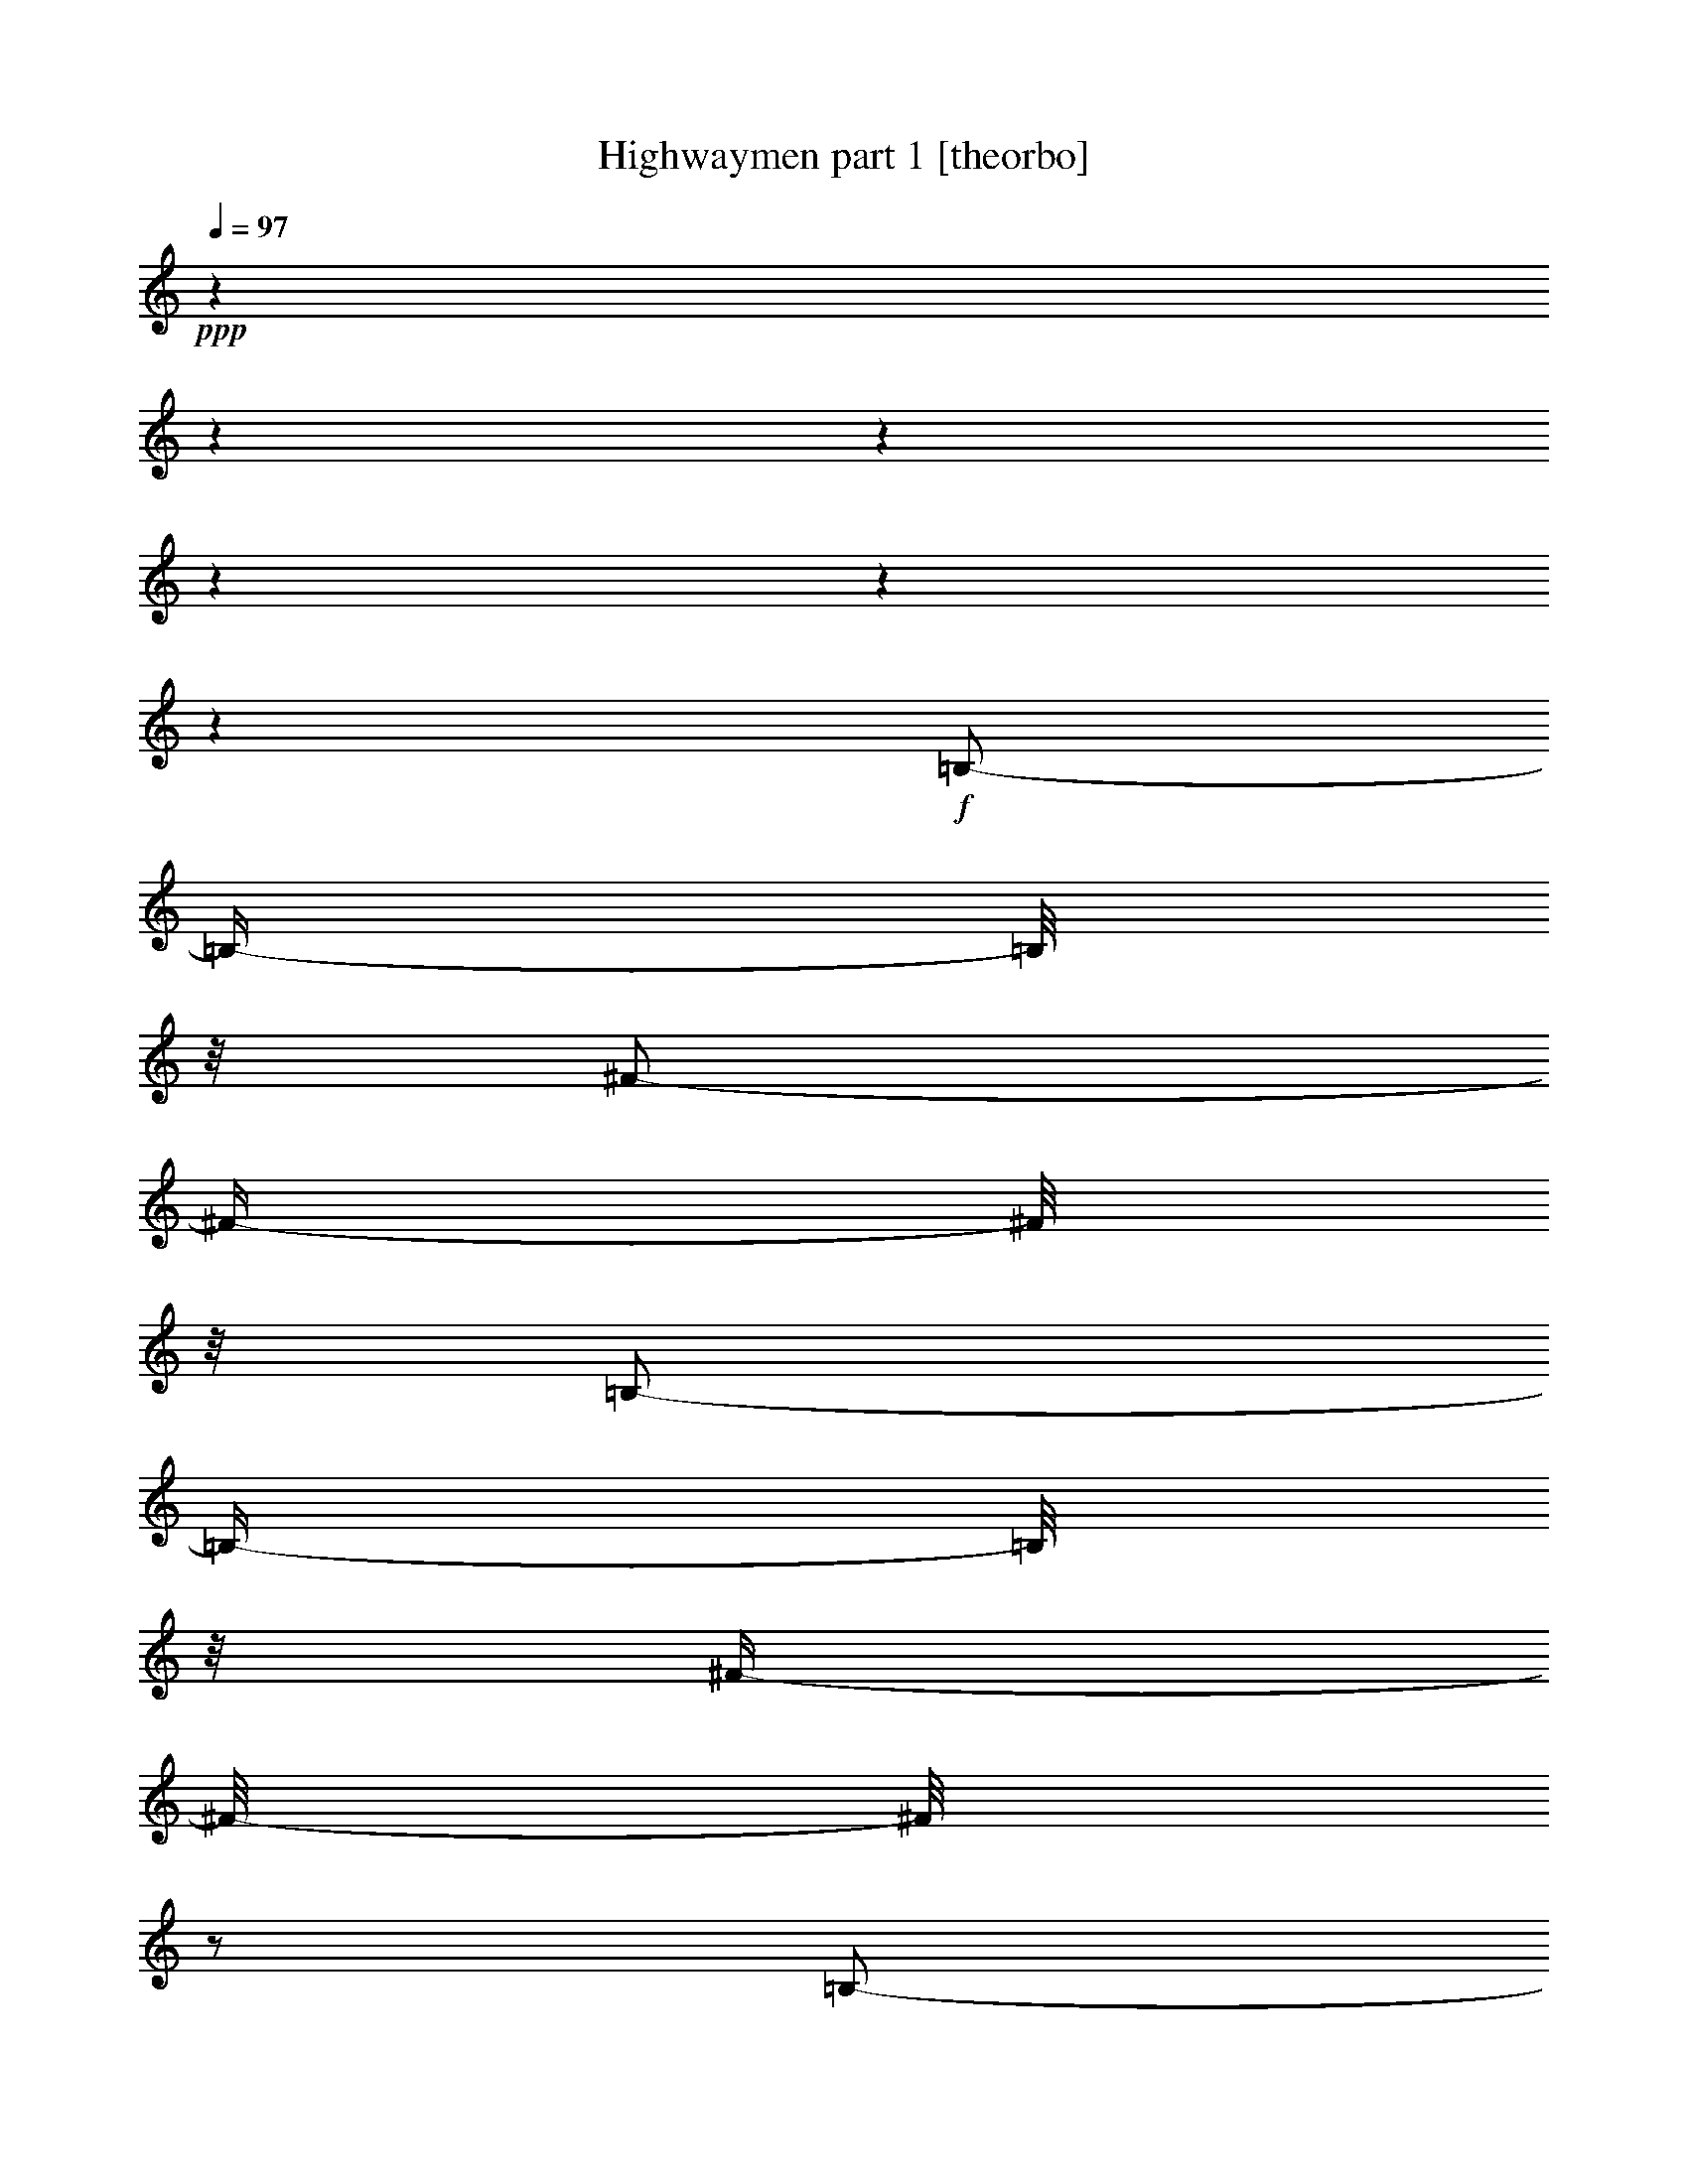 % Produced with Bruzo's Transcoding Environment 

X:1 
T: Highwaymen part 1 [theorbo] 
Z: Transcribed with BruTE 
L: 1/4 
Q: 97 
K: C 
+ppp+ 
z1 
z1 
z1 
z1 
z1 
z1 
+f+ 
[=B,/2-] 
[=B,/4-] 
[=B,/8] 
z1/8 
[^F/2-] 
[^F/4-] 
[^F/8] 
z1/8 
[=B,/2-] 
[=B,/4-] 
[=B,/8] 
z1/8 
[^F/4-] 
[^F/8-] 
[^F/8] 
z1/2 
[=B,/2-] 
[=B,/4-] 
[=B,/8] 
z1/8 
[^F/2-] 
[^F/4-] 
[^F/8] 
z1/8 
[=B,/2-] 
[=B,/4-] 
[=B,/8] 
z1/8 
[^F/4-] 
[^F/8-] 
[^F/8] 
z1/2 
[=B,/2-] 
[=B,/4-] 
[=B,/8] 
z1/8 
[^F/2-] 
[^F/4-] 
[^F/8] 
z1/8 
[=B,/2-] 
[=B,/4-] 
[=B,/8] 
z1/8 
[^F/4-] 
[^F/8-] 
[^F/8] 
z1/2 
[=B,/2-] 
[=B,/8-] 
[=B,/8] 
z1/4 
[^F/2-] 
[^F/8-] 
[^F/8] 
z1/4 
[=B,/2-] 
[=B,/4-] 
[=B,/8] 
z1/8 
[^F/2-] 
[^F/4-] 
[^F/8] 
z1/8 
[=A,/2-] 
[=A,/8-] 
[=A,/8] 
z1/4 
[=E/2-] 
[=E/8-] 
[=E/8] 
z1/4 
[=A,/2-] 
[=A,/4-] 
[=A,/8] 
z1/8 
[=E/2-] 
[=E/4-] 
[=E/8] 
z1/8 
[=G/2-] 
[=G/8] 
z1/4 
z1/8 
[=G/2-] 
[=G/8] 
z1/4 
z1/8 
[=B,/2-] 
[=B,/8] 
z1/4 
z1/8 
[=B,/2-] 
[=B,/8] 
z1/4 
z1/8 
[=B,/2-] 
[=B,/8] 
z1/4 
z1/8 
[=B,/2-] 
[=B,/8] 
z1/4 
z1/8 
[=A,/2-] 
[=A,/8] 
z1/4 
z1/8 
[=A,/2-] 
[=A,/8] 
z1/4 
z1/8 
[=G/2-] 
[=G/8] 
z1/4 
z1/8 
[=D/2-] 
[=D/8] 
z1/4 
z1/8 
[=A,/2-] 
[=A,/8] 
z1/4 
z1/8 
[=A,/2-] 
[=A,/8] 
z1/4 
z1/8 
[=A,/2-] 
[=A,/8] 
z1/4 
z1/8 
[=A,/2-] 
[=A,/8] 
z1/4 
z1/8 
[=E/2-] 
[=E/8] 
z1/4 
z1/8 
[=E/2-] 
[=E/8] 
z1/4 
z1/8 
[=B,/2-] 
[=B,/8] 
z1/4 
z1/8 
[=B,/2-] 
[=B,/8] 
z1/4 
z1/8 
[=E/2-] 
[=E/8] 
z1/4 
z1/8 
[=E/2-] 
[=E/8] 
z1/4 
z1/8 
[=G/2-] 
[=G/8-] 
[=G/8] 
z1/4 
[=d/2-] 
[=d/8-] 
[=d/8] 
z1/4 
[=G/2-] 
[=G/4-] 
[=G/8] 
z1/8 
[=d/2-] 
[=d/4-] 
[=d/8] 
z1/8 
[=E/2-] 
[=E/8] 
z1/4 
z1/8 
[=E/2-] 
[=E/8] 
z1/4 
z1/8 
[=B,/2-] 
[=B,/8] 
z1/4 
z1/8 
[=B,/2-] 
[=B,/8] 
z1/4 
z1/8 
[=A,/2-] 
[=A,/8] 
z1/4 
z1/8 
[=A,/2-] 
[=A,/8] 
z1/4 
z1/8 
[=G/2-] 
[=G/8] 
z1/4 
z1/8 
[=G/2-] 
[=G/8] 
z1/4 
z1/8 
[=G/2-] 
[=G/8] 
z1/4 
z1/8 
[=G/2-] 
[=G/8] 
z1/4 
z1/8 
[=B,/2-] 
[=B,/8] 
z1/4 
z1/8 
[=B,/2-] 
[=B,/8] 
z1/4 
z1/8 
[=A,/2-] 
[=A,/8] 
z1/4 
z1/8 
[=A,/2-] 
[=A,/8] 
z1/4 
z1/8 
[=G/2-] 
[=G/8] 
z1/4 
z1/8 
[=A,/2-] 
[=A,/8] 
z1/4 
z1/8 
[=D/2-] 
[=D/8-] 
[=D/8] 
z1/4 
[=A/2-] 
[=A/8-] 
[=A/8] 
z1/4 
[=D/2-] 
[=D/4-] 
[=D/8] 
z1/8 
[=A/2-] 
[=A/4-] 
[=A/8] 
z1/8 
[=D/2-] 
[=D/8] 
z1/4 
z1/8 
[=D/2-] 
[=D/8] 
z1/4 
z1/8 
[=A,/2-] 
[=A,/8] 
z1/4 
z1/8 
[=A,/2-] 
[=A,/8] 
z1/4 
z1/8 
[=A,/2-] 
[=A,/8-] 
[=A,/8] 
z1/4 
[=E/2-] 
[=E/8-] 
[=E/8] 
z1/4 
[=A,/2-] 
[=A,/4-] 
[=A,/8] 
z1/8 
[=E/2-] 
[=E/4-] 
[=E/8] 
z1/8 
[=A,/2-] 
[=A,/8] 
z1/4 
z1/8 
[=A,/2-] 
[=A,/8] 
z1/4 
z1/8 
[=B,/2-] 
[=B,/8] 
z1/4 
z1/8 
[=B,/2-] 
[=B,/8] 
z1/4 
z1/8 
[=A,/2-] 
[=A,/8-] 
[=A,/8] 
z1/4 
[=E/2-] 
[=E/8-] 
[=E/8] 
z1/4 
[=A,/2-] 
[=A,/4-] 
[=A,/8] 
z1/8 
[=E/2-] 
[=E/4-] 
[=E/8] 
z1/8 
[=G/2-] 
[=G/8] 
z1/4 
z1/8 
[=G/2-] 
[=G/8] 
z1/4 
z1/8 
[=B,/2-] 
[=B,/8] 
z1/4 
z1/8 
[=B,/2-] 
[=B,/8] 
z1/4 
z1/8 
[=B,/2-] 
[=B,/8] 
z1/4 
z1/8 
[=B,/2-] 
[=B,/8] 
z1/4 
z1/8 
[=A,/2-] 
[=A,/8] 
z1/4 
z1/8 
[=A,/2-] 
[=A,/8] 
z1/4 
z1/8 
[=G/2-] 
[=G/8] 
z1/4 
z1/8 
[=D/2-] 
[=D/8] 
z1/4 
z1/8 
[=A,/2-] 
[=A,/8] 
z1/4 
z1/8 
[=A,/2-] 
[=A,/8] 
z1/4 
z1/8 
[=A,/2-] 
[=A,/8] 
z1/4 
z1/8 
[=A,/2-] 
[=A,/8] 
z1/4 
z1/8 
[=E/2-] 
[=E/8] 
z1/4 
z1/8 
[=E/2-] 
[=E/8] 
z1/4 
z1/8 
[=B,/2-] 
[=B,/8] 
z1/4 
z1/8 
[=B,/2-] 
[=B,/8] 
z1/4 
z1/8 
[=E/2-] 
[=E/8] 
z1/4 
z1/8 
[=E/2-] 
[=E/8] 
z1/4 
z1/8 
[=G/2-] 
[=G/8-] 
[=G/8] 
z1/4 
[=d/2-] 
[=d/8-] 
[=d/8] 
z1/4 
[=G/2-] 
[=G/4-] 
[=G/8] 
z1/8 
[=d/2-] 
[=d/4-] 
[=d/8] 
z1/8 
[=E/2-] 
[=E/8] 
z1/4 
z1/8 
[=E/2-] 
[=E/8] 
z1/4 
z1/8 
[=B,/2-] 
[=B,/8] 
z1/4 
z1/8 
[=B,/2-] 
[=B,/8] 
z1/4 
z1/8 
[=A,/2-] 
[=A,/8] 
z1/4 
z1/8 
[=A,/2-] 
[=A,/8] 
z1/4 
z1/8 
[=G/2-] 
[=G/8] 
z1/4 
z1/8 
[=G/2-] 
[=G/8] 
z1/4 
z1/8 
[=G/2-] 
[=G/8] 
z1/4 
z1/8 
[=G/2-] 
[=G/8] 
z1/4 
z1/8 
[=B,/2-] 
[=B,/8] 
z1/4 
z1/8 
[=B,/2-] 
[=B,/8] 
z1/4 
z1/8 
[=A,/2-] 
[=A,/8] 
z1/4 
z1/8 
[=A,/2-] 
[=A,/8] 
z1/4 
z1/8 
[=G/2-] 
[=G/8] 
z1/4 
z1/8 
[=A,/2-] 
[=A,/8] 
z1/4 
z1/8 
[=D/2-] 
[=D/4-] 
[=D/8] 
z1/8 
[=A/2-] 
[=A/4-] 
[=A/8] 
z1/8 
[=D/2-] 
[=D/4-] 
[=D/8] 
z1/8 
[=A/4-] 
[=A/8-] 
[=A/8] 
z1/2 
[=B,/2-] 
[=B,/8] 
z1/4 
z1/8 
[=B,/2-] 
[=B,/8] 
z1/4 
z1/8 
[=A,/2-] 
[=A,/8] 
z1/4 
z1/8 
[=A,/2-] 
[=A,/8] 
z1/4 
z1/8 
[=A,/2-] 
[=A,/8-] 
[=A,/8] 
z1/4 
[=E/2-] 
[=E/8-] 
[=E/8] 
z1/4 
[=A,/2-] 
[=A,/4-] 
[=A,/8] 
z1/8 
[=E/2-] 
[=E/4-] 
[=E/8] 
z1/8 
[=A,/2-] 
[=A,/8] 
z1/4 
z1/8 
[=A,/2-] 
[=A,/8] 
z1/4 
z1/8 
[=B,/2-] 
[=B,/8] 
z1/4 
z1/8 
[=B,/2-] 
[=B,/8] 
z1/4 
z1/8 
[=A,/2-] 
[=A,/8-] 
[=A,/8] 
z1/4 
[=E/2-] 
[=E/8-] 
[=E/8] 
z1/4 
[=A,/2-] 
[=A,/4-] 
[=A,/8] 
z1/8 
[=E/2-] 
[=E/4-] 
[=E/8] 
z1/8 
[=G/2-] 
[=G/8] 
z1/4 
z1/8 
[=G/2-] 
[=G/8] 
z1/4 
z1/8 
[=B,/2-] 
[=B,/8] 
z1/4 
z1/8 
[=B,/2-] 
[=B,/8] 
z1/4 
z1/8 
[=B,/2-] 
[=B,/8] 
z1/4 
z1/8 
[=B,/2-] 
[=B,/8] 
z1/4 
z1/8 
[=A,/2-] 
[=A,/8] 
z1/4 
z1/8 
[=A,/2-] 
[=A,/8] 
z1/4 
z1/8 
[=G/2-] 
[=G/8] 
z1/4 
z1/8 
[=D/2-] 
[=D/8] 
z1/4 
z1/8 
[=A,/2-] 
[=A,/8] 
z1/4 
z1/8 
[=A,/2-] 
[=A,/8] 
z1/4 
z1/8 
[=A,/2-] 
[=A,/8] 
z1/4 
z1/8 
[=A,/2-] 
[=A,/8] 
z1/4 
z1/8 
[=E/2-] 
[=E/8] 
z1/4 
z1/8 
[=E/2-] 
[=E/8] 
z1/4 
z1/8 
[=B,/2-] 
[=B,/8] 
z1/4 
z1/8 
[=B,/2-] 
[=B,/8] 
z1/4 
z1/8 
[=E/2-] 
[=E/8] 
z1/4 
z1/8 
[=E/2-] 
[=E/8] 
z1/4 
z1/8 
[=G/2-] 
[=G/4-] 
[=G/8] 
z1/8 
[=D/2-] 
[=D/4-] 
[=D/8] 
z1/8 
[=G/2-] 
[=G/4-] 
[=G/8] 
z1/8 
[=D/4-] 
[=D/8-] 
[=D/8] 
z1/2 
[=E/2-] 
[=E/8] 
z1/4 
z1/8 
[=E/2-] 
[=E/8] 
z1/4 
z1/8 
[=B,/2-] 
[=B,/8] 
z1/4 
z1/8 
[=B,/2-] 
[=B,/8] 
z1/4 
z1/8 
[=A,/2-] 
[=A,/8] 
z1/4 
z1/8 
[=A,/2-] 
[=A,/8] 
z1/4 
z1/8 
[=G/2-] 
[=G/8] 
z1/4 
z1/8 
[=G/2-] 
[=G/8] 
z1/4 
z1/8 
[=G/2-] 
[=G/8] 
z1/4 
z1/8 
[=G/2-] 
[=G/8] 
z1/4 
z1/8 
[=B,/2-] 
[=B,/8] 
z1/4 
z1/8 
[=B,/2-] 
[=B,/8] 
z1/4 
z1/8 
[=A,/2-] 
[=A,/8] 
z1/4 
z1/8 
[=A,/2-] 
[=A,/8] 
z1/4 
z1/8 
[=G/2-] 
[=G/8] 
z1/4 
z1/8 
[=A,/2-] 
[=A,/8] 
z1/4 
z1/8 
[=D/2-] 
[=D/8-] 
[=D/8] 
z1/4 
[=A/2-] 
[=A/8-] 
[=A/8] 
z1/4 
[=D/2-] 
[=D/4-] 
[=D/8] 
z1/8 
[=A/2-] 
[=A/4-] 
[=A/8] 
z1/8 
[=D/2-] 
[=D/8] 
z1/4 
z1/8 
[=D/2-] 
[=D/8] 
z1/4 
z1/8 
[=A,/2-] 
[=A,/8] 
z1/4 
z1/8 
[=A,/2-] 
[=A,/8] 
z1/4 
z1/8 
[=A,/2-] 
[=A,/8-] 
[=A,/8] 
z1/4 
[=E/2-] 
[=E/8-] 
[=E/8] 
z1/4 
[=A,/2-] 
[=A,/4-] 
[=A,/8] 
z1/8 
[=E/2-] 
[=E/4-] 
[=E/8] 
z1/8 
[=D/1-] 
[=D/4-] 
[=D/8-] 
[=D/8] 
z1/2 
[^C/1-] 
[^C/4-] 
[^C/8-] 
[^C/8] 
z1/2 
[=B,/1-] 
[=B,/4-] 
[=B,/8-] 
[=B,/8] 
z1/2 
[=A,/1-] 
[=A,/4-] 
[=A,/8-] 
[=A,/8] 
z1/2 
[=G,/1-] 
[=G,/4-] 
[=G,/8-] 
[=G,/8] 
z1/2 
[^F,/1-] 
[^F,/4-] 
[^F,/8-] 
[^F,/8] 
z1/2 
[=E,/1-] 
[=E,/4-=E/4-] 
[=E,/8-=E/8-] 
[=E,/8=E/8-] 
[=E/8-] 
[=E/8] 
z1/4 
[=A,/2-] 
[=A,/4-] 
[=A,/8] 
z1/8 
[=E/2-] 
[=E/4-] 
[=E/8] 
z1/8 
[=D/2-] 
[=D/8] 
z1/4 
z1/8 
[=A,/2-] 
[=A,/8] 
z1/4 
z1/8 
[=D/2-] 
[=D/8] 
z1/4 
z1/8 
[=D/2-] 
[=D/8] 
z1/4 
z1/8 
[=D/2-] 
[=D/8] 
z1/4 
z1/8 
[=D/2-] 
[=D/8] 
z1/4 
z1/8 
[=B,/2-] 
[=B,/8] 
z1/4 
z1/8 
[=B,/2-] 
[=B,/8] 
z1/4 
z1/8 
[=A,/2-] 
[=A,/8-] 
[=A,/8] 
z1/4 
[=E/2-] 
[=E/8-] 
[=E/8] 
z1/4 
[=A,/2-] 
[=A,/4-] 
[=A,/8] 
z1/8 
[=E/2-] 
[=E/4-] 
[=E/8] 
z1/8 
[=G/2-] 
[=G/8] 
z1/4 
z1/8 
[=G/2-] 
[=G/8] 
z1/4 
z1/8 
[=B,/2-] 
[=B,/8] 
z1/4 
z1/8 
[=B,/2-] 
[=B,/8] 
z1/4 
z1/8 
[=B,/2-] 
[=B,/8] 
z1/4 
z1/8 
[=B,/2-] 
[=B,/8] 
z1/4 
z1/8 
[=A,/2-] 
[=A,/8] 
z1/4 
z1/8 
[=A,/2-] 
[=A,/8] 
z1/4 
z1/8 
[=G/2-] 
[=G/8] 
z1/4 
z1/8 
[=D/2-] 
[=D/8] 
z1/4 
z1/8 
[=A,/2-] 
[=A,/8] 
z1/4 
z1/8 
[=A,/2-] 
[=A,/8] 
z1/4 
z1/8 
[=A,/2-] 
[=A,/8] 
z1/4 
z1/8 
[=A,/2-] 
[=A,/8] 
z1/4 
z1/8 
[=E/2-] 
[=E/8] 
z1/4 
z1/8 
[=E/2-] 
[=E/8] 
z1/4 
z1/8 
[=B,/2-] 
[=B,/8] 
z1/4 
z1/8 
[=B,/2-] 
[=B,/8] 
z1/4 
z1/8 
[=E/2-] 
[=E/8] 
z1/4 
z1/8 
[=E/2-] 
[=E/8] 
z1/4 
z1/8 
[=G/2-] 
[=G/8-] 
[=G/8] 
z1/4 
[=d/2-] 
[=d/8-] 
[=d/8] 
z1/4 
[=G/2-] 
[=G/4-] 
[=G/8] 
z1/8 
[=d/2-] 
[=d/4-] 
[=d/8] 
z1/8 
[=E/2-] 
[=E/8] 
z1/4 
z1/8 
[=E/2-] 
[=E/8] 
z1/4 
z1/8 
[=B,/2-] 
[=B,/8] 
z1/4 
z1/8 
[=B,/2-] 
[=B,/8] 
z1/4 
z1/8 
[=A,/2-] 
[=A,/8] 
z1/4 
z1/8 
[=A,/2-] 
[=A,/8] 
z1/4 
z1/8 
[=G/2-] 
[=G/8] 
z1/4 
z1/8 
[=G/2-] 
[=G/8] 
z1/4 
z1/8 
[=G/2-] 
[=G/8] 
z1/4 
z1/8 
[=G/2-] 
[=G/8] 
z1/4 
z1/8 
[=B,/2-] 
[=B,/8] 
z1/4 
z1/8 
[=B,/2-] 
[=B,/8] 
z1/4 
z1/8 
[=A,/2-] 
[=A,/8] 
z1/4 
z1/8 
[=A,/2-] 
[=A,/8] 
z1/4 
z1/8 
[=G/2-] 
[=G/8] 
z1/4 
z1/8 
[=A,/2-] 
[=A,/8] 
z1/4 
z1/8 
[=D/2-] 
[=D/4-] 
[=D/8] 
z1/8 
[=A/2-] 
[=A/4-] 
[=A/8] 
z1/8 
[=D/2-] 
[=D/4-] 
[=D/8] 
z1/8 
[=A/4-] 
[=A/8-] 
[=A/8] 
z1/2 
[=D/2-] 
[=D/8] 
z1/4 
z1/8 
[=D/2-] 
[=D/8] 
z1/4 
z1/8 
[=A,/2-] 
[=A,/8] 
z1/4 
z1/8 
[=A,/2-] 
[=A,/8] 
z1/4 
z1/8 
[=A,/2-] 
[=A,/8-] 
[=A,/8] 
z1/4 
[=E/2-] 
[=E/8-] 
[=E/8] 
z1/4 
[=A,/2-] 
[=A,/4-] 
[=A,/8] 
z1/8 
[=E/2-] 
[=E/4-] 
[=E/8] 
z1/8 
[=D/1-] 
[=D/4-] 
[=D/8-] 
[=D/8] 
z1/2 
[^C/1-] 
[^C/4-] 
[^C/8-] 
[^C/8] 
z1/2 
[=B,/1-] 
[=B,/4-] 
[=B,/8-] 
[=B,/8] 
z1/2 
[=A,/1-] 
[=A,/4-] 
[=A,/8-] 
[=A,/8] 
z1/2 
[=G,/1-] 
[=G,/4-] 
[=G,/8-] 
[=G,/8] 
z1/2 
[^F,/1-] 
[^F,/4-] 
[^F,/8-] 
[^F,/8] 
z1/2 
[=E,/1-] 
[=E,/4-=E/4-] 
[=E,/8-=E/8-] 
[=E,/8=E/8-] 
[=E/4-] 
[=E/8] 
z1/8 
+mf+ 
[=A,/2-] 
[=A,/4-] 
[=A,/8] 
z1/8 
+f+ 
[=E/4-] 
[=E/8-] 
[=E/8] 
z1/2 
+mf+ 
[=D/2-] 
[=D/8] 
z1/4 
z1/8 
+f+ 
[=A,/2-] 
[=A,/8] 
z1/4 
z1/8 
[=D/2-] 
[=D/8] 
z1/4 
z1/8 
[=D/2-] 
[=D/8] 
z1/4 
z1/8 
[=D/1-] 
[=D/1-] 
[=D/8-] 
[=D/8] 
z1/4 
[=A,/4-] 
[=A,/8-] 
[=A,/8] 
[=D/1-] 
[=D/1-] 
[=D/2-] 
[=D/4-] 
[=D/8-] 
[=D/8] 
z1/8 

X:2 
T: Highwaymen part 2 [clarinet] 
Z: Transcribed with BruTE 
L: 1/4 
Q: 97 
K: C 
+pp+ 
z1 
z1 
z1 
z1 
z1 
z1 
z1 
z1 
z1 
z1 
z1 
z1 
z1 
z1 
z1 
z1 
z1 
z1 
z1 
z1 
z1 
z1/4 
+ff+ 
[^F/8-] 
[^F/8] 
[^F/8-] 
[^F/8] 
[^F/8-] 
[^F/8] 
[^F/4-] 
[^F/8] 
z1/8 
[=E/4-] 
[=E/8] 
z1/8 
[=E/1-] 
[=E/4-] 
[=E/8-] 
[=E/8] 
z1/2 
[=B/4-] 
[=B/8] 
z1/8 
[^c/4-] 
[^c/8] 
z1/8 
[=d/4-] 
[=d/8] 
z1/8 
[^c/4-] 
[^c/8] 
z1/8 
[=B/4-] 
[=B/8] 
z1/8 
[=A/4-] 
[=A/8] 
z1/8 
[^F/1-] 
[^F/1-] 
[^F/1-] 
[^F/8] 
z1 
z1/4 
z1/8 
[=A/4-] 
[=A/8] 
z1/8 
[=A/4-] 
[=A/8] 
z1/8 
[=A/4-] 
[=A/8] 
z1/8 
[=B/8] 
z1/8 
[=A/4-] 
[=A/8-] 
[=A/8] 
z1/4 
[=D/4-] 
[=D/8] 
z1/8 
[^F/4-] 
[^F/8] 
z1/8 
[=A/1-] 
[=A/1-] 
[=A/1-] 
[=A/8] 
z1 
z1/2 
z1/8 
[=E/8] 
z1/8 
[=E/4-] 
[=E/8] 
z1/8 
[^F/4-] 
[^F/8] 
z1/8 
[=G/4-] 
[=G/8-] 
[=G/8] 
z1/4 
[=G/8] 
z1/8 
[^F/4-] 
[^F/8] 
z1/8 
[=D/4-] 
[=D/8] 
z1/8 
[=E/2-] 
[=E/8-] 
[=E/8] 
z1/4 
[=E/4-] 
[=E/8-] 
[=E/8] 
z1/4 
[^F/8] 
z1/8 
[=D/4-] 
[=D/8] 
z1/8 
[=B,/1-] 
[=B,/1-] 
[=B,/2-] 
[=B,/8-] 
[=B,/8] 
z1 
z1/4 
[=E/4-] 
[=E/8] 
z1/8 
[=E/4-] 
[=E/8] 
z1/8 
[^F/4-] 
[^F/8] 
z1/8 
[=G/4-] 
[=G/8] 
z1/8 
[^F/4-] 
[^F/8] 
z1/8 
[=E/4-] 
[=E/8] 
z1/8 
[=D/4-] 
[=D/8] 
z1/8 
[=E/4-] 
[=E/8] 
z1/8 
[=E/4-] 
[=E/8] 
z1/8 
[^F/4-] 
[^F/8] 
z1/8 
[=E/4-] 
[=E/8] 
z1/8 
[=B,/1-] 
[=B,/1-] 
[=B,/1-] 
[=B,/8] 
z1 
z1/4 
z1/8 
[=B/4-] 
[=B/8] 
z1/8 
[=B/4-] 
[=B/8] 
z1/8 
[^c/4-] 
[^c/8] 
z1/8 
[=d/4-] 
[=d/8] 
z1/8 
[^c/4-] 
[^c/8] 
z1/8 
[=B/4-] 
[=B/8] 
z1/8 
[=A/4-] 
[=A/8] 
z1/8 
[=B/4-] 
[=B/8-] 
[=B/8] 
z1/4 
[=B/8] 
z1/8 
[=A/4-] 
[=A/8] 
z1/8 
[=A/4-] 
[=A/8] 
z1/8 
[^F/1-] 
[^F/1-] 
[^F/2-] 
[^F/4-] 
[^F/8-] 
[^F/8] 
z1/2 
z1/4 
[=D/8] 
z1/8 
[=D/2-] 
[=D/8-] 
[=D/8] 
z1/4 
[=D/4-] 
[=D/8-] 
[=D/8] 
z1/4 
[=D/8] 
z1/8 
[=E/1-] 
[=E/1-] 
[=E/1-] 
[=E/8] 
z1 
z1 
z1 
z1 
z1 
z1 
z1/8 
[^F/8] 
z1/8 
[^F/8] 
z1/8 
[^F/8] 
z1/8 
[^F/4-] 
[^F/8] 
z1/8 
[=E/4-] 
[=E/8] 
z1/8 
[=E/1-] 
[=E/4-] 
[=E/8-] 
[=E/8] 
z1/2 
[=B/4-] 
[=B/8] 
z1/8 
[^c/4-] 
[^c/8] 
z1/8 
[=d/4-] 
[=d/8] 
z1/8 
[^c/4-] 
[^c/8] 
z1/8 
[=B/4-] 
[=B/8] 
z1/8 
[=A/4-] 
[=A/8] 
z1/8 
[^F/1-] 
[^F/1-] 
[^F/1-] 
[^F/8] 
z1 
z1/4 
z1/8 
[=A/4-] 
[=A/8] 
z1/8 
[=A/4-] 
[=A/8] 
z1/8 
[=A/4-] 
[=A/8] 
z1/8 
[=B/8] 
z1/8 
[=A/4-] 
[=A/8-] 
[=A/8] 
z1/4 
[=D/4-] 
[=D/8] 
z1/8 
[^F/4-] 
[^F/8] 
z1/8 
[=A/1-] 
[=A/1-] 
[=A/1-] 
[=A/8] 
z1 
z1/2 
z1/8 
[=E/8] 
z1/8 
[=E/4-] 
[=E/8] 
z1/8 
[^F/4-] 
[^F/8] 
z1/8 
[=G/4-] 
[=G/8-] 
[=G/8] 
z1/4 
[=G/8] 
z1/8 
[^F/4-] 
[^F/8] 
z1/8 
[=D/4-] 
[=D/8] 
z1/8 
[=E/2-] 
[=E/8-] 
[=E/8] 
z1/4 
[=E/4-] 
[=E/8-] 
[=E/8] 
z1/4 
[^F/8] 
z1/8 
[=D/4-] 
[=D/8] 
z1/8 
[=B,/1-] 
[=B,/1-] 
[=B,/2-] 
[=B,/8-] 
[=B,/8] 
z1 
z1/4 
[=E/4-] 
[=E/8] 
z1/8 
[=E/4-] 
[=E/8] 
z1/8 
[^F/4-] 
[^F/8] 
z1/8 
[=G/4-] 
[=G/8] 
z1/8 
[^F/4-] 
[^F/8] 
z1/8 
[=E/4-] 
[=E/8] 
z1/8 
[=D/4-] 
[=D/8] 
z1/8 
[=E/4-] 
[=E/8] 
z1/8 
[=E/4-] 
[=E/8] 
z1/8 
[^F/4-] 
[^F/8] 
z1/8 
[=E/4-] 
[=E/8] 
z1/8 
[=B,/1-] 
[=B,/1-] 
[=B,/1-] 
[=B,/8] 
z1 
z1/4 
z1/8 
[=B/4-] 
[=B/8] 
z1/8 
[=B/4-] 
[=B/8] 
z1/8 
[^c/4-] 
[^c/8] 
z1/8 
[=d/4-] 
[=d/8] 
z1/8 
[^c/4-] 
[^c/8] 
z1/8 
[=B/4-] 
[=B/8] 
z1/8 
[=A/4-] 
[=A/8] 
z1/8 
[=B/4-] 
[=B/8-] 
[=B/8] 
z1/4 
[=B/8] 
z1/8 
[=A/4-] 
[=A/8] 
z1/8 
[=A/4-] 
[=A/8] 
z1/8 
[^F/1-] 
[^F/1-] 
[^F/2-] 
[^F/4-] 
[^F/8-] 
[^F/8] 
z1/2 
z1/4 
[=D/8] 
z1/8 
[=D/2-] 
[=D/8-] 
[=D/8] 
z1/4 
[=D/4-] 
[=D/8-] 
[=D/8] 
z1/4 
[=D/8] 
z1/8 
[=E/1-] 
[=E/1-] 
[=E/1-] 
[=E/8] 
z1 
z1 
z1 
z1 
z1 
z1 
z1/8 
[^F/8] 
z1/8 
[^F/8] 
z1/8 
[^F/8] 
z1/8 
[^F/4-] 
[^F/8] 
z1/8 
[=E/4-] 
[=E/8] 
z1/8 
[=E/1-] 
[=E/4-] 
[=E/8-] 
[=E/8] 
z1/2 
[=B/4-] 
[=B/8] 
z1/8 
[^c/4-] 
[^c/8] 
z1/8 
[=d/4-] 
[=d/8] 
z1/8 
[^c/4-] 
[^c/8] 
z1/8 
[=B/4-] 
[=B/8] 
z1/8 
[=A/4-] 
[=A/8] 
z1/8 
[^F/1-] 
[^F/1-] 
[^F/1-] 
[^F/8] 
z1 
z1/4 
z1/8 
[=A/4-] 
[=A/8] 
z1/8 
[=A/4-] 
[=A/8] 
z1/8 
[=A/4-] 
[=A/8] 
z1/8 
[=B/8] 
z1/8 
[=A/4-] 
[=A/8-] 
[=A/8] 
z1/4 
[=D/4-] 
[=D/8] 
z1/8 
[^F/4-] 
[^F/8] 
z1/8 
[=A/1-] 
[=A/1-] 
[=A/1-] 
[=A/8] 
z1 
z1/2 
z1/8 
[=E/8] 
z1/8 
[=E/4-] 
[=E/8] 
z1/8 
[^F/4-] 
[^F/8] 
z1/8 
[=G/4-] 
[=G/8-] 
[=G/8] 
z1/4 
[=G/8] 
z1/8 
[^F/4-] 
[^F/8] 
z1/8 
[=D/4-] 
[=D/8] 
z1/8 
[=E/2-] 
[=E/8-] 
[=E/8] 
z1/4 
[=E/4-] 
[=E/8-] 
[=E/8] 
z1/4 
[^F/8] 
z1/8 
[=D/4-] 
[=D/8] 
z1/8 
[=B,/1-] 
[=B,/1-] 
[=B,/2-] 
[=B,/8-] 
[=B,/8] 
z1 
z1/4 
[=E/4-] 
[=E/8] 
z1/8 
[=E/4-] 
[=E/8] 
z1/8 
[^F/4-] 
[^F/8] 
z1/8 
[=G/4-] 
[=G/8] 
z1/8 
[^F/4-] 
[^F/8] 
z1/8 
[=E/4-] 
[=E/8] 
z1/8 
[=D/4-] 
[=D/8] 
z1/8 
[=E/4-] 
[=E/8] 
z1/8 
[=E/4-] 
[=E/8] 
z1/8 
[^F/4-] 
[^F/8] 
z1/8 
[=E/4-] 
[=E/8] 
z1/8 
[=B,/1-] 
[=B,/1-] 
[=B,/1-] 
[=B,/8] 
z1 
z1/4 
z1/8 
[=B/4-] 
[=B/8] 
z1/8 
[=B/4-] 
[=B/8] 
z1/8 
[^c/4-] 
[^c/8] 
z1/8 
[=d/4-] 
[=d/8] 
z1/8 
[^c/4-] 
[^c/8] 
z1/8 
[=B/4-] 
[=B/8] 
z1/8 
[=A/4-] 
[=A/8] 
z1/8 
[=B/4-] 
[=B/8-] 
[=B/8] 
z1/4 
[=B/8] 
z1/8 
[=A/4-] 
[=A/8] 
z1/8 
[=A/4-] 
[=A/8] 
z1/8 
[^F/1-] 
[^F/1-] 
[^F/2-] 
[^F/4-] 
[^F/8-] 
[^F/8] 
z1/2 
z1/4 
[=D/8] 
z1/8 
[=D/2-] 
[=D/8-] 
[=D/8] 
z1/4 
[=D/4-] 
[=D/8-] 
[=D/8] 
z1/4 
[=D/8] 
z1/8 
[=E/1-] 
[=E/1-] 
[=E/1-] 
[=E/8] 
z1/2 
z1/8 
[=E/8-] 
[=E/8] 
[^F/4-] 
[^F/8] 
z1/8 
[^F/4-] 
[^F/8] 
z1/8 
[^F/4-] 
[^F/8] 
z1/8 
[=E/4-] 
[=E/8] 
z1/8 
[=D/2-] 
[=D/4-] 
[=D/8-] 
[=D/8] 
z1/2 
[=D/8-] 
[=D/8] 
[=D/8-] 
[=D/8] 
[^C/2-] 
[^C/4-] 
[^C/8-] 
[^C/8] 
z1/2 
[^C/8-] 
[^C/8] 
[^C/8-] 
[^C/8] 
[=B,/2-] 
[=B,/4-] 
[=B,/8-] 
[=B,/8] 
z1/2 
[=B,/8-] 
[=B,/8] 
[=B,/8-] 
[=B,/8] 
[=A,/2-] 
[=A,/4-] 
[=A,/8-] 
[=A,/8] 
z1/2 
[=A,/8-] 
[=A,/8] 
[=A,/8-] 
[=A,/8] 
[=G,/2-] 
[=G,/4-] 
[=G,/8-] 
[=G,/8] 
z1/4 
[=G,/8-] 
[=G,/8] 
[=G,/8-] 
[=G,/8] 
z1/4 
[^F,/2-] 
[^F,/4-] 
[^F,/8-] 
[^F,/8] 
z1/2 
[^F,/8-] 
[^F,/8] 
[^F,/8-] 
[^F,/8] 
[=E,/1-] 
[=E,/4-] 
[=E,/8-] 
[=E,/8] 
z1 
z1 
z1 
z1 
z1 
z1 
z1 
z1 
z1 
z1/2 
z1/4 
[^F/8] 
z1/8 
[^F/8] 
z1/8 
[^F/8] 
z1/8 
[^F/4-] 
[^F/8] 
z1/8 
[=E/4-] 
[=E/8] 
z1/8 
[=E/1-] 
[=E/4-] 
[=E/8-] 
[=E/8] 
z1/2 
[=B/4-] 
[=B/8] 
z1/8 
[^c/4-] 
[^c/8] 
z1/8 
[=d/4-] 
[=d/8] 
z1/8 
[^c/4-] 
[^c/8] 
z1/8 
[=B/4-] 
[=B/8] 
z1/8 
[=A/4-] 
[=A/8] 
z1/8 
[^F/1-] 
[^F/1-] 
[^F/1-] 
[^F/8] 
z1 
z1/4 
z1/8 
[=A/4-] 
[=A/8] 
z1/8 
[=A/4-] 
[=A/8] 
z1/8 
[=A/4-] 
[=A/8] 
z1/8 
[=B/8] 
z1/8 
[=A/4-] 
[=A/8-] 
[=A/8] 
z1/4 
[=D/4-] 
[=D/8] 
z1/8 
[^F/4-] 
[^F/8] 
z1/8 
[=A/1-] 
[=A/1-] 
[=A/1-] 
[=A/8] 
z1 
z1/2 
z1/8 
[=E/8] 
z1/8 
[=E/4-] 
[=E/8] 
z1/8 
[^F/4-] 
[^F/8] 
z1/8 
[=G/4-] 
[=G/8-] 
[=G/8] 
z1/4 
[=G/8] 
z1/8 
[^F/4-] 
[^F/8] 
z1/8 
[=D/4-] 
[=D/8] 
z1/8 
[=E/2-] 
[=E/8-] 
[=E/8] 
z1/4 
[=E/4-] 
[=E/8-] 
[=E/8] 
z1/4 
[^F/8] 
z1/8 
[=D/4-] 
[=D/8] 
z1/8 
[=B,/1-] 
[=B,/1-] 
[=B,/2-] 
[=B,/8-] 
[=B,/8] 
z1 
z1/4 
[=E/4-] 
[=E/8] 
z1/8 
[=E/4-] 
[=E/8] 
z1/8 
[^F/4-] 
[^F/8] 
z1/8 
[=G/4-] 
[=G/8] 
z1/8 
[^F/4-] 
[^F/8] 
z1/8 
[=E/4-] 
[=E/8] 
z1/8 
[=D/4-] 
[=D/8] 
z1/8 
[=E/4-] 
[=E/8] 
z1/8 
[=E/4-] 
[=E/8] 
z1/8 
[^F/4-] 
[^F/8] 
z1/8 
[=E/4-] 
[=E/8] 
z1/8 
[=B,/1-] 
[=B,/1-] 
[=B,/1-] 
[=B,/8] 
z1 
z1/4 
z1/8 
[=B/4-] 
[=B/8] 
z1/8 
[=B/4-] 
[=B/8] 
z1/8 
[^c/4-] 
[^c/8] 
z1/8 
[=d/4-] 
[=d/8] 
z1/8 
[^c/4-] 
[^c/8] 
z1/8 
[=B/4-] 
[=B/8] 
z1/8 
[=A/4-] 
[=A/8] 
z1/8 
[=B/4-] 
[=B/8-] 
[=B/8] 
z1/4 
[=B/8] 
z1/8 
[=A/4-] 
[=A/8] 
z1/8 
[=A/4-] 
[=A/8] 
z1/8 
[^F/1-] 
[^F/1-] 
[^F/2-] 
[^F/4-] 
[^F/8-] 
[^F/8] 
z1/2 
z1/4 
[=D/8] 
z1/8 
[=D/2-] 
[=D/8-] 
[=D/8] 
z1/4 
[=D/4-] 
[=D/8-] 
[=D/8] 
z1/4 
[=D/8] 
z1/8 
[=E/1-] 
[=E/1-] 
[=E/1-] 
[=E/8] 
z1/2 
z1/8 
[=E/8-] 
[=E/8] 
[^F/4-] 
[^F/8] 
z1/8 
[^F/4-] 
[^F/8] 
z1/8 
[^F/4-] 
[^F/8] 
z1/8 
[=E/4-] 
[=E/8] 
z1/8 
[=D/2-] 
[=D/4-] 
[=D/8-] 
[=D/8] 
z1/2 
[=D/8-] 
[=D/8] 
[=D/8-] 
[=D/8] 
[^C/2-] 
[^C/4-] 
[^C/8-] 
[^C/8] 
z1/2 
[^C/8-] 
[^C/8] 
[^C/8-] 
[^C/8] 
[=B,/2-] 
[=B,/4-] 
[=B,/8-] 
[=B,/8] 
z1/2 
[=B,/8-] 
[=B,/8] 
[=B,/8-] 
[=B,/8] 
[=A,/2-] 
[=A,/4-] 
[=A,/8-] 
[=A,/8] 
z1/2 
[=A,/8-] 
[=A,/8] 
[=A,/8-] 
[=A,/8] 
[=G,/2-] 
[=G,/4-] 
[=G,/8-] 
[=G,/8] 
z1/4 
[=G,/8-] 
[=G,/8] 
[=G,/8-] 
[=G,/8] 
z1/4 
[^F,/2-] 
[^F,/4-] 
[^F,/8-] 
[^F,/8] 
z1/2 
[^F,/8-] 
[^F,/8] 
[^F,/8-] 
[^F,/8] 
[=E,/1-] 
[=E,/4-] 
[=E,/8-] 
[=E,/8] 
z1 
z1 
z1 
z1 
z1 
z1 
z1 
z1 
z1 
z1 
z1 
z1 
z1/2 
z1/8 

X:3 
T: Highwaymen part 3 [lute] 
Z: Transcribed with BruTE 
L: 1/4 
Q: 97 
K: C 
+ppp+ 
z1 
z1 
z1 
z1 
z1 
z1 
+pp+ 
[=B,/2-=d/2-] 
[=B,/8=D/8-=d/8-] 
[=D/8=d/8-] 
[^F/4-=d/4-] 
[=B,/4-^F/4-=d/4-] 
[=B,/8^F/8-=B/8-=d/8-] 
[^F/8-=B/8-=d/8-] 
[=D/8-^F/8-=B/8-=d/8-] 
[=D/8^F/8-=B/8-=d/8-] 
[^F/4-=B/4-=d/4-] 
[=B,/8-^F/8=B/8-=d/8-] 
[=B,/4-=B/4-=d/4-] 
[=B,/8=B/8-=d/8-] 
[=D/8-=B/8=d/8-] 
[=D/8=d/8-] 
[^F/8-=d/8] 
[^F/8-] 
[=B,/4-^F/4-] 
[=B,/8^F/8-=B/8-] 
[^F/8-=B/8-] 
[=D/8-^F/8-=B/8-] 
[=D/8^F/8-=B/8-] 
[^F/8=B/8-] 
[=B/8] 
[=B,/2-=d/2-] 
[=B,/8^F/8-=d/8-] 
[^F/4-=d/4-] 
[^F/8-=d/8-] 
[=B,/8-^F/8=d/8-] 
[=B,/8-=d/8-] 
[=B,/8-=B/8-=d/8-] 
[=B,/8-=B/8-=d/8] 
[=B,/8^F/8-=B/8-] 
[^F/4-=B/4-] 
[^F/8=B/8] 
[=B,/2-=d/2-] 
[=B,/8-^F/8-=d/8-] 
[=B,/8^F/8-=d/8-] 
[^F/8=B/8-=d/8] 
[=B/8-] 
[=D/8-=B/8-] 
[=D/8-=B/8] 
[=D/8=d/8-] 
[=d/8-] 
[^F/8-=d/8-] 
[^F/8=d/8-] 
[=d/8-] 
[=d/8] 
[=B,/2-=d/2-] 
[=B,/8^F/8-=d/8-] 
[^F/4-=d/4-] 
[^F/8-=d/8-] 
[=B,/8-^F/8=d/8-] 
[=B,/8-=d/8-] 
[=B,/8-=B/8-=d/8-] 
[=B,/8-=B/8-=d/8] 
[=B,/8^F/8-=B/8-] 
[^F/4-=B/4-] 
[^F/8=B/8] 
[=B,/2-=d/2-] 
[=B,/8-^F/8-=d/8-] 
[=B,/8^F/8-=d/8-] 
[^F/8=B/8-=d/8] 
[=B/8-] 
[=D/8-=B/8-] 
[=D/8-=B/8] 
[=D/8=d/8-] 
[=d/8-] 
[^F/8-=d/8-] 
[^F/8=d/8-] 
[=d/8-] 
[=d/8] 
[=B,/2-=d/2-] 
[=B,/8=D/8-=d/8-] 
[=D/8=d/8-] 
[^F/4-=d/4-] 
[=B,/4-^F/4-=d/4-] 
[=B,/8^F/8-=B/8-=d/8-] 
[^F/8-=B/8-=d/8-] 
[=D/8-^F/8-=B/8-=d/8-] 
[=D/8^F/8-=B/8-=d/8-] 
[^F/4-=B/4-=d/4-] 
[=B,/8-^F/8=B/8-=d/8-] 
[=B,/4-=B/4-=d/4-] 
[=B,/8=B/8-=d/8-] 
[=D/8-=B/8=d/8-] 
[=D/8=d/8-] 
[^F/8-=d/8] 
[^F/8-] 
[=B,/4-^F/4-] 
[=B,/8^F/8-=B/8-] 
[^F/8-=B/8-] 
[=D/8-^F/8-=B/8-] 
[=D/8^F/8-=B/8-] 
[^F/8=B/8-] 
[=B/8] 
[=A,/2-] 
[=A,/4-^C/4-=E/4-=A/4-] 
[=A,/8-^C/8-=E/8-=A/8-] 
[=A,/8-^C/8-=E/8=A/8-] 
[=E,/8-=A,/8-^C/8=A/8-] 
[=E,/8-=A,/8=A/8-] 
[=E,/8-=E/8-=A/8-] 
[=E,/8-=E/8-=A/8] 
[=E,/8-^C/8-=E/8-=A/8-] 
[=E,/8^C/8-=E/8-=A/8] 
[^C/8-=E/8-] 
[^C/8=E/8-] 
[=A,/4-=E/4-^c/4-] 
[=A,/8-=E/8-^c/8-] 
[=A,/8-=E/8^c/8-] 
[=A,/8-^C/8-=E/8^c/8-] 
[=A,/8^C/8-^c/8-] 
[^C/8=E/8-^c/8-] 
[=E/8-^c/8-] 
[=E,/4-=E/4-^c/4-] 
[=E,/8=E/8-=A/8-^c/8-] 
[=E/8-=A/8^c/8-] 
[^C/8-=E/8-=A/8-^c/8-] 
[^C/8=E/8-=A/8-^c/8-] 
[=E/8-=A/8-^c/8-] 
[=E/8=A/8^c/8] 
[=G,/2-] 
[=G,/4-=D/4-=G/4-=d/4-] 
[=G,/8-=D/8-=G/8-=d/8-] 
[=G,/8=D/8=G/8-=d/8-] 
[=B,/4-=G/4-=d/4-] 
[=B,/8-=G/8-=B/8-=d/8-] 
[=B,/8-=G/8=B/8-=d/8] 
[=B,/8-=D/8-=G/8-=B/8-=d/8-] 
[=B,/8=D/8-=G/8=B/8-=d/8-] 
[=D/8-=B/8=d/8-] 
[=D/8=d/8] 
[=B,/2-] 
[=B,/8=D/8^F/8-=B/8-=d/8-] 
[^F/8-=B/8=d/8-] 
[^F/8-=d/8-] 
[^F/8=d/8-] 
[=D/8-=d/8-] 
[=D/8=d/8-] 
[=B/8-=d/8-] 
[=B/8=d/8-] 
[=D/8^F/8-=B/8-=d/8-] 
[^F/8=B/8=d/8-] 
[=d/8-] 
[=d/8] 
[=B,/2-] 
[=B,/8=D/8^F/8-=B/8=d/8-] 
[^F/4-=d/4-] 
[^F/8=d/8-] 
[=D/8-=d/8-] 
[=D/8=d/8-] 
[=B/8-=d/8-] 
[=B/8=d/8-] 
[=D/8^F/8-=B/8-=d/8-] 
[^F/8=B/8=d/8-] 
[=d/8-] 
[=d/8] 
[=A,/2-] 
[=A,/8-^C/8-=E/8=A/8-] 
[=A,/4-^C/4-=E/4-=A/4-] 
[=A,/8-^C/8-=E/8=A/8-] 
[=E,/8-=A,/8-^C/8=A/8-] 
[=E,/8-=A,/8=A/8-] 
[=E,/8-=E/8-=A/8-] 
[=E,/8-=E/8=A/8] 
[=E,/8-^C/8-=E/8-=A/8-] 
[=E,/8^C/8-=E/8-=A/8] 
[^C/8-=E/8-] 
[^C/8=E/8] 
[=G,/4-] 
[=G,/8-] 
[=G,/8] 
[=D/4-=G/4-=d/4-] 
[=D/8-=G/8-=d/8-] 
[=D/8=G/8=d/8] 
[=D/4-=A/4-=d/4-] 
[=D/8-=A/8-=d/8-] 
[=D/8-=A/8-=d/8] 
[=D/8-^F/8-=A/8=d/8-] 
[=D/8^F/8-=A/8-=d/8-] 
[^F/8=A/8-=d/8-] 
[=A/8=d/8] 
[=A,/8-] 
[=A,/8] 
z1/4 
[=B,/8-^C/8=E/8=A/8-] 
[=B,/8=E/8-=A/8-] 
[^C/8-=E/8-=A/8-] 
[^C/8-=E/8=A/8-] 
[=E,/8-^C/8=A/8-] 
[=E,/8-=A/8-] 
[=E,/8-=E/8-=A/8] 
[=E,/8=E/8] 
[^C/8-=E/8-=A/8] 
[^C/8=E/8-] 
[=E/8-=A/8-] 
[=E/8=A/8] 
[=A,/8-] 
[=A,/8] 
z1/4 
[=B,/8-^C/8=E/8-=A/8-] 
[=B,/8=E/8-=A/8-] 
[^C/8-=E/8-=A/8-] 
[^C/8-=E/8=A/8-] 
[=E,/8-^C/8=A/8-] 
[=E,/8-=A/8-] 
[=E,/8-=E/8-=A/8] 
[=E,/8=E/8-] 
[^C/8-=E/8-=A/8-] 
[^C/8=E/8-=A/8] 
[=E/8-=A/8-] 
[=E/8=A/8] 
[=E,/2-=e/2-] 
[=E,/8=E/8=G/8=B/8=e/8-] 
[=G/8-=e/8-] 
[=G/8-=B/8-=e/8] 
[=G/8=B/8-] 
[=E,/8-=B/8-] 
[=E,/8-=B/8] 
[=E,/4-=e/4-] 
[=E,/8=E/8=G/8-=B/8=e/8-] 
[=G/8=e/8-] 
[=e/8-] 
[=e/8] 
[=B,/2-] 
[=B,/8=D/8^F/8-=B/8-^f/8-] 
[^F/8=B/8-^f/8-] 
[=B/4-^f/4-] 
[=B,/8-=B/8-^f/8-] 
[=B,/8-=B/8-^f/8] 
[=B,/8-=B/8-=d/8-] 
[=B,/8-=B/8=d/8-] 
[=B,/8=D/8^F/8-=B/8-=d/8-] 
[^F/8=B/8-=d/8-] 
[=B/8=d/8-] 
[=d/8] 
[=E,/2-=e/2-] 
[=E,/8-=E/8=G/8=B/8=e/8-] 
[=E,/8=G/8-=e/8-] 
[=G/8=B/8-=e/8-] 
[=B/8-=e/8-] 
[=E,/8-=B/8-=e/8-] 
[=E,/8-=B/8-=e/8] 
[=E,/8-=B/8-=g/8-] 
[=E,/8-=B/8=g/8-] 
[=E,/8-=E/8=G/8-=B/8-=g/8-] 
[=E,/8=G/8=B/8-=g/8-] 
[=B/8=g/8] 
z1/8 
[=G,/2-] 
[=G,/4-=D/4-=G/4-=d/4-] 
[=G,/8-=D/8=G/8-=d/8-] 
[=G,/8-=G/8-=d/8-] 
[=G,/8=B,/8=G/8-=d/8-] 
[=G/8-=d/8-] 
[=G/8-=B/8-=d/8-] 
[=G/8=B/8-=d/8] 
[=D/8-=G/8-=B/8-=d/8-] 
[=D/8-=G/8=B/8=d/8-] 
[=D/8=d/8-] 
[=d/8-] 
[=G,/4-=G/4-=d/4-] 
[=G,/8-=G/8-=d/8-] 
[=G,/8-=G/8=d/8-] 
[=G,/8-=D/8-=G/8=B/8=d/8-] 
[=G,/8=D/8-=d/8-] 
[=D/8=G/8-=d/8-] 
[=G/8-=d/8-] 
[=B,/8-=G/8-=d/8-] 
[=B,/8=G/8-=d/8-] 
[=G/8-=B/8-=d/8-] 
[=G/8=B/8-=d/8] 
[=D/8=G/8-=B/8-=d/8-] 
[=G/4-=B/4-=d/4-] 
[=G/8=B/8=d/8] 
[=E,/2-] 
[=E,/8=E/8=G/8-=B/8=e/8-] 
[=G/4-=e/4-] 
[=G/8=e/8-] 
[=E/8-=e/8-] 
[=E/8=e/8-] 
[=B/8-=e/8-] 
[=B/8=e/8-] 
[=E/8=G/8-=B/8-=e/8-] 
[=G/8=B/8=e/8-] 
[=e/8-] 
[=e/8] 
[=B,/2-=d/2-] 
[=B,/8-=D/8^F/8-=B/8-=d/8-] 
[=B,/8^F/8-=B/8=d/8-] 
[^F/8=B/8-=d/8-] 
[=B/8-=d/8-] 
[=B,/8-=B/8-=d/8-] 
[=B,/8-=B/8-=d/8] 
[=B,/8-=B/8-^f/8-] 
[=B,/8-=B/8^f/8-] 
[=B,/8-=D/8^F/8-=B/8-^f/8-] 
[=B,/8^F/8=B/8-^f/8-] 
[=B/8^f/8] 
z1/8 
[=A,/2-] 
[=A,/8-^C/8-=E/8=A/8-] 
[=A,/4-^C/4-=E/4-=A/4-] 
[=A,/8-^C/8-=E/8-=A/8-] 
[=E,/8-=A,/8-^C/8-=E/8=A/8-] 
[=E,/8-=A,/8^C/8=A/8] 
[=E,/8-=E/8-] 
[=E,/8-=E/8] 
[=E,/8-^C/8-=E/8-=A/8] 
[=E,/8^C/8-=E/8-] 
[^C/8-=E/8-] 
[^C/8=E/8] 
[=G,/2-] 
[=G,/4-=D/4-=G/4-=B/4-=d/4-] 
[=G,/8=D/8=G/8-=B/8-=d/8-] 
[=G/8-=B/8-=d/8-] 
[=A,/8=G/8-=B/8-=d/8-] 
[=G/8-=B/8-=d/8-] 
[=B,/8-=G/8=B/8-=d/8-] 
[=B,/8=B/8-=d/8] 
[=D/8=G/8=B/8-=d/8-] 
[=B/8-=d/8-] 
[=G/8-=B/8-=d/8-] 
[=G/8=B/8=d/8] 
[=G,/2-] 
[=G,/4-=D/4-=G/4-=d/4-] 
[=G,/8-=D/8-=G/8-=d/8-] 
[=G,/8=D/8=G/8-=d/8-] 
[=B,/4-=G/4-=d/4-] 
[=B,/8-=G/8-=B/8-=d/8-] 
[=B,/8-=G/8=B/8-=d/8] 
[=B,/8-=D/8-=G/8-=B/8-=d/8-] 
[=B,/8=D/8-=G/8=B/8-=d/8-] 
[=D/8-=B/8=d/8-] 
[=D/8=d/8] 
[=B,/2-] 
[=B,/8=D/8^F/8-=B/8-=d/8-] 
[^F/8-=B/8=d/8-] 
[^F/8-=d/8-] 
[^F/8=d/8-] 
[=D/8-=d/8-] 
[=D/8=d/8-] 
[=B/8-=d/8-] 
[=B/8=d/8-] 
[=D/8^F/8-=B/8-=d/8-] 
[^F/8=B/8=d/8-] 
[=d/8-] 
[=d/8] 
[=A,/2-] 
[=A,/8-^C/8-=E/8=A/8-] 
[=A,/4-^C/4-=E/4-=A/4-] 
[=A,/8-^C/8-=E/8=A/8-] 
[=E,/8-=A,/8-^C/8=A/8-] 
[=E,/8-=A,/8=A/8-] 
[=E,/8-=E/8-=A/8-] 
[=E,/8-=E/8=A/8] 
[=E,/8-^C/8-=E/8-=A/8-] 
[=E,/8^C/8-=E/8-=A/8] 
[^C/8-=E/8-] 
[^C/8=E/8] 
[=G,/2-] 
[=G,/8=D/8-=G/8-=d/8-] 
[=D/4-=G/4-=d/4-] 
[=D/8=G/8=d/8] 
[=A,/4-=E/4-=A/4-] 
[=A,/8-=E/8-=A/8-] 
[=A,/8-=E/8-=A/8] 
[=A,/8-^C/8-=E/8=A/8-] 
[=A,/8^C/8-=E/8-=A/8-] 
[^C/8=E/8-=A/8-] 
[=E/8=A/8] 
[=D/2-] 
[=D/4-^F/4-=A/4-=d/4-] 
[=D/8-^F/8-=A/8-=d/8-] 
[=D/8-^F/8=A/8=d/8-] 
[=A,/8-=D/8-=d/8] 
[=A,/8-=D/8] 
[=A,/4-=A/4-] 
[=A,/8-^F/8-=A/8-=d/8-] 
[=A,/8^F/8-=A/8=d/8] 
[^F/8] 
z1/8 
[=D/4-=A/4-=d/4-] 
[=D/8-=A/8-=d/8-] 
[=D/8-=A/8-=d/8] 
[=D/8-^F/8-=A/8=d/8-] 
[=D/8^F/8-=d/8] 
[^F/4-=A/4-] 
[=A,/8-^F/8=A/8-] 
[=A,/8-=A/8-] 
[=A,/8=A/8-=d/8-] 
[=A/8-=d/8] 
[^F/8=A/8-=d/8-] 
[=A/8-=d/8-] 
[=A/8=d/8] 
z1/8 
[=D/4-=A/4-=d/4-] 
[=D/8-=A/8-=d/8-] 
[=D/8-=A/8-=d/8] 
[=D/8-^F/8-=A/8-=d/8-] 
[=D/8^F/8-=A/8-=d/8-] 
[^F/8=A/8-=d/8-] 
[=A/8=d/8-] 
[=A,/4-=d/4-] 
[=A,/8-=A/8-=d/8-] 
[=A,/8-=A/8-=d/8] 
[=A,/8-^F/8-=A/8-=d/8-] 
[=A,/8^F/8-=A/8-=d/8] 
[^F/8-=A/8-] 
[^F/8=A/8] 
[=A,/4-=A/4-] 
[=A,/8-=A/8-] 
[=A,/8-=A/8] 
[=A,/4-^C/4-=A/4-] 
[=A,/8-^C/8-=A/8-] 
[=A,/8-^C/8=A/8-] 
[=E,/8-=A,/8-=A/8-] 
[=E,/8-=A,/8=A/8-] 
[=E,/8-=E/8-=A/8-] 
[=E,/8-=E/8-=A/8] 
[=E,/8-^C/8-=E/8-=A/8-] 
[=E,/8^C/8-=E/8-=A/8] 
[^C/8-=E/8-] 
[^C/8=E/8] 
[=A,/2-] 
[=A,/8-^C/8-=E/8=A/8-] 
[=A,/4-^C/4-=E/4-=A/4-] 
[=A,/8-^C/8-=E/8=A/8-] 
[=E,/8-=A,/8-^C/8=A/8-] 
[=E,/8-=A,/8=A/8-] 
[=E,/8-=E/8-=A/8-] 
[=E,/8-=E/8=A/8] 
[=E,/8-^C/8-=E/8-=A/8-] 
[=E,/8^C/8-=E/8-=A/8] 
[^C/8-=E/8-] 
[^C/8=E/8-] 
[=A,/4-=E/4-^c/4-] 
[=A,/8-=E/8-^c/8-] 
[=A,/8-=E/8^c/8-] 
[=A,/8-^C/8-=E/8=A/8^c/8-] 
[=A,/8^C/8-^c/8-] 
[^C/8=E/8-^c/8-] 
[=E/8-^c/8-] 
[=E,/4-=E/4-^c/4-] 
[=E,/8=E/8-=A/8-^c/8-] 
[=E/8=A/8-^c/8] 
[^C/8-=E/8-=A/8-^c/8-] 
[^C/8=E/8-=A/8-^c/8-] 
[=E/8-=A/8-^c/8-] 
[=E/8=A/8^c/8] 
[=A,/8-] 
[=A,/8] 
z1/4 
[=B,/8-^C/8=E/8-=A/8-] 
[=B,/8=E/8-=A/8-] 
[^C/8-=E/8-=A/8-] 
[^C/8-=E/8=A/8-] 
[=E,/8-^C/8=A/8-] 
[=E,/8-=A/8-] 
[=E,/8-=E/8-=A/8] 
[=E,/8=E/8-] 
[^C/8-=E/8-=A/8-] 
[^C/8=E/8-=A/8] 
[=E/8-=A/8-] 
[=E/8=A/8] 
[=B,/2-] 
[=B,/8=D/8^F/8-=B/8-^f/8-] 
[^F/8=B/8-^f/8-] 
[=B/4-^f/4-] 
[=B,/8-=B/8-^f/8-] 
[=B,/8-=B/8-^f/8] 
[=B,/8-=B/8-=d/8-] 
[=B,/8-=B/8=d/8-] 
[=B,/8=D/8^F/8-=B/8-=d/8-] 
[^F/8=B/8-=d/8-] 
[=B/8=d/8-] 
[=d/8] 
[=A,/2-] 
[=A,/2-^C/2-=E/2-=A/2-] 
[=E,/8-=A,/8-^C/8-=E/8=A/8-] 
[=E,/8-=A,/8^C/8=A/8] 
[=E,/4-=E/4-] 
[=E,/8-^C/8-=E/8-=A/8-] 
[=E,/8^C/8-=E/8-=A/8] 
[^C/8-=E/8-] 
[^C/8=E/8-] 
[=A,/4-=E/4-=A/4-] 
[=A,/8-=E/8-=A/8-] 
[=A,/8=E/8=A/8-] 
[^C/4-=E/4-=A/4-] 
[^C/8-=E/8-=A/8-] 
[^C/8=E/8-=A/8-] 
[=B,/8-=E/8-=A/8-] 
[=B,/8-=E/8=A/8] 
[=B,/8^C/8-] 
[^C/8] 
[^C/8=E/8-=A/8] 
[=E/8-] 
[=E/8=A/8-] 
[=A/8] 
[=G,/2-] 
[=G,/4-=D/4-=G/4-=d/4-] 
[=G,/8-=D/8-=G/8-=d/8-] 
[=G,/8=D/8=G/8-=d/8-] 
[=B,/4-=G/4-=d/4-] 
[=B,/8-=G/8-=B/8-=d/8-] 
[=B,/8-=G/8=B/8-=d/8] 
[=B,/8-=D/8-=G/8-=B/8-=d/8-] 
[=B,/8=D/8-=G/8=B/8-=d/8-] 
[=D/8-=B/8=d/8-] 
[=D/8=d/8] 
[=B,/2-] 
[=B,/8=D/8^F/8-=B/8-=d/8-] 
[^F/8-=B/8=d/8-] 
[^F/4-=d/4-] 
[=B,/8-^F/8=d/8-] 
[=B,/8-=d/8-] 
[=B,/8-=B/8-=d/8-] 
[=B,/8-=B/8=d/8-] 
[=B,/8-=D/8^F/8-=B/8-=d/8-] 
[=B,/8^F/8=B/8=d/8-] 
[=d/8-] 
[=d/8] 
[=B,/2-] 
[=B,/8=D/8^F/8-=B/8-^f/8-] 
[^F/8=B/8-^f/8-] 
[=B/4-^f/4-] 
[=B,/8-=B/8-^f/8-] 
[=B,/8-=B/8-^f/8] 
[=B,/8-=B/8-=d/8-] 
[=B,/8-=B/8=d/8-] 
[=B,/8=D/8^F/8-=B/8-=d/8-] 
[^F/8=B/8-=d/8-] 
[=B/8=d/8-] 
[=d/8] 
[=A,/2-] 
[=A,/4-^C/4-=E/4-=A/4-] 
[=A,/8-^C/8-=E/8-=A/8-] 
[=A,/8-^C/8-=E/8=A/8-] 
[=E,/8-=A,/8-^C/8=A/8-] 
[=E,/8-=A,/8=A/8-] 
[=E,/8-=E/8-=A/8-] 
[=E,/8-=E/8-=A/8] 
[=E,/8-^C/8-=E/8-=A/8-] 
[=E,/8^C/8-=E/8-=A/8] 
[^C/8-=E/8-] 
[^C/8=E/8] 
[=G,/2-] 
[=G,/8-=D/8-=G/8-=B/8=d/8-] 
[=G,/8-=D/8-=G/8-=B/8-=d/8-] 
[=G,/8=D/8-=G/8-=B/8-=d/8-] 
[=D/8=G/8=B/8=d/8] 
[=D/4-=A/4-=d/4-] 
[=D/8-=A/8-=d/8-] 
[=D/8-=A/8-=d/8] 
[=D/8-^F/8-=A/8-=d/8-] 
[=D/8^F/8-=A/8-=d/8-] 
[^F/8=A/8-=d/8-] 
[=A/8=d/8] 
[=A,/4-=E/4-=A/4-] 
[=A,/8-=E/8-=A/8-] 
[=A,/8-=E/8-=A/8] 
[=A,/8-^C/8-=E/8=A/8-] 
[=A,/8^C/8-=E/8-=A/8-] 
[^C/8=E/8-=A/8-] 
[=E/8=A/8-] 
[=E,/4-=A/4-] 
[=E,/8-=E/8-=A/8-] 
[=E,/8-=E/8=A/8] 
[=E,/8-^C/8-=E/8-=A/8] 
[=E,/8^C/8-=E/8-] 
[^C/8-=E/8-] 
[^C/8=E/8] 
[=A,/2-] 
[=A,/2-^C/2-=E/2-=A/2-] 
[=E,/8-=A,/8-^C/8=E/8=A/8-] 
[=E,/8=A,/8=A/8-] 
[=E/8-=A/8-] 
[=E/8-=A/8] 
[^C/8-=E/8-=A/8-] 
[^C/8=E/8-=A/8] 
[=E/8] 
z1/8 
[=E,/2-=e/2-] 
[=E,/8=E/8=G/8=B/8=e/8-] 
[=G/8-=e/8-] 
[=G/8-=B/8-=e/8] 
[=G/8=B/8-] 
[=E,/8-=B/8-] 
[=E,/8-=B/8] 
[=E,/4-=e/4-] 
[=E,/8=E/8=G/8-=B/8=e/8-] 
[=G/8=e/8-] 
[=e/8-] 
[=e/8] 
[=B,/2-=d/2-] 
[=B,/8=D/8^F/8=B/8=d/8-] 
[^F/8-=d/8-] 
[^F/8-=B/8-=d/8] 
[^F/8=B/8-] 
[=B,/8-=B/8-] 
[=B,/8-=B/8] 
[=B,/4-=d/4-] 
[=B,/8=D/8^F/8-=B/8=d/8-] 
[^F/8=d/8-] 
[=d/8-] 
[=d/8] 
[=E,/2-] 
[=E,/8=E/8=G/8-=B/8=e/8-] 
[=G/4-=e/4-] 
[=G/8=e/8-] 
[=E/8-=e/8-] 
[=E/8=e/8-] 
[=B/8-=e/8-] 
[=B/8=e/8-] 
[=E/8=G/8-=B/8-=e/8-] 
[=G/8=B/8=e/8-] 
[=e/8-] 
[=e/8] 
[=G,/2-] 
[=G,/8-=D/8-=G/8-=d/8-] 
[=G,/8-=D/8-=G/8-=B/8=d/8-] 
[=G,/8-=D/8=G/8-=d/8-] 
[=G,/8-=G/8-=d/8-] 
[=G,/8=B,/8=G/8-=d/8-] 
[=G/8-=d/8-] 
[=G/8-=B/8-=d/8-] 
[=G/8=B/8=d/8] 
[=D/8-=G/8-=B/8-=d/8-] 
[=D/8-=G/8=B/8=d/8-] 
[=D/8=d/8-] 
[=d/8-] 
[=G,/4-=G/4-=d/4-] 
[=G,/8-=G/8-=d/8-] 
[=G,/8-=G/8=d/8] 
[=G,/8-=D/8-=G/8=B/8=d/8-] 
[=G,/8=D/8-=d/8-] 
[=D/8=G/8-=d/8-] 
[=G/8-=d/8-] 
[=B,/8-=G/8-=d/8-] 
[=B,/8=G/8-=d/8-] 
[=G/8-=B/8-=d/8-] 
[=G/8=B/8=d/8-] 
[=D/8=G/8-=B/8-=d/8-=g/8] 
[=G/4-=B/4-=d/4-] 
[=G/8=B/8=d/8] 
[=E,/2-] 
[=E,/8=E/8=G/8-=B/8=e/8-] 
[=G/4-=e/4-] 
[=G/8-=e/8-] 
[=E,/8-=G/8=e/8-] 
[=E,/8-=e/8-] 
[=E,/8-=B/8-=e/8-] 
[=E,/8-=B/8=e/8-] 
[=E,/8-=E/8=G/8-=B/8-=e/8-] 
[=E,/8=G/8=B/8=e/8-] 
[=e/8-] 
[=e/8] 
[=B,/2-=d/2-] 
[=B,/8-=D/8^F/8-=B/8-=d/8-] 
[=B,/8^F/8-=B/8=d/8-] 
[^F/8=B/8-=d/8-] 
[=B/8-=d/8-] 
[=B,/8-=B/8-=d/8-] 
[=B,/8-=B/8-=d/8] 
[=B,/8-=B/8-^f/8-] 
[=B,/8-=B/8^f/8-] 
[=B,/8-=D/8^F/8-=B/8-^f/8-] 
[=B,/8^F/8=B/8-^f/8-] 
[=B/8^f/8] 
z1/8 
[=A,/2-] 
[=A,/8-^C/8-=E/8=A/8-] 
[=A,/4-^C/4-=E/4-=A/4-] 
[=A,/8-^C/8-=E/8=A/8-] 
[=E,/8-=A,/8-^C/8=A/8-] 
[=E,/8-=A,/8=A/8-] 
[=E,/8-=E/8-=A/8-] 
[=E,/8-=E/8=A/8] 
[=E,/8-^C/8-=E/8-=A/8-] 
[=E,/8^C/8-=E/8-=A/8] 
[^C/8-=E/8-] 
[^C/8=E/8] 
[=G,/2-] 
[=G,/4-=D/4-=G/4-=B/4-=d/4-] 
[=G,/8=D/8-=G/8-=B/8-=d/8-] 
[=D/8=G/8-=B/8=d/8-] 
[=B,/4-=G/4-=d/4-] 
[=B,/8-=G/8-=B/8-=d/8-] 
[=B,/8=G/8=B/8-=d/8] 
[=D/4-=G/4-=B/4-=d/4-] 
[=D/8-=G/8=B/8=d/8] 
[=D/8] 
[=G,/2-] 
[=G,/4-=D/4-=G/4-=B/4-=d/4-] 
[=G,/8=D/8=G/8-=B/8-=d/8-] 
[=G/8-=B/8-=d/8-] 
[=A,/8=G/8-=B/8-=d/8-] 
[=G/8-=B/8-=d/8-] 
[=B,/8-=G/8=B/8-=d/8-] 
[=B,/8=B/8-=d/8] 
[=D/8=G/8=B/8-=d/8-] 
[=B/8-=d/8-] 
[=G/8-=B/8-=d/8-] 
[=G/8=B/8=d/8] 
[=B,/2-=d/2-] 
[=B,/8-=D/8^F/8=B/8=d/8-] 
[=B,/8^F/8-=d/8-] 
[^F/8=B/8-=d/8-] 
[=B/8-=d/8-] 
[=B,/8-=B/8-=d/8-] 
[=B,/8-=B/8-=d/8] 
[=B,/8-=B/8-^f/8-] 
[=B,/8-=B/8^f/8-] 
[=B,/8-=D/8^F/8-=B/8-^f/8-] 
[=B,/8^F/8=B/8-^f/8-] 
[=B/8^f/8] 
z1/8 
[=A,/2-] 
[=A,/8-^C/8-=E/8=A/8-] 
[=A,/4-^C/4-=E/4-=A/4-] 
[=A,/8-^C/8=E/8=A/8-] 
[=E,/8-=A,/8-=A/8] 
[=E,/8-=A,/8] 
[=E,/8-=E/8-] 
[=E,/8-=E/8] 
[=E,/8-^C/8-=E/8-=A/8] 
[=E,/8^C/8-=E/8] 
[^C/8] 
z1/8 
[=G,/2-] 
[=G,/8=D/8-=G/8-=d/8-] 
[=D/4-=G/4-=d/4-] 
[=D/8=G/8=d/8] 
[=A,/2-] 
[=A,/8-^C/8-=E/8=A/8-] 
[=A,/4-^C/4-=E/4-=A/4-] 
[=A,/8^C/8=E/8=A/8] 
[=D/4-=A/4-=d/4-] 
[=D/8-=A/8-=d/8-] 
[=D/8-=A/8-=d/8] 
[=D/8-^F/8-=A/8-=d/8-] 
[=D/8^F/8-=A/8-=d/8-] 
[^F/8=A/8-=d/8-] 
[=A/8=d/8-] 
[=A,/4-=d/4-] 
[=A,/8-=A/8-=d/8-] 
[=A,/8-=A/8-=d/8] 
[=A,/8-^F/8-=A/8-=d/8-] 
[=A,/8^F/8-=A/8-=d/8] 
[^F/8-=A/8-] 
[^F/8=A/8-] 
[=D/4-=A/4-=d/4-] 
[=D/8-=A/8-=d/8-] 
[=D/8-=A/8=d/8-] 
[=D/8-^F/8-=A/8=d/8-] 
[=D/8^F/8-=d/8-] 
[^F/8-=A/8-=d/8-] 
[^F/8-=A/8-=d/8] 
[=A,/8-^F/8=A/8-] 
[=A,/8-=A/8-] 
[=A,/8=A/8-=d/8-] 
[=A/8-=d/8] 
[^F/8=A/8-=d/8-] 
[=A/8-=d/8-] 
[=A/8=d/8] 
z1/8 
[=B,/2-=d/2-] 
[=B,/8-=D/8^F/8-=B/8-=d/8-] 
[=B,/8^F/8-=B/8=d/8-] 
[^F/8=B/8-=d/8] 
[=B/8-] 
[=D/8-=B/8-] 
[=D/8-=B/8] 
[=D/8=d/8-] 
[=d/8-] 
[=D/8^F/8-=B/8-=d/8-] 
[^F/8=B/8=d/8-] 
[=d/8-] 
[=d/8] 
[=A,/2-] 
[=A,/8-^C/8-=E/8=A/8-] 
[=A,/4-^C/4-=E/4-=A/4-] 
[=A,/8-^C/8-=E/8=A/8-] 
[=E,/8-=A,/8-^C/8=A/8-] 
[=E,/8-=A,/8=A/8-] 
[=E,/8-=E/8-=A/8-] 
[=E,/8-=E/8=A/8] 
[=E,/8-^C/8-=E/8-=A/8-] 
[=E,/8^C/8-=E/8-=A/8] 
[^C/8-=E/8-] 
[^C/8=E/8] 
[=A,/2-] 
[=A,/4-^C/4-=E/4-=A/4-] 
[=A,/8-^C/8-=E/8-=A/8-] 
[=A,/8-^C/8=E/8=A/8-] 
[=E,/8-=A,/8-=A/8] 
[=E,/8-=A,/8] 
[=E,/4-=E/4-] 
[=E,/8-^C/8-=E/8-=A/8-] 
[=E,/8^C/8-=E/8=A/8] 
[^C/8] 
z1/8 
[=A,/4-=E/4-=A/4-] 
[=A,/8-=E/8-=A/8-] 
[=A,/8-=E/8-=A/8] 
[=A,/8-^C/8-=E/8=A/8-] 
[=A,/8^C/8-=A/8] 
[^C/4-=E/4-] 
[=E,/8-^C/8=E/8-] 
[=E,/8-=E/8-] 
[=E,/8=E/8-=A/8-] 
[=E/8-=A/8] 
[^C/8=E/8-=A/8-] 
[=E/8-=A/8-] 
[=E/8=A/8] 
z1/8 
[=A,/2-] 
[=A,/2-^C/2-=E/2-=A/2-] 
[=E,/8-=A,/8-^C/8=E/8=A/8-] 
[=E,/8=A,/8=A/8-] 
[=E/8-=A/8-] 
[=E/8-=A/8] 
[^C/8-=E/8-=A/8-] 
[^C/8=E/8-=A/8] 
[=E/8] 
z1/8 
[=B,/2-=d/2-] 
[=B,/8=D/8^F/8-=B/8-=d/8-] 
[^F/8-=B/8=d/8-] 
[^F/8-=B/8-=d/8] 
[^F/8=B/8-] 
[=B,/8-=B/8-] 
[=B,/8-=B/8] 
[=B,/4-=d/4-] 
[=B,/8=D/8^F/8-=B/8-=d/8-] 
[^F/8=B/8=d/8-] 
[=d/8-] 
[=d/8] 
[=A,/2-] 
[=A,/4-^C/4-=E/4-=A/4-] 
[=A,/8-^C/8-=E/8-=A/8-] 
[=A,/8-^C/8-=E/8=A/8-] 
[=E,/8-=A,/8-^C/8=A/8-] 
[=E,/8-=A,/8=A/8-] 
[=E,/8-=E/8-=A/8-] 
[=E,/8-=E/8-=A/8] 
[=E,/8-^C/8-=E/8-=A/8-] 
[=E,/8^C/8-=E/8-=A/8] 
[^C/8-=E/8-] 
[^C/8=E/8-] 
[=A,/4-=E/4-^c/4-] 
[=A,/8-=E/8-^c/8-] 
[=A,/8-=E/8^c/8-] 
[=A,/8-^C/8-=E/8^c/8-] 
[=A,/8^C/8-^c/8-] 
[^C/8=E/8-^c/8-] 
[=E/8-^c/8-] 
[=E,/4-=E/4-^c/4-] 
[=E,/8=E/8-=A/8-^c/8-] 
[=E/8-=A/8^c/8-] 
[^C/8-=E/8-=A/8-^c/8-] 
[^C/8=E/8-=A/8-^c/8-] 
[=E/8-=A/8-^c/8-] 
[=E/8=A/8^c/8] 
[=G,/2-] 
[=G,/8-=D/8-=G/8-=B/8=d/8-] 
[=G,/8-=D/8-=G/8-=B/8-=d/8-] 
[=G,/8=D/8-=G/8-=B/8-=d/8-] 
[=D/8=G/8-=B/8=d/8-] 
[=B,/4-=G/4-=d/4-] 
[=B,/8-=G/8-=B/8-=d/8-] 
[=B,/8=G/8=B/8=d/8] 
[=D/4-=G/4-=B/4-=d/4-] 
[=D/8-=G/8=B/8=d/8] 
[=D/8] 
[=B,/2-] 
[=B,/8=D/8^F/8=B/8=d/8-] 
[^F/4-=d/4-] 
[^F/8=d/8-] 
[=D/8-=d/8-] 
[=D/8=d/8-] 
[=B/8-=d/8-] 
[=B/8=d/8-] 
[=D/8^F/8-=B/8-=d/8-] 
[^F/8=B/8=d/8-] 
[=d/8-] 
[=d/8] 
[=B,/2-] 
[=B,/8=D/8^F/8-=B/8=d/8-] 
[^F/4-=d/4-] 
[^F/8-=d/8-] 
[=B,/8-^F/8=d/8-] 
[=B,/8-=d/8-] 
[=B,/8-=B/8-=d/8-] 
[=B,/8-=B/8=d/8-] 
[=B,/8-=D/8^F/8-=B/8-=d/8-] 
[=B,/8^F/8=B/8=d/8-] 
[=d/8-] 
[=d/8] 
[=A,/8-] 
[=A,/8] 
z1/4 
[=B,/8-^C/8=E/8-=A/8-] 
[=B,/8=E/8-=A/8-] 
[^C/8-=E/8-=A/8-] 
[^C/8-=E/8=A/8-] 
[=E,/8-^C/8=A/8-] 
[=E,/8-=A/8-] 
[=E,/8-=E/8-=A/8] 
[=E,/8=E/8-] 
[^C/8-=E/8-=A/8-] 
[^C/8=E/8-=A/8] 
[=E/8-=A/8-] 
[=E/8=A/8] 
[=G,/2-] 
[=G,/4-=D/4-=G/4-=B/4-=d/4-] 
[=G,/8=D/8-=G/8-=B/8-=d/8-] 
[=D/8=G/8=B/8=d/8] 
[=D/2-] 
[=D/8-^F/8-=A/8=d/8-] 
[=D/4-^F/4-=A/4-=d/4-] 
[=D/8^F/8=A/8=d/8] 
[=A,/8-] 
[=A,/8] 
z1/4 
[=B,/8-^C/8=E/8=A/8-] 
[=B,/8=E/8-=A/8-] 
[^C/8-=E/8-=A/8-] 
[^C/8-=E/8=A/8-] 
[=E,/8-^C/8=A/8-] 
[=E,/8-=A/8-] 
[=E,/8-=E/8-=A/8] 
[=E,/8=E/8] 
[^C/8-=E/8-=A/8] 
[^C/8=E/8-] 
[=E/8-=A/8-] 
[=E/8=A/8] 
[=A,/2-] 
[=A,/4-^C/4-=E/4-=A/4-] 
[=A,/8-^C/8-=E/8-=A/8-] 
[=A,/8-^C/8-=E/8=A/8-] 
[=E,/8-=A,/8-^C/8=A/8-] 
[=E,/8-=A,/8=A/8-] 
[=E,/8-=E/8-=A/8-] 
[=E,/8-=E/8-=A/8] 
[=E,/8-^C/8-=E/8-=A/8-] 
[=E,/8^C/8-=E/8-=A/8] 
[^C/8-=E/8-] 
[^C/8=E/8] 
[=E,/2-] 
[=E,/8=E/8=G/8=B/8=e/8-] 
[=G/4-=e/4-] 
[=G/8-=e/8-] 
[=E,/8-=G/8=e/8-] 
[=E,/8-=e/8-] 
[=E,/8-=B/8-=e/8-] 
[=E,/8-=B/8=e/8-] 
[=E,/8-=E/8=G/8-=B/8-=e/8-] 
[=E,/8=G/8=B/8=e/8-] 
[=e/8-] 
[=e/8] 
[=B,/2-] 
[=B,/8=D/8^F/8=B/8=d/8-] 
[^F/4-=d/4-] 
[^F/8-=d/8-] 
[=B,/8-^F/8=d/8-] 
[=B,/8-=d/8-] 
[=B,/8-=B/8-=d/8-] 
[=B,/8-=B/8=d/8-] 
[=B,/8-=D/8^F/8-=B/8-=d/8-] 
[=B,/8^F/8=B/8=d/8-] 
[=d/8-] 
[=d/8] 
[=E,/2-] 
[=E,/8=E/8=G/8=B/8=e/8-] 
[=G/4-=e/4-] 
[=G/8-=e/8-] 
[=E,/8-=G/8=e/8-] 
[=E,/8-=e/8-] 
[=E,/8-=B/8-=e/8-] 
[=E,/8-=B/8=e/8-] 
[=E,/8-=E/8=G/8-=B/8-=e/8-] 
[=E,/8=G/8=B/8=e/8-] 
[=e/8-] 
[=e/8] 
[=G,/2-] 
[=G,/4-=D/4-=G/4-=d/4-] 
[=G,/8-=D/8-=G/8-=d/8-] 
[=G,/8=D/8=G/8-=d/8-] 
[=B,/4-=G/4-=d/4-] 
[=B,/8-=G/8-=B/8-=d/8-] 
[=B,/8-=G/8=B/8-=d/8] 
[=B,/8-=D/8-=G/8-=B/8-=d/8-] 
[=B,/8=D/8-=G/8=B/8-=d/8-] 
[=D/8-=B/8=d/8-] 
[=D/8=d/8-] 
[=G,/4-=G/4-=d/4-] 
[=G,/8-=G/8-=d/8-] 
[=G,/8-=G/8=d/8] 
[=G,/8-=D/8-=G/8=d/8-] 
[=G,/8-=D/8-=d/8-] 
[=G,/8=D/8=G/8-=d/8-] 
[=G/8-=d/8-] 
[=B,/4-=G/4-=d/4-] 
[=B,/8=G/8-=B/8-=d/8-] 
[=G/8=B/8-=d/8] 
[=D/4-=G/4-=B/4-=d/4-] 
[=D/8=G/8-=B/8=d/8-] 
[=G/8=d/8] 
[=E,/2-] 
[=E,/8=E/8=G/8=B/8-=g/8-] 
[=G/8=B/8-=g/8-] 
[=B/4-=g/4-] 
[=E,/8-=B/8-=g/8-] 
[=E,/8-=B/8-=g/8] 
[=E,/8-=B/8-=e/8-] 
[=E,/8-=B/8=e/8-] 
[=E,/8=E/8=G/8-=B/8-=e/8-] 
[=G/8=B/8-=e/8-] 
[=B/8=e/8-] 
[=e/8] 
[=B,/2-=d/2-] 
[=B,/8-=D/8^F/8-=B/8=d/8-] 
[=B,/8^F/8-=d/8-] 
[^F/8=B/8-=d/8-] 
[=B/8-=d/8-] 
[=B,/8-=B/8-=d/8-] 
[=B,/8-=B/8-=d/8] 
[=B,/8-=B/8-^f/8-] 
[=B,/8-=B/8^f/8-] 
[=B,/8-=D/8^F/8-=B/8-^f/8-] 
[=B,/8^F/8=B/8-^f/8-] 
[=B/8^f/8] 
z1/8 
[=A,/2-] 
[=A,/8-^C/8-=E/8=A/8-] 
[=A,/4-^C/4-=E/4-=A/4-] 
[=A,/8-^C/8-=E/8-=A/8-] 
[=E,/8-=A,/8-^C/8-=E/8=A/8-] 
[=E,/8-=A,/8^C/8=A/8] 
[=E,/8-=E/8-] 
[=E,/8-=E/8] 
[=E,/8-^C/8-=E/8-=A/8] 
[=E,/8^C/8-=E/8-] 
[^C/8-=E/8-] 
[^C/8=E/8] 
[=G,/2-] 
[=G,/8-=D/8-=G/8-=B/8=d/8-] 
[=G,/8-=D/8-=G/8-=B/8-=d/8-] 
[=G,/8=D/8-=G/8-=B/8-=d/8-] 
[=D/8=G/8-=B/8=d/8-] 
[=B,/4-=G/4-=d/4-] 
[=B,/8-=G/8-=B/8-=d/8-] 
[=B,/8=G/8=B/8=d/8] 
[=D/4-=G/4-=B/4-=d/4-] 
[=D/8-=G/8=B/8=d/8] 
[=D/8] 
[=G,/2-] 
[=G,/4-=D/4-=G/4-=d/4-] 
[=G,/8-=D/8-=G/8-=d/8-] 
[=G,/8=D/8=G/8-=d/8-] 
[=B,/4-=G/4-=d/4-] 
[=B,/8-=G/8-=B/8-=d/8-] 
[=B,/8-=G/8=B/8-=d/8] 
[=B,/8-=D/8-=G/8-=B/8-=d/8-] 
[=B,/8=D/8-=G/8=B/8-=d/8-] 
[=D/8-=B/8=d/8-] 
[=D/8=d/8] 
[=B,/2-=d/2-] 
[=B,/8=D/8^F/8=B/8=d/8-] 
[^F/8-=d/8-] 
[^F/8-=B/8-=d/8] 
[^F/8=B/8-] 
[=B,/8-=B/8-] 
[=B,/8-=B/8] 
[=B,/4-=d/4-] 
[=B,/8=D/8^F/8-=B/8=d/8-] 
[^F/8=d/8-] 
[=d/8-] 
[=d/8] 
[=A,/2-] 
[=A,/2-^C/2-=E/2-=A/2-] 
[=E,/8-=A,/8-^C/8=E/8=A/8-] 
[=E,/8=A,/8=A/8-] 
[=E/8-=A/8-] 
[=E/8-=A/8] 
[^C/8-=E/8-=A/8-] 
[^C/8=E/8-=A/8] 
[=E/8] 
z1/8 
[=G,/4-] 
[=G,/8-] 
[=G,/8] 
[=D/4-=G/4-=d/4-] 
[=D/8-=G/8-=d/8-] 
[=D/8=G/8=d/8] 
[=A,/4-=A/4-] 
[=A,/8-=A/8-] 
[=A,/8-=A/8] 
[=A,/8-^C/8-=A/8-] 
[=A,/8-^C/8-=E/8=A/8-] 
[=A,/8-^C/8-=A/8-] 
[=A,/8^C/8=A/8] 
[=D/2-] 
[=D/8-^F/8-=A/8=d/8-] 
[=D/4-^F/4-=A/4-=d/4-] 
[=D/8-^F/8-=A/8=d/8-] 
[=A,/8-=D/8-^F/8=d/8-] 
[=A,/8-=D/8=d/8-] 
[=A,/8-=A/8-=d/8-] 
[=A,/8-=A/8=d/8] 
[=A,/8-^F/8-=A/8-=d/8-] 
[=A,/8^F/8-=A/8-=d/8] 
[^F/8-=A/8-] 
[^F/8=A/8-] 
[=D/4-=A/4-^f/4-] 
[=D/8-=A/8-^f/8-] 
[=D/8-=A/8^f/8-] 
[=D/8-^F/8-=A/8=d/8^f/8-] 
[=D/8^F/8-^f/8-] 
[^F/8=A/8-^f/8-] 
[=A/8-^f/8-] 
[=A,/4-=A/4-^f/4-] 
[=A,/8=A/8-=d/8-^f/8-] 
[=A/8=d/8-^f/8] 
[^F/8-=A/8-=d/8-^f/8-] 
[^F/8=A/8-=d/8-^f/8-] 
[=A/8-=d/8-^f/8-] 
[=A/8=d/8^f/8] 
[=D/2-] 
[=D/2-^F/2-=A/2-=d/2-] 
[=A,/8-=D/8-^F/8-=A/8=d/8-] 
[=A,/8-=D/8^F/8=d/8] 
[=A,/4-=A/4-] 
[=A,/8-^F/8-=A/8-=d/8-] 
[=A,/8^F/8-=A/8-=d/8] 
[^F/8-=A/8-] 
[^F/8=A/8] 
[=A,/4-=E/4-=A/4-] 
[=A,/8-=E/8-=A/8-] 
[=A,/8-=E/8-=A/8] 
[=A,/8-^C/8-=E/8-=A/8-] 
[=A,/8^C/8-=E/8-=A/8-] 
[^C/8=E/8-=A/8-] 
[=E/8=A/8-] 
[=E,/4-=A/4-] 
[=E,/8-=E/8-=A/8-] 
[=E,/8-=E/8-=A/8] 
[=E,/8-^C/8-=E/8-=A/8-] 
[=E,/8^C/8-=E/8-=A/8] 
[^C/8-=E/8-] 
[^C/8=E/8] 
[=A,/2-] 
[=A,/2-^C/2-=E/2-=A/2-] 
[=E,/8-=A,/8-^C/8-=E/8=A/8-] 
[=E,/8-=A,/8^C/8=A/8] 
[=E,/4-=E/4-] 
[=E,/8-^C/8-=E/8-=A/8-] 
[=E,/8^C/8-=E/8-=A/8] 
[^C/8-=E/8-] 
[^C/8=E/8-] 
[=A,/4-=E/4-=A/4-] 
[=A,/8-=E/8-=A/8-] 
[=A,/8=E/8-=A/8] 
[^C/4-=E/4-=A/4-] 
[^C/8-=E/8-=A/8-] 
[^C/8=E/8-=A/8-] 
[=B,/8-=E/8-=A/8-] 
[=B,/8-=E/8=A/8] 
[=B,/8^C/8-] 
[^C/8] 
[^C/8=E/8-=A/8] 
[=E/8-] 
[=E/8=A/8-] 
[=A/8] 
[=D/2-] 
[=D/2-^F/2-=A/2-=d/2-] 
[=A,/8-=D/8-^F/8-=A/8=d/8-] 
[=A,/8-=D/8^F/8=d/8] 
[=A,/4-=A/4-] 
[=A,/8-^F/8-=A/8-=d/8-] 
[=A,/8^F/8-=A/8-=d/8] 
[^F/8-=A/8-] 
[^F/8=A/8] 
[^F,/2-^f/2-] 
[^F,/8-^F/8=A/8-^c/8-^f/8-] 
[^F,/8=A/8-^c/8^f/8-] 
[=A/8^c/8-^f/8-] 
[^c/8-^f/8-] 
[^F,/8-^c/8-^f/8-] 
[^F,/8-^c/8-^f/8] 
[^F,/8-^c/8-=a/8-] 
[^F,/8-^c/8=a/8-] 
[^F,/8-^F/8=A/8-^c/8-=a/8-] 
[^F,/8=A/8^c/8-=a/8-] 
[^c/8=a/8] 
z1/8 
[=B,/2-=d/2-] 
[=B,/8-=D/8^F/8-=B/8-=d/8-] 
[=B,/8^F/8-=B/8=d/8-] 
[^F/8=B/8-=d/8-] 
[=B/8-=d/8-] 
[=B,/8-=B/8-=d/8-] 
[=B,/8-=B/8-=d/8] 
[=B,/8-=B/8-^f/8-] 
[=B,/8-=B/8^f/8-] 
[=B,/8-=D/8^F/8-=B/8-^f/8-] 
[=B,/8^F/8=B/8-^f/8-] 
[=B/8^f/8] 
z1/8 
[=D/4-=A/4-=d/4-] 
[=D/8-=A/8-=d/8-] 
[=D/8-=A/8-=d/8] 
[=D/8-^F/8-=A/8=d/8-] 
[=D/8^F/8-=A/8-=d/8-] 
[^F/8=A/8-=d/8-] 
[=A/8=d/8-] 
[=A,/4-=d/4-] 
[=A,/8-=A/8-=d/8-] 
[=A,/8-=A/8=d/8] 
[=A,/8-^F/8-=A/8-=d/8] 
[=A,/8^F/8-=A/8-] 
[^F/8-=A/8-] 
[^F/8=A/8] 
[=G,/2-] 
[=G,/8=D/8-=G/8-=d/8-] 
[=D/4-=G/4-=d/4-] 
[=D/8-=G/8-=d/8-] 
[=B,/8-=D/8=G/8-=d/8-] 
[=B,/8=G/8-=d/8-] 
[=G/8-=B/8-=d/8-] 
[=G/8=B/8-=d/8] 
[=D/4-=G/4-=B/4-=d/4-] 
[=D/8-=G/8=B/8=d/8-] 
[=D/8=d/8] 
[^F,/2-^f/2-] 
[^F,/8^F/8=A/8-^c/8-^f/8-] 
[=A/8-^c/8^f/8-] 
[=A/8-^c/8-^f/8] 
[=A/8^c/8-] 
[^F,/8-^c/8-] 
[^F,/8-^c/8] 
[^F,/4-^f/4-] 
[^F,/8^F/8=A/8-^c/8-^f/8-] 
[=A/8^c/8^f/8-] 
[^f/8-] 
[^f/8] 
[=A,/2-] 
[=A,/4-^C/4-=E/4-=A/4-] 
[=A,/8-^C/8-=E/8-=A/8-] 
[=A,/8-^C/8-=E/8=A/8-] 
[=E,/8-=A,/8-^C/8=A/8-] 
[=E,/8-=A,/8=A/8-] 
[=E,/8-=E/8-=A/8-] 
[=E,/8-=E/8-=A/8] 
[=E,/8-^C/8-=E/8-=A/8-] 
[=E,/8^C/8-=E/8-=A/8] 
[^C/8-=E/8-] 
[^C/8=E/8-] 
[=A,/2-=E/2-^c/2-] 
[=A,/8-^C/8-=E/8=A/8^c/8-] 
[=A,/8^C/8-^c/8-] 
[^C/8=E/8-^c/8-] 
[=E/8-^c/8-] 
[=E,/4-=E/4-^c/4-] 
[=E,/8=E/8-=A/8-^c/8-] 
[=E/8-=A/8^c/8-] 
[^C/8-=E/8-=A/8-^c/8-] 
[^C/8=E/8-=A/8-^c/8-] 
[=E/8-=A/8-^c/8-] 
[=E/8=A/8^c/8] 
[=D/2-] 
[=D/4-^F/4-=A/4-=d/4-] 
[=D/8-^F/8-=A/8-=d/8-] 
[=D/8^F/8=A/8=d/8] 
[=A,/4-=A/4-] 
[=A,/8-=A/8-] 
[=A,/8-=A/8] 
[=A,/8-^C/8-=A/8-] 
[=A,/8-^C/8-=E/8=A/8-] 
[=A,/8-^C/8-=A/8-] 
[=A,/8^C/8=A/8] 
[=D/2-] 
[=D/2-^F/2-=A/2-=d/2-] 
[=A,/8-=D/8-^F/8=A/8=d/8-] 
[=A,/8=D/8=d/8-] 
[=A/8-=d/8-] 
[=A/8-=d/8] 
[^F/8-=A/8-=d/8-] 
[^F/8=A/8-=d/8] 
[=A/8] 
z1/8 
[=D/2-] 
[=D/2-^F/2-=A/2-=d/2-] 
[=A,/8-=D/8-^F/8-=A/8=d/8-] 
[=A,/8-=D/8^F/8=d/8] 
[=A,/4-=A/4-] 
[=A,/8-^F/8-=A/8-=d/8-] 
[=A,/8^F/8-=A/8-=d/8] 
[^F/8-=A/8-] 
[^F/8=A/8] 
[=B,/2-=d/2-] 
[=B,/8-=D/8^F/8=B/8=d/8-] 
[=B,/8^F/8-=d/8-] 
[^F/8=B/8-=d/8-] 
[=B/8-=d/8-] 
[=B,/8-=B/8-=d/8-] 
[=B,/8-=B/8-=d/8] 
[=B,/8-=B/8-^f/8-] 
[=B,/8-=B/8^f/8-] 
[=B,/8-=D/8^F/8-=B/8-^f/8-] 
[=B,/8^F/8=B/8-^f/8-] 
[=B/8^f/8] 
z1/8 
[=A,/2-] 
[=A,/8-^C/8-=E/8=A/8-] 
[=A,/4-^C/4-=E/4-=A/4-] 
[=A,/8-^C/8-=E/8=A/8-] 
[=E,/8-=A,/8-^C/8=A/8-] 
[=E,/8-=A,/8=A/8-] 
[=E,/8-=E/8-=A/8-] 
[=E,/8-=E/8=A/8] 
[=E,/8-^C/8-=E/8-=A/8-] 
[=E,/8^C/8-=E/8-=A/8] 
[^C/8-=E/8-] 
[^C/8=E/8-] 
[=A,/4-=E/4-^c/4-] 
[=A,/8-=E/8-^c/8-] 
[=A,/8-=E/8^c/8-] 
[=A,/8-^C/8-=E/8=A/8^c/8-] 
[=A,/8^C/8-^c/8-] 
[^C/8=E/8-^c/8-] 
[=E/8-^c/8-] 
[=E,/4-=E/4-^c/4-] 
[=E,/8=E/8-=A/8-^c/8-] 
[=E/8=A/8-^c/8] 
[^C/8-=E/8-=A/8-^c/8-] 
[^C/8=E/8-=A/8-^c/8-] 
[=E/8-=A/8-^c/8-] 
[=E/8=A/8^c/8] 
[=G,/2-] 
[=G,/8=D/8-=G/8-=d/8-] 
[=D/4-=G/4-=d/4-] 
[=D/8-=G/8-=d/8-] 
[=B,/8-=D/8=G/8-=d/8-] 
[=B,/8=G/8-=d/8-] 
[=G/8-=B/8-=d/8-] 
[=G/8=B/8-=d/8] 
[=D/4-=G/4-=B/4-=d/4-] 
[=D/8=G/8-=B/8-=d/8-] 
[=G/8=B/8=d/8] 
[=B,/2-=d/2-] 
[=B,/8=D/8^F/8=B/8=d/8-] 
[^F/8-=d/8-] 
[^F/8-=B/8-=d/8] 
[^F/8=B/8-] 
[=B,/8-=B/8-] 
[=B,/8-=B/8] 
[=B,/4-=d/4-] 
[=B,/8=D/8^F/8-=B/8=d/8-] 
[^F/8=d/8-] 
[=d/8-] 
[=d/8] 
[=B,/2-=d/2-] 
[=B,/8=D/8^F/8=B/8=d/8-] 
[^F/8-=d/8-] 
[^F/8-=B/8-=d/8] 
[^F/8=B/8-] 
[=B,/8-=B/8-] 
[=B,/8-=B/8] 
[=B,/4-=d/4-] 
[=B,/8=D/8^F/8-=B/8=d/8-] 
[^F/8=d/8-] 
[=d/8-] 
[=d/8] 
[=A,/4-=E/4-=A/4-] 
[=A,/8-=E/8-=A/8-] 
[=A,/8-=E/8-=A/8] 
[=A,/8-^C/8-=E/8-=A/8-] 
[=A,/8^C/8-=E/8-=A/8-] 
[^C/8=E/8-=A/8-] 
[=E/8=A/8-] 
[=E,/4-=A/4-] 
[=E,/8-=E/8-=A/8-] 
[=E,/8-=E/8-=A/8] 
[=E,/8-^C/8-=E/8-=A/8-] 
[=E,/8^C/8-=E/8-=A/8] 
[^C/8-=E/8-] 
[^C/8=E/8] 
[=G,/2-] 
[=G,/8=D/8-=G/8-=d/8-] 
[=D/4-=G/4-=d/4-] 
[=D/8=G/8=d/8] 
[=D/4-=A/4-=d/4-] 
[=D/8-=A/8-=d/8-] 
[=D/8-=A/8-=d/8] 
[=D/8-^F/8-=A/8=d/8-] 
[=D/8^F/8-=A/8-=d/8-] 
[^F/8=A/8-=d/8-] 
[=A/8=d/8] 
[=A,/4-=A/4-] 
[=A,/8-=A/8-] 
[=A,/8-=A/8] 
[=A,/8-^C/8-=A/8-] 
[=A,/8-^C/8-=E/8=A/8-] 
[=A,/8-^C/8-=A/8-] 
[=A,/8-^C/8=A/8-] 
[=E,/8-=A,/8-=A/8-] 
[=E,/8-=A,/8=A/8-] 
[=E,/8-=E/8-=A/8-] 
[=E,/8-=E/8=A/8] 
[=E,/8-^C/8-=E/8-=A/8] 
[=E,/8^C/8-=E/8-] 
[^C/8-=E/8-] 
[^C/8=E/8] 
[=A,/4-=E/4-=A/4-] 
[=A,/8-=E/8-=A/8-] 
[=A,/8-=E/8-=A/8] 
[=A,/8-^C/8-=E/8-=A/8-] 
[=A,/8^C/8-=E/8-=A/8-] 
[^C/8=E/8-=A/8-] 
[=E/8=A/8-] 
[=E,/4-=A/4-] 
[=E,/8-=E/8-=A/8-] 
[=E,/8-=E/8-=A/8] 
[=E,/8-^C/8-=E/8-=A/8-] 
[=E,/8^C/8-=E/8-=A/8] 
[^C/8-=E/8-] 
[^C/8=E/8] 
[=E,/2-] 
[=E,/8=E/8=G/8-=B/8-=g/8-] 
[=G/8=B/8-=g/8-] 
[=B/4-=g/4-] 
[=E,/8-=B/8-=g/8-] 
[=E,/8-=B/8-=g/8] 
[=E,/8-=B/8-=e/8-] 
[=E,/8-=B/8=e/8-] 
[=E,/8=E/8=G/8-=B/8-=e/8-] 
[=G/8=B/8-=e/8-] 
[=B/8=e/8-] 
[=e/8] 
[=B,/2-] 
[=B,/8=D/8^F/8=B/8=d/8-] 
[^F/4-=d/4-] 
[^F/8=d/8-] 
[=D/8-=d/8-] 
[=D/8=d/8-] 
[=B/8-=d/8-] 
[=B/8=d/8-] 
[=D/8^F/8-=B/8-=d/8-] 
[^F/8=B/8=d/8-] 
[=d/8-] 
[=d/8] 
[=E,/2-=e/2-] 
[=E,/8-=E/8=G/8-=B/8-=e/8-] 
[=E,/8=G/8-=B/8=e/8-] 
[=G/8=B/8-=e/8-] 
[=B/8-=e/8-] 
[=E,/8-=B/8-=e/8-] 
[=E,/8-=B/8-=e/8] 
[=E,/8-=B/8-=g/8-] 
[=E,/8-=B/8=g/8-] 
[=E,/8-=E/8=G/8-=B/8-=g/8-] 
[=E,/8=G/8=B/8-=g/8-] 
[=B/8=g/8] 
z1/8 
[=G,/2-] 
[=G,/4-=D/4-=G/4-=d/4-] 
[=G,/8-=D/8=G/8-=d/8-] 
[=G,/8-=G/8-=d/8-] 
[=G,/8=B,/8=G/8-=d/8-] 
[=G/8-=d/8-] 
[=G/8-=B/8-=d/8-] 
[=G/8=B/8-=d/8] 
[=D/8-=G/8-=B/8-=d/8-] 
[=D/8-=G/8=B/8=d/8-] 
[=D/8=d/8-] 
[=d/8-] 
[=G,/4-=G/4-=d/4-] 
[=G,/8-=G/8-=d/8-] 
[=G,/8-=G/8=d/8] 
[=G,/8-=D/8-=G/8=d/8-] 
[=G,/8=D/8-=d/8-] 
[=D/8=G/8-=d/8-] 
[=G/8-=d/8-] 
[=B,/8-=G/8-=d/8-] 
[=B,/8=G/8-=d/8-] 
[=G/8-=B/8-=d/8-] 
[=G/8=B/8-=d/8] 
[=D/8=G/8-=B/8-=d/8-] 
[=G/4-=B/4-=d/4-] 
[=G/8=B/8=d/8] 
[=E,/2-] 
[=E,/8=E/8=G/8-=B/8-=e/8-] 
[=G/8-=B/8=e/8-] 
[=G/8-=e/8-] 
[=G/8=e/8-] 
[=E/8-=e/8-] 
[=E/8=e/8-] 
[=B/8-=e/8-] 
[=B/8=e/8-] 
[=E/8=G/8-=B/8-=e/8-] 
[=G/8=B/8=e/8-] 
[=e/8-] 
[=e/8] 
[=B,/2-=d/2-] 
[=B,/8-=D/8^F/8-=B/8-=d/8-] 
[=B,/8^F/8-=B/8=d/8-] 
[^F/8=B/8-=d/8-] 
[=B/8-=d/8-] 
[=B,/8-=B/8-=d/8-] 
[=B,/8-=B/8-=d/8] 
[=B,/8-=B/8-^f/8-] 
[=B,/8-=B/8^f/8-] 
[=B,/8-=D/8^F/8-=B/8-^f/8-] 
[=B,/8^F/8=B/8-^f/8-] 
[=B/8^f/8] 
z1/8 
[=A,/8-] 
[=A,/8] 
z1/4 
[=B,/8-^C/8=E/8-=A/8-] 
[=B,/8=E/8-=A/8-] 
[^C/8-=E/8-=A/8-] 
[^C/8-=E/8=A/8-] 
[=E,/8-^C/8=A/8-] 
[=E,/8-=A/8-] 
[=E,/8-=E/8-=A/8] 
[=E,/8=E/8-] 
[^C/8-=E/8-=A/8-] 
[^C/8=E/8-=A/8] 
[=E/8-=A/8-] 
[=E/8=A/8] 
[=G,/4-] 
[=G,/8-] 
[=G,/8] 
[=D/4-=G/4-=d/4-] 
[=D/8-=G/8-=d/8-] 
[=D/8=G/8-=d/8-] 
[=B,/8-=G/8-=d/8-] 
[=B,/8=G/8-=d/8-] 
[=G/8-=B/8-=d/8] 
[=G/8=B/8-] 
[=D/8-=G/8-=B/8-=d/8-] 
[=D/8-=G/8-=B/8-=d/8] 
[=D/8-=G/8-=B/8-] 
[=D/8=G/8=B/8] 
[=G,/2-] 
[=G,/4-=D/4-=G/4-=B/4-=d/4-] 
[=G,/8=D/8=G/8-=B/8-=d/8-] 
[=G/8-=B/8-=d/8-] 
[=A,/8=G/8-=B/8-=d/8-] 
[=G/8-=B/8-=d/8-] 
[=B,/8-=G/8=B/8-=d/8-] 
[=B,/8=B/8-=d/8] 
[=D/8=G/8=B/8-=d/8-] 
[=B/8-=d/8-] 
[=G/8-=B/8-=d/8-] 
[=G/8=B/8=d/8] 
[=B,/2-] 
[=B,/8=D/8^F/8=B/8=d/8-] 
[^F/4-=d/4-] 
[^F/8=d/8-] 
[=D/8-=d/8-] 
[=D/8=d/8-] 
[=B/8-=d/8-] 
[=B/8=d/8-] 
[=D/8^F/8-=B/8-=d/8-] 
[^F/8=B/8=d/8-] 
[=d/8-] 
[=d/8] 
[=A,/2-] 
[=A,/2-^C/2-=E/2-=A/2-] 
[=E,/8-=A,/8-^C/8-=E/8=A/8-] 
[=E,/8-=A,/8^C/8=A/8] 
[=E,/4-=E/4-] 
[=E,/8-^C/8-=E/8-=A/8-] 
[=E,/8^C/8-=E/8-=A/8] 
[^C/8-=E/8-] 
[^C/8=E/8] 
[=G,/2-] 
[=G,/4-=D/4-=G/4-=d/4-] 
[=G,/8-=D/8=G/8-=d/8-] 
[=G,/8=G/8=d/8] 
[=A,/4-=A/4-] 
[=A,/8-=A/8-] 
[=A,/8-=A/8] 
[=A,/4-^C/4-=A/4-] 
[=A,/8-^C/8-=A/8-] 
[=A,/8^C/8=A/8] 
[=D/2-] 
[=D/2-^F/2-=A/2-=d/2-] 
[=A,/8-=D/8-^F/8-=A/8=d/8-] 
[=A,/8-=D/8^F/8=d/8] 
[=A,/4-=A/4-] 
[=A,/8-^F/8-=A/8-=d/8-] 
[=A,/8^F/8-=A/8-=d/8] 
[^F/8-=A/8-] 
[^F/8=A/8-] 
[=D/4-=A/4-=d/4-] 
[=D/8-=A/8-=d/8-] 
[=D/8=A/8=d/8-] 
[^F/4-=A/4-=d/4-] 
[^F/8-=A/8-=d/8-] 
[^F/8=A/8-=d/8-] 
[=E/8-=A/8-=d/8-] 
[=E/8-=A/8=d/8] 
[=E/8^F/8-] 
[^F/8] 
[^F/8=A/8-=d/8] 
[=A/8-] 
[=A/8=d/8-] 
[=d/8] 
[=D/2-] 
[=D/2-^F/2-=A/2-=d/2-] 
[=A,/8-=D/8-^F/8=A/8=d/8-] 
[=A,/8=D/8=d/8-] 
[=A/8-=d/8-] 
[=A/8-=d/8] 
[^F/8-=A/8-=d/8-] 
[^F/8=A/8-=d/8] 
[=A/8] 
z1/8 
[=A,/2-] 
[=A,/4-^C/4-=E/4-=A/4-] 
[=A,/8-^C/8-=E/8-=A/8-] 
[=A,/8-^C/8=E/8=A/8-] 
[=E,/8-=A,/8-=A/8] 
[=E,/8-=A,/8] 
[=E,/4-=E/4-] 
[=E,/8-^C/8-=E/8-=A/8-] 
[=E,/8^C/8-=E/8=A/8] 
[^C/8] 
z1/8 
[=A,/4-=A/4-] 
[=A,/8-=A/8-] 
[=A,/8-=A/8] 
[=A,/4-^C/4-=A/4-] 
[=A,/8-^C/8-=A/8-] 
[=A,/8-^C/8=A/8-] 
[=E,/8-=A,/8-=A/8-] 
[=E,/8-=A,/8=A/8-] 
[=E,/8-=E/8-=A/8-] 
[=E,/8-=E/8-=A/8] 
[=E,/8-^C/8-=E/8-=A/8-] 
[=E,/8^C/8-=E/8-=A/8] 
[^C/8-=E/8-] 
[^C/8=E/8-] 
[=A,/2-=E/2-^c/2-] 
[=A,/8-^C/8-=E/8=A/8^c/8-] 
[=A,/8-^C/8-^c/8-] 
[=A,/8-^C/8=E/8-^c/8-] 
[=A,/8-=E/8-^c/8-] 
[=E,/4-=A,/4-=E/4-^c/4-] 
[=E,/8=A,/8-=E/8-=A/8-^c/8-] 
[=A,/8-=E/8-=A/8^c/8-] 
[=A,/8^C/8=E/8-=A/8-^c/8-] 
[=E/8-=A/8-^c/8-] 
[=E/8-=A/8^c/8-] 
[=E/8^c/8] 
[=D/4-=d/4-] 
[=D/8-=d/8-] 
[=D/8-=d/8] 
[=D/4-^F/4-=d/4-] 
[=D/8-^F/8-=d/8-] 
[=D/8-^F/8=d/8-] 
[=A,/8-=D/8-=d/8-] 
[=A,/8-=D/8=d/8-] 
[=A,/8-=A/8-=d/8-] 
[=A,/8-=A/8-=d/8] 
[=A,/8-^F/8-=A/8-=d/8-] 
[=A,/8^F/8-=A/8-=d/8] 
[^F/8-=A/8-] 
[^F/8=A/8] 
[^F,/2-] 
[^F,/8^F/8=A/8-^c/8-^f/8-] 
[=A/8-^c/8^f/8-] 
[=A/4-^f/4-] 
[^F,/8-=A/8^f/8-] 
[^F,/8-^f/8-] 
[^F,/8-^c/8-^f/8-] 
[^F,/8-^c/8^f/8-] 
[^F,/8-^F/8=A/8-^c/8-^f/8-] 
[^F,/8=A/8^c/8^f/8-] 
[^f/8-] 
[^f/8] 
[=B,/2-] 
[=B,/8=D/8^F/8-=B/8-=d/8-] 
[^F/8-=B/8=d/8-] 
[^F/8-=d/8-] 
[^F/8=d/8-] 
[=D/8-=d/8-] 
[=D/8=d/8-] 
[=B/8-=d/8-] 
[=B/8=d/8-] 
[=D/8^F/8-=B/8-=d/8-] 
[^F/8=B/8=d/8-] 
[=d/8-] 
[=d/8] 
[=D/4-=d/4-] 
[=D/8-=d/8-] 
[=D/8-=d/8] 
[=D/4-^F/4-=d/4-] 
[=D/8-^F/8-=d/8-] 
[=D/8-^F/8=d/8-] 
[=A,/8-=D/8-=d/8-] 
[=A,/8-=D/8=d/8-] 
[=A,/8-=A/8-=d/8-] 
[=A,/8-=A/8-=d/8] 
[=A,/8-^F/8-=A/8-=d/8-] 
[=A,/8^F/8-=A/8-=d/8] 
[^F/8-=A/8-] 
[^F/8=A/8] 
[=G,/2-] 
[=G,/8=D/8-=G/8-=d/8-] 
[=D/8-=G/8-=B/8=d/8-] 
[=D/4-=G/4-=d/4-] 
[=B,/8-=D/8=G/8-=d/8-] 
[=B,/8=G/8-=d/8-] 
[=G/8-=B/8-=d/8-] 
[=G/8=B/8=d/8] 
[=D/4-=G/4-=B/4-=d/4-] 
[=D/8=G/8-=B/8-=d/8-] 
[=G/8=B/8=d/8] 
[^F,/2-] 
[^F,/8^F/8=A/8-^c/8-^f/8-] 
[=A/8-^c/8^f/8-] 
[=A/8-^f/8-] 
[=A/8^f/8-] 
[^F/8-^f/8-] 
[^F/8^f/8-] 
[^c/8-^f/8-] 
[^c/8^f/8-] 
[^F/8=A/8-^c/8-^f/8-] 
[=A/8^c/8^f/8-] 
[^f/8-] 
[^f/8] 
[=A,/4-=A/4-] 
[=A,/8-=A/8-] 
[=A,/8-=A/8] 
[=A,/4-^C/4-=A/4-] 
[=A,/8-^C/8-=A/8-] 
[=A,/8-^C/8=A/8-] 
[=E,/8-=A,/8-=A/8-] 
[=E,/8-=A,/8=A/8-] 
[=E,/8-=E/8-=A/8-] 
[=E,/8-=E/8-=A/8] 
[=E,/8-^C/8-=E/8-=A/8-] 
[=E,/8^C/8-=E/8-=A/8] 
[^C/8-=E/8-] 
[^C/8=E/8-] 
[=A,/4-=E/4-^c/4-] 
[=A,/8-=E/8-^c/8-] 
[=A,/8-=E/8^c/8-] 
[=A,/8-^C/8-=E/8^c/8-] 
[=A,/8-^C/8-^c/8-] 
[=A,/8-^C/8=E/8-^c/8-] 
[=A,/8-=E/8-^c/8-] 
[=E,/4-=A,/4-=E/4-^c/4-] 
[=E,/8=A,/8-=E/8-=A/8-^c/8-] 
[=A,/8-=E/8-=A/8^c/8-] 
[=A,/8^C/8=E/8-=A/8-^c/8-] 
[=E/8-=A/8-^c/8-] 
[=E/8-=A/8^c/8-] 
[=E/8^c/8] 
[=D/2-] 
[=D/8-^F/8-=A/8=d/8-] 
[=D/4-^F/4-=A/4-=d/4-] 
[=D/8^F/8=A/8=d/8] 
[=A,/2-] 
[=A,/4-^C/4-=E/4-=A/4-] 
[=A,/8-^C/8-=E/8-=A/8-] 
[=A,/8^C/8=E/8=A/8] 
[=D/2-] 
[=D/4-^F/4-=A/4-=d/4-] 
[=D/8-^F/8-=A/8-=d/8-] 
[=D/8-^F/8=A/8=d/8-] 
[=A,/8-=D/8-=d/8] 
[=A,/8-=D/8] 
[=A,/4-=A/4-] 
[=A,/8-^F/8-=A/8-=d/8-] 
[=A,/8^F/8-=A/8=d/8] 
[^F/8] 
z1/8 
[=D/4-^F/4-=A/4-=d/4-] 
[=D/8-^F/8-=A/8-=d/8-] 
[=D/8-^F/8-=A/8=d/8-] 
[=D/8-^F/8-=d/8-] 
[=D/8^F/8-=d/8-] 
[=F/8-^F/8-=d/8-] 
[=F/8^F/8=d/8-] 
[^F/4-=d/4-] 
[^F/4-=A/4-=d/4-] 
[^F/8-=A/8=B/8-=d/8-] 
[^F/8-=B/8=d/8-] 
[^F/8-=A/8-=d/8-] 
[^F/8-=A/8=d/8] 
[^F/4-=d/4-] 
[^F/8=d/8] 
z1/8 
[=E/8=A/8-] 
[=F/8-=A/8-] 
[=E/8-=F/8=A/8-] 
[=E/8=A/8-] 
[=D/1-^F/1-=A/1-=d/1-] 
[=D/1-^F/1-=A/1-=d/1-] 
[=D/4-^F/4-=A/4-=d/4-] 
[=D/8-^F/8-=A/8-=d/8-] 
[=D/8^F/8=A/8=d/8] 
z1/2 
z1/8 

X:4 
T: Highwaymen part 4 [harp] 
Z: Transcribed with BruTE 
L: 1/4 
Q: 97 
K: C 
+ppp+ 
z1 
z1 
z1 
z1 
z1 
+mp+ 
[=A,/4-] 
[=A,/8] 
z1/8 
[^A,/4-] 
[^A,/8] 
z1/8 
[=B,/4-=B/4-=d/4-] 
[=B,/8-=B/8-=d/8-] 
[=B,/8=B/8-=d/8-] 
[=D,/8=D/8=B/8-=d/8-] 
[=B/8-=d/8-] 
[=E,/8=E/8=B/8-=d/8-] 
[=B/8-=d/8-] 
[^F,/8^F/8=B/8-=d/8-] 
[=B/8-=d/8-] 
[^F,/8^F/8=B/8-=d/8-] 
[=B/8-=d/8-] 
[=E,/8=E/8=B/8-=d/8-] 
[=B/8-=d/8-] 
[=D,/8=D/8=B/8-=d/8-] 
[=B/8-=d/8-] 
[=B,/4-=B/4-=d/4-] 
[=B,/8-=B/8-=d/8-] 
[=B,/8=B/8=d/8-] 
[=D,/8=D/8^F/8=d/8] 
z1/8 
[=E,/8=E/8] 
[=d/8-] 
[^F,/8^F/8=d/8-] 
[=d/8-] 
[^F,/8^F/8=d/8-] 
[=d/8-] 
[=E,/8=E/8=d/8-^f/8-] 
[=d/8-^f/8-] 
[=D,/8-=D/8-=d/8-^f/8-] 
[=D,/8=D/8=d/8^f/8] 
[=B,/4-^F/4-=B/4-=d/4-] 
[=B,/8-^F/8-=B/8-=d/8-] 
[=B,/8^F/8=B/8-=d/8-] 
[=D,/8=D/8=B/8-=d/8-] 
[=B/8-=d/8-] 
[=E,/8=E/8=B/8-=d/8-] 
[=B/8-=d/8-] 
[^F,/8^F/8-=B/8-=d/8-] 
[^F/8=B/8-=d/8-] 
[^F,/8^F/8-=B/8-=d/8-] 
[^F/8=B/8-=d/8-] 
[=E,/8=E/8=B/8-=d/8-] 
[=B/8-=d/8-] 
[=D,/8-=D/8-=B/8-=d/8-] 
[=D,/8=D/8=B/8-=d/8-] 
[=B,/8-=B/8-=d/8-] 
[=B,/8-=B/8=d/8-] 
[=B,/8=d/8] 
z1/8 
[=B,/4-^F/4-] 
[=B,/8^F/8-] 
[^F/8-] 
[=A,/4-^F/4-=B/4-] 
[=A,/8^F/8-=B/8-] 
[^F/8-=B/8-] 
[^A,/8-^F/8=B/8-=d/8-] 
[^A,/8-=B/8-=d/8-] 
[^A,/8=B/8-=d/8-] 
[=B/8=d/8] 
[=B,/4-=B/4-=d/4-] 
[=B,/8-=B/8-=d/8-] 
[=B,/8=B/8-=d/8-] 
[=D,/8-=D/8-=B/8-=d/8-] 
[=D,/8=D/8=B/8-=d/8-] 
[=E,/8=E/8=B/8-=d/8-] 
[=B/8-=d/8-] 
[^F,/8^F/8=B/8-=d/8-] 
[=B/8-=d/8-] 
[^F,/8^F/8=B/8-=d/8-] 
[=B/8-=d/8-] 
[=E,/8=E/8=B/8-=d/8-] 
[=B/8-=d/8-] 
[=D,/8=D/8=B/8-=d/8-] 
[=B/8-=d/8-] 
[=B,/4-=B/4-=d/4-] 
[=B,/8-=B/8-=d/8-] 
[=B,/8=B/8=d/8-] 
[=D,/8-=D/8-^F/8=d/8] 
[=D,/8=D/8] 
[=E,/8=E/8] 
[=d/8-] 
[^F,/8^F/8=d/8-] 
[=d/8-] 
[^F,/8^F/8=d/8-] 
[=d/8-] 
[=E,/8=E/8=d/8-^f/8-] 
[=d/8-^f/8-] 
[=D,/8=D/8=d/8-^f/8-] 
[=d/8^f/8] 
[=B,/4-] 
[=B,/8-] 
[=B,/8^f/8-] 
[=D,/8=D/8^f/8-] 
[^f/8-] 
[=E,/8=E/8^f/8-] 
[^f/8-] 
[^F,/8^F/8^f/8-] 
[^f/8] 
[=E,/8^F,/8=E/8^F/8] 
z1/8 
[=E,/8=E/8] 
z1/8 
[=D,/8=D/8] 
z1/8 
[=B,/1-^F/1-] 
[=B,/2-^F/2-] 
[=B,/4-^F/4-] 
[=B,/8-^F/8-] 
[=B,/8-^F/8] 
[=B,/8] 
z1/4 
[=e/2-] 
[=e/4-] 
[=e/8-] 
[=A/2-=e/2-] 
[=A/4-=e/4-] 
[=E/1-=A/1-=e/1-] 
[=E/2-=A/2-=e/2-] 
[=E/4-=A/4-=e/4-] 
[=E/8-=A/8-=e/8-] 
[=E/8=A/8=e/8] 
[=B/1-=d/1-=g/1-=b/1-] 
[=B/2-=d/2-=g/2-=b/2-] 
[=B/8-=d/8-=g/8-=b/8-] 
[=B/8=d/8-=g/8-=b/8-] 
[=d/8-=g/8-=b/8-] 
[=d/8=g/8=b/8] 
[^F/2-=B/2-=d/2-] 
[^F/4-=B/4-=d/4-] 
[^F/8-=B/8-=d/8-] 
[^F/8=B/8-=d/8-] 
[^F,/8-^F/8-=B/8-=d/8-] 
[^F,/8^F/8=B/8-=d/8-] 
[=A,/8-=A/8-=B/8-=d/8-] 
[=A,/8=A/8=B/8=d/8-] 
[=B,/8-=B/8-=d/8-] 
[=B,/8=B/8-=d/8] 
[=D/8-=B/8-=d/8-] 
[=D/8=B/8=d/8-] 
[=B,/1-^F/1-=B/1-=d/1-] 
[=B,/4-^F/4-=B/4-=d/4-] 
[=B,/8-^F/8-=B/8-=d/8-] 
[=B,/8^F/8=B/8-=d/8-] 
[=A,/8-=A/8-=B/8-=d/8-] 
[=A,/8=A/8=B/8=d/8-] 
[=B,/8-=B/8-=d/8-] 
[=B,/8=B/8=d/8] 
[=A,/4-=A/4-=e/4-] 
[=A,/8-=A/8-=e/8-] 
[=A,/8-=A/8=e/8-] 
[=A,/1-=A/1-=e/1-] 
[=A,/4-=A/4-=e/4-] 
[=A,/8-=A/8-=e/8-] 
[=A,/8=A/8=e/8] 
z1/4 
[=B/4-] 
[=B/4-=d/4-] 
[=B/8-=d/8-=g/8-] 
[=B/8=d/8=g/8] 
[=A/2-=d/2-^f/2-] 
[=A/4-=d/4-^f/4-] 
[=A/8-=d/8-^f/8-] 
[=A/8=d/8^f/8] 
[=A/1-^c/1-=e/1-] 
[=A/2-^c/2-=e/2-] 
[=A/8-^c/8-=e/8-] 
[=A/8^c/8-=e/8-] 
[=A/8-^c/8-=e/8-=a/8-] 
[=A/8^c/8=e/8=a/8] 
[=A/4-=a/4-] 
[=A/8-=a/8-] 
[=A/8=a/8] 
[=E/4-=A/4-=a/4-] 
[=E/8-=A/8=a/8-] 
[=E/8-=A/8-=a/8] 
[=E/4-=G/4-=A/4-=g/4-] 
[=E/8-=G/8-=A/8-=g/8-] 
[=E/8=G/8=A/8-=g/8] 
[^F/4-=A/4-=e/4-^f/4-] 
[^F/8-=A/8-=e/8-^f/8-] 
[^F/8=A/8=e/8^f/8] 
[=E/2-=e/2-] 
[=E/4-=G/4-=e/4-] 
[=E/8-=G/8-=e/8-] 
[=E/2-=G/2-=B/2-=e/2-] 
[=E/8-=G/8-=B/8-=e/8] 
[=E/4-=G/4-=B/4-=g/4-] 
[=E/8-=G/8-=B/8-=g/8-] 
[=E/8=G/8=B/8=g/8] 
[^f/2-] 
[=B/1-^f/1-] 
[=B/4-^f/4-] 
[=B/8-^f/8-] 
[=B/8^f/8] 
z1/4 
[=G/4-] 
[=G/4-=B/4-] 
[=G/4-=B/4-=e/4-] 
[=G/2-=B/2-=e/2-=g/2-] 
[=G/4-=B/4-=e/4-=g/4-] 
[=G/8-=B/8-=e/8-=g/8-] 
[=G/8=B/8=e/8=g/8] 
z1/4 
z1/8 
[=b/2-] 
[=b/8-] 
[^F/4-^f/4-=b/4-] 
[^F/2-=d/2-^f/2-=b/2-] 
[^F/8-=d/8-^f/8-=b/8-] 
[^F/8-=d/8-^f/8=b/8-] 
[^F/2-=B/2-=d/2-=b/2-] 
[^F/4-=B/4-=d/4-=b/4-] 
[^F/8-=B/8-=d/8-=b/8-] 
[^F/8=B/8-=d/8=b/8-] 
[=D/2-=B/2-=d/2-=b/2-] 
[=D/4-=B/4-=d/4-=b/4-] 
[=D/8-=B/8-=d/8-=b/8-] 
[=D/8=B/8=d/8=b/8] 
[=B,/4-=B/4-] 
[=B,/8-=G/8-=B/8-] 
[=B,/8-=G/8-=B/8] 
[=B,/4-=G/4-=B/4-] 
[=B,/8-=G/8-=B/8-=e/8-] 
[=B,/8-=G/8=B/8-=e/8-] 
[=B,/2-=B/2-=e/2-=g/2-] 
[=B,/4-=B/4-=e/4-=g/4-] 
[=B,/8-=B/8-=e/8-=g/8-] 
[=B,/8=B/8=e/8=g/8] 
[^F/1-=B/1-=d/1-] 
[^F/2-=B/2-=d/2-] 
[^F/4-=B/4-=d/4-] 
[^F/8-=B/8-=d/8-] 
[^F/8=B/8=d/8] 
[=A/1-^c/1-=e/1-] 
[=A/2-^c/2-=e/2-] 
[=A/4-^c/4-=e/4-] 
[=A/8-^c/8-=e/8-] 
[=A/8^c/8=e/8] 
z1/2 
[=B/4-=c/4-=c'/4-] 
[=B/8-=c/8-=c'/8-] 
[=B/2-=c/2-=d/2-=c'/2-] 
[=B/8=c/8-=d/8-=c'/8-] 
[=c/4-=d/4-=b/4-=c'/4-] 
[=c/8-=d/8-=b/8-=c'/8-] 
[=c/8=d/8=b/8=c'/8] 
[=G/4-=g/4-] 
[=G/8-=g/8-] 
[=G/2-=g/2-=b/2-] 
[=G/8=g/8=b/8-] 
[^F/4-^f/4-=b/4-] 
[^F/4-=d/4-^f/4-=b/4-] 
[^F/8-=d/8-^f/8-=b/8-] 
[^F/8=d/8^f/8=b/8-] 
[=D/8-=d/8-=b/8-] 
[=D/8=d/8-=b/8] 
[=B,/1-=B/1-=d/1-^f/1-] 
[=B,/2-=B/2-=d/2-^f/2-] 
[=B,/4-=B/4-=d/4-^f/4-] 
[=B,/8-=B/8-=d/8-^f/8-] 
[=B,/8=B/8=d/8^f/8] 
[=E/1-=A/1-^c/1-=e/1-] 
[=E/2-=A/2-^c/2-=e/2-] 
[=E/8-=A/8-^c/8-=e/8-] 
[=E/8=A/8-^c/8-=e/8-] 
[=A/8-^c/8-=e/8-] 
[=A/8^c/8=e/8] 
[=G/2-=B/2-=d/2-] 
[=G/4-=B/4-=d/4-] 
[=G/8-=B/8-=d/8-] 
[=G/8=B/8=d/8] 
[=e/2-] 
[=A/4-=e/4-] 
[=A/8-=e/8-] 
[=A/8=e/8] 
z1/2 
[^F/8=A/8-^f/8] 
[=G/8=A/8-=g/8] 
[^F/8-=A/8-^f/8-] 
[^F/8=A/8-=d/8^f/8] 
[=D/2-=A/2-=d/2-] 
[=D/8-=A/8-=d/8-=a/8-] 
[=D/8=A/8=d/8-=a/8-] 
[=A,/8-=A/8-=d/8-=a/8-] 
[=A,/8=A/8=d/8-=a/8-] 
[^F/4-=d/4-^f/4-=a/4-] 
[^F/8=d/8-^f/8=a/8-] 
[=d/8-=a/8-] 
[=E/4-=d/4-=e/4-=a/4-] 
[=E/8=d/8-=e/8=a/8-] 
[=d/8=a/8-] 
[=D/4-=d/4-=a/4-] 
[=D/8=d/8-=a/8-] 
[=d/8-=a/8-] 
[=E/4-=d/4-=e/4-=a/4-] 
[=E/8=d/8-=e/8=a/8-] 
[=d/8=a/8] 
[=D/1-=A/1-=d/1-=a/1-] 
[=D/2-=A/2-=d/2-=a/2-] 
[=D/8-=A/8-=d/8-=a/8-] 
[=D/8-=A/8=d/8-=a/8-] 
[=D/8-=d/8-=a/8-] 
[=D/8=d/8=a/8] 
[=E/4-=A/4-^c/4-=e/4-] 
[=E/8-=A/8-^c/8-=e/8-] 
[=E/8=A/8-^c/8=e/8-] 
[^C/8-=A/8-^c/8-=e/8-] 
[^C/8=A/8^c/8-=e/8-] 
[=B,/8-=B/8-^c/8-=e/8-] 
[=B,/8=B/8^c/8-=e/8-] 
[=A,/2-=A/2-^c/2-=e/2-] 
[=A,/4-=A/4-^c/4-=e/4-] 
[=A,/8-=A/8-^c/8-=e/8-] 
[=A,/8=A/8^c/8=e/8] 
[=E/8-=e/8-] 
[=E/8=e/8-] 
[=D/8-=d/8-=e/8-] 
[=D/8=d/8=e/8-] 
[^C/2-=A/2-^c/2-=e/2-] 
[^C/4-=A/4-^c/4-=e/4-] 
[^C/8-=A/8-^c/8-=e/8-] 
[^C/8=A/8^c/8=e/8-] 
[=A/8-=e/8-=a/8-] 
[=A/8-=e/8-=a/8] 
[^F/8-=A/8-=e/8-^f/8-] 
[^F/8=A/8-=e/8^f/8] 
[=E/4-=A/4-=e/4-] 
[=E/8=A/8-=e/8-] 
[=E/8-=A/8-=e/8-] 
[=E/8-=A/8=e/8-] 
[=E/4-=e/4-] 
[=E/8-=A/8-=e/8-] 
[=E/8-=A/8-^c/8-=e/8-] 
[=E/8-=A/8-^c/8=e/8] 
[=E/8-=A/8-=B/8-=b/8-] 
[=E/8-=A/8=B/8=b/8] 
[=E/4-=A/4-=a/4-] 
[=E/8-=A/8-=a/8-] 
[=E/8=A/8=a/8] 
[=A/4-=a/4-] 
[=A/8-=a/8-] 
[=A/8=a/8] 
[=E/8-=B/8-=b/8-] 
[=E/8-=B/8=b/8] 
[=E/8-=A/8=a/8-] 
[=E/8-=A/8-=a/8] 
[=E/4-^F/4-=A/4-^f/4-] 
[=E/8-^F/8-=A/8-^f/8-] 
[=E/8^F/8=A/8-^f/8] 
[=A/4-=B/4-=e/4-=b/4-] 
[=A/8-=B/8-=e/8-=b/8-] 
[=A/8=B/8-=e/8=b/8-] 
[=B/2-=b/2-] 
[^F/4-=B/4-=b/4-] 
[^F/8-=B/8=b/8-] 
[^F/2-=B/2-=b/2-] 
[^F/8-=B/8-=b/8-] 
[^F/4-=B/4-^f/4-=b/4-] 
[^F/8-=B/8-^f/8-=b/8-] 
[^F/8=B/8^f/8=b/8] 
[=e/2-] 
[=A/1-=e/1-] 
[=A/2-=e/2-] 
[=A/4-=e/4-] 
[=A/8-=e/8-] 
[=E/8-=A/8-=e/8-] 
[=E/8-=A/8=e/8-] 
[=E/4-=e/4-] 
[=E/1-=A/1-=e/1-] 
[=E/8=A/8=e/8] 
z1/2 
[=B/4-] 
[=B/8-] 
[=B/2-=d/2-] 
[=B/8-=d/8-] 
[=B/4-=d/4-=b/4-] 
[=B/8-=d/8-=b/8-] 
[=B/8=d/8=b/8] 
[^F/1-=B/1-=d/1-] 
[^F/2-=B/2-=d/2-^f/2-] 
[^F/4-=B/4-=d/4-^f/4-] 
[^F/8-=B/8-=d/8-^f/8-] 
[^F/8=B/8=d/8^f/8] 
[^F/1-=B/1-=d/1-^f/1-] 
[^F/2-=B/2-=d/2-^f/2-] 
[^F/8-=B/8-=d/8-^f/8-] 
[^F/8=B/8-=d/8-^f/8-] 
[=B/8-=d/8-^f/8-] 
[=B/8=d/8^f/8] 
[=E/1-=A/1-^c/1-=e/1-] 
[=E/2-=A/2-^c/2-=e/2-] 
[=E/8-=A/8-^c/8-=e/8-] 
[=E/8=A/8-^c/8-=e/8-] 
[=A/8-^c/8-=e/8-] 
[=A/8^c/8=e/8] 
[=b/2-] 
[=d/4-=b/4-] 
[=d/8-=b/8-] 
[=d/8=b/8] 
z1/4 
[=A/4-] 
[=A/4-=d/4-] 
[=A/8-=d/8-^f/8-] 
[=A/8=d/8^f/8] 
[=A/1-^c/1-=e/1-] 
[=A/2-^c/2-=e/2-] 
[=A/4-^c/4-=e/4-] 
[=A/8-^c/8-=e/8-] 
[=A/8^c/8=e/8] 
[=E/1-=A/1-^c/1-=e/1-] 
[=E/2-=A/2-^c/2-=e/2-] 
[=E/8-=A/8-^c/8-=e/8-] 
[=E/8=A/8-^c/8-=e/8-] 
[=A/8-^c/8-=e/8-] 
[=A/8^c/8=e/8] 
z1/4 
z1/8 
[=g/2-] 
[=g/4-] 
[=g/8-] 
[=B/2-=g/2-] 
[=B/8-=g/8-] 
[=B/8=g/8] 
z1/4 
[^F/4-] 
[^F/4-=B/4-] 
[^F/4-=B/4-=d/4-] 
[^F/2-=B/2-=d/2-^f/2-] 
[^F/4-=B/4-=d/4-^f/4-] 
[^F/8-=B/8-=d/8-^f/8-] 
[^F/8=B/8=d/8^f/8] 
z1/2 
[=G/4-] 
[=G/8-] 
[=G/2-=B/2-] 
[=G/8-=B/8-] 
[=G/4-=B/4-=g/4-] 
[=G/8-=B/8-=g/8-] 
[=G/8=B/8=g/8] 
[=b/2-] 
[=d/2-=b/2-] 
[^F/1-=d/1-^f/1-=b/1-] 
[^F/4-=d/4-^f/4-=b/4-] 
[^F/8-=d/8^f/8-=b/8-] 
[^F/4-=B/4-^f/4-=b/4-] 
[^F/8-=B/8-^f/8-=b/8-] 
[^F/8-=B/8-^f/8-=b/8] 
[^F/1-=B/1-=d/1-^f/1-] 
[^F/8=B/8=d/8^f/8] 
[=E/4-=e/4-] 
[=E/4-=G/4-=e/4-] 
[=E/8-=G/8-=B/8-=e/8-] 
[=E/8-=G/8-=B/8-=e/8] 
[=E/8-=G/8-=B/8-=e/8-] 
[=E/8-=G/8=B/8-=e/8-] 
[=E/2-=B/2-=e/2-=g/2-] 
[=E/4-=B/4-=e/4-=g/4-] 
[=E/8-=B/8-=e/8-=g/8-] 
[=E/8=B/8=e/8=g/8] 
[^F/1-=B/1-=d/1-^f/1-] 
[^F/2-=B/2-=d/2-^f/2-] 
[^F/8-=B/8-=d/8-^f/8-] 
[^F/8=B/8-=d/8-^f/8-] 
[=B/8-=d/8-^f/8-] 
[=B/8=d/8^f/8] 
[=e/2-] 
[=A/1-=e/1-] 
[=A/4-=e/4-] 
[=A/8-=e/8-] 
[=A/8=e/8] 
[=G/4-=B/4-=d/4-] 
[=G/8-=B/8-=d/8-] 
[=G/8=B/8-=d/8-] 
[=B/1-=c/1-=d/1-=c'/1-] 
[=B/4-=c/4-=d/4-=c'/4-] 
[=B/8-=c/8-=d/8-=c'/8-] 
[=B/8=c/8=d/8=c'/8] 
[=G/2-=B/2-=g/2-=b/2-] 
[=G/4-=B/4-=g/4-=b/4-] 
[=G/8-=B/8-=g/8-=b/8-] 
[=G/8=B/8=g/8-=b/8-] 
[^F/2-^f/2-=g/2-=b/2-] 
[^F/8-^f/8-=g/8-=b/8-] 
[^F/8^f/8=g/8-=b/8-] 
[=D/8-=d/8-=g/8-=b/8-] 
[=D/8=d/8-=g/8=b/8] 
[=B,/1-^F/1-=B/1-=d/1-] 
[=B,/2-^F/2-=B/2-=d/2-] 
[=B,/4-^F/4-=B/4-=d/4-] 
[=B,/8-^F/8-=B/8-=d/8-] 
[=B,/8^F/8=B/8=d/8] 
[=A,/1-=E/1-=A/1-^c/1-] 
[=A,/2-=E/2-=A/2-^c/2-] 
[=A,/4-=E/4-=A/4-^c/4-] 
[=A,/8-=E/8-=A/8-^c/8-] 
[=A,/8=E/8=A/8^c/8] 
[=G/2-=B/2-=d/2-] 
[=G/4-=B/4-=d/4-] 
[=G/8-=B/8-=d/8-] 
[=G/8=B/8=d/8] 
[=A/2-^c/2-=e/2-] 
[=A/4-^c/4-=e/4-] 
[=A/8-^c/8-=e/8-] 
[=A/8^c/8=e/8] 
[=D/1-=A/1-=d/1-^f/1-] 
[=D/4-=A/4-=d/4-^f/4-] 
[=D/8-=A/8-=d/8-^f/8-] 
[=D/8=A/8-=d/8^f/8-] 
[=D/8-=A/8-=d/8-^f/8-] 
[=D/8-=A/8=d/8^f/8-] 
[=D/8-=E/8-=e/8-^f/8-] 
[=D/8-=E/8=e/8^f/8] 
[=D/4-^F/4-^f/4-] 
[=D/8-^F/8-^f/8-] 
[=D/8-^F/8^f/8-] 
[=D/8-=E/8-=e/8-^f/8-] 
[=D/8-=E/8-=e/8-^f/8] 
[=D/8-=E/8-=A/8-=e/8-] 
[=D/8=E/8=A/8=e/8] 
[=D/8-=d/8-=e/8-=a/8-] 
[=D/8-=d/8-=e/8=a/8-] 
[=D/8-=d/8-^f/8-=a/8-] 
[=D/8=d/8^f/8-=a/8-] 
[=E/4-=e/4-^f/4-=a/4-] 
[=E/8-=e/8-^f/8=a/8] 
[=E/8=e/8] 
[=B,/2-=B/2-] 
[=B,/2-=B/2-=b/2-] 
[=B,/4-=B/4-=b/4-] 
[=B,/2-=B/2-^f/2-=b/2-] 
[=B,/8-=B/8-^f/8=b/8-] 
[=B,/8=B/8=b/8] 
[=E/4-=A/4-^c/4-=e/4-] 
[=E/8-=A/8-^c/8-=e/8-] 
[=E/8-=A/8-^c/8=e/8] 
[^C/8-=E/8-=A/8-^c/8-] 
[^C/8=E/8=A/8-^c/8-] 
[=B,/8-=A/8-=B/8-^c/8-] 
[=B,/8=A/8=B/8^c/8-] 
[=A,/2-=A/2-^c/2-] 
[=A,/4-=A/4-^c/4-] 
[=A,/8-=A/8-^c/8-] 
[=A,/8=A/8^c/8] 
[=E/8-=e/8-] 
[=E/8-=e/8] 
[=D/8-=E/8-=d/8-] 
[=D/8=E/8-=d/8] 
[^C/8-=E/8-=A/8-^c/8-] 
[^C/8-=E/8-=A/8-^c/8] 
[^C/8-=E/8-=A/8-^c/8-] 
[^C/8-=E/8=A/8-^c/8-] 
[^C/4-=A/4-^c/4-=e/4-] 
[^C/8-=A/8-^c/8-=e/8-] 
[^C/8=A/8^c/8-=e/8-] 
[=A/8-^c/8-=e/8-=a/8-] 
[=A/8^c/8-=e/8-=a/8] 
[^F/8-^c/8-=e/8-^f/8-] 
[^F/8^c/8-=e/8^f/8] 
[=E/2-^c/2-=e/2-] 
[=E/4-^c/4-=e/4-] 
[=E/8-^c/8-=e/8-] 
[=E/8-^c/8=e/8-] 
[=E/8-^c/8-=e/8-] 
[=E/8^c/8-=e/8-] 
[=B/8-^c/8-=e/8-=b/8-] 
[=B/8^c/8-=e/8-=b/8] 
[=A/8-^c/8-=e/8-=a/8-] 
[=A/8-^c/8=e/8-=a/8-] 
[=A/8-=e/8=a/8-] 
[=A/8=a/8] 
[=A/4-=a/4-] 
[=E/8-=A/8-=a/8-] 
[=E/8-=A/8=a/8] 
[=E/8-=A/8-=B/8-=b/8-] 
[=E/8-=A/8=B/8=b/8] 
[=E/8-=A/8-^c/8-=a/8-] 
[=E/8=A/8^c/8-=a/8] 
[^F/4-^c/4-=e/4-^f/4-] 
[^F/8-^c/8-=e/8-^f/8-] 
[^F/8^c/8-=e/8-^f/8] 
[=B/4-^c/4-=e/4-=b/4-] 
[=B/8-^c/8-=e/8-=b/8-] 
[=B/8^c/8=e/8=b/8-] 
[^F/1-=B/1-=d/1-=b/1-] 
[^F/2-=B/2-=d/2-=b/2-] 
[^F/4-=B/4-=d/4-=b/4-] 
[^F/8-=B/8-=d/8-=b/8-] 
[^F/8=B/8=d/8=b/8] 
z1/4 
[=E/4-] 
[=E/4-=A/4-] 
[=E/4-=A/4-^c/4-] 
[=E/1-=A/1-^c/1-=e/1-] 
[=E/1-=A/1-^c/1-=e/1-] 
[=E/2-=A/2-^c/2-=e/2-] 
[=E/8-=A/8-^c/8-=e/8-] 
[=E/8=A/8^c/8=e/8-] 
[=e/8] 
z1/8 
[=b/2-] 
[=d/1-=b/1-] 
[=d/4-=b/4-] 
[=d/8-=b/8-] 
[=d/8=b/8] 
[^F/2-=B/2-=d/2-^f/2-] 
[^F/4-=B/4-=d/4-^f/4-] 
[^F/8-=B/8-=d/8-^f/8-] 
[^F/8=B/8=d/8-^f/8-] 
[^F,/8-^F/8-=d/8-^f/8-] 
[^F,/8^F/8=d/8-^f/8-] 
[=A,/8-=A/8-=d/8-^f/8-] 
[=A,/8=A/8=d/8-^f/8-] 
[=B,/8-=B/8-=d/8-^f/8-] 
[=B,/8=B/8-=d/8^f/8-] 
[=D/8-=B/8-=d/8-^f/8-] 
[=D/8=B/8=d/8-^f/8] 
[=B,/1-^F/1-=B/1-=d/1-] 
[=B,/4-^F/4-=B/4-=d/4-] 
[=B,/8-^F/8-=B/8-=d/8-] 
[=B,/8^F/8=B/8-=d/8-] 
[=A,/8-=A/8-=B/8-=d/8-] 
[=A,/8=A/8=B/8=d/8-] 
[=B,/8-=B/8-=d/8-] 
[=B,/8=B/8=d/8] 
[=A,/1-=A/1-^c/1-=e/1-] 
[=A,/2-=A/2-^c/2-=e/2-] 
[=A,/4-=A/4-^c/4-=e/4-] 
[=A,/8-=A/8-^c/8-=e/8-] 
[=A,/8=A/8^c/8=e/8] 
[=G/2-=B/2-=d/2-] 
[=G/4-=B/4-=d/4-] 
[=G/8-=B/8-=d/8-] 
[=G/8=B/8=d/8] 
z1/4 
z1/8 
[=a/2-] 
[=a/8] 
[=A/1-^c/1-=e/1-] 
[=A/2-^c/2-=e/2-] 
[=A/8-^c/8-=e/8-] 
[=A/8^c/8-=e/8-] 
[=A/8-^c/8-=e/8-=a/8-] 
[=A/8^c/8=e/8=a/8] 
[=A/4-=a/4-] 
[=E/8-=A/8-=a/8-] 
[=E/8-=A/8=a/8] 
[=E/4-=A/4-=a/4-] 
[=E/8-=A/8-^c/8-=a/8-] 
[=E/8=A/8^c/8-=a/8] 
[=G/4-^c/4-=e/4-=g/4-] 
[=G/8-^c/8-=e/8-=g/8-] 
[=G/8^c/8-=e/8-=g/8] 
[^F/4-^c/4-=e/4-^f/4-] 
[^F/8-^c/8-=e/8-^f/8-] 
[^F/8^c/8=e/8^f/8] 
[=E/2-=e/2-] 
[=E/4-=G/4-=e/4-] 
[=E/8-=G/8-=e/8-] 
[=E/2-=G/2-=B/2-=e/2-] 
[=E/8-=G/8-=B/8-=e/8] 
[=E/4-=G/4-=B/4-=g/4-] 
[=E/8-=G/8-=B/8-=g/8-] 
[=E/8=G/8=B/8=g/8] 
[^F/1-=B/1-=d/1-] 
[^F/2-=B/2-=d/2-] 
[^F/4-=B/4-=d/4-] 
[^F/8-=B/8-=d/8-] 
[^F/8=B/8=d/8] 
z1/2 
[=G/4-] 
[=G/8-] 
[=G/2-=B/2-] 
[=G/8-=B/8-] 
[=G/4-=B/4-=g/4-] 
[=G/8-=B/8-=g/8-] 
[=G/8=B/8=g/8] 
z1/2 
[=B/4-] 
[=B/8-] 
[=B/8-=d/8-] 
[^F/4-=B/4-=d/4-^f/4-] 
[^F/8-=B/8-=d/8-^f/8-] 
[^F/8-=B/8=d/8-^f/8-] 
[^F/1-=d/1-^f/1-=b/1-] 
[^F/4-=d/4-^f/4-=b/4-] 
[^F/8-=d/8-^f/8-=b/8-] 
[^F/8=d/8^f/8=b/8-] 
[=D/2-=d/2-=b/2-] 
[=D/4-=d/4-=b/4-] 
[=D/8-=d/8-=b/8-] 
[=D/8=d/8=b/8] 
[=B,/2-=B/2-] 
[=B,/4-=G/4-=B/4-] 
[=B,/8-=G/8-=B/8] 
[=B,/2-=G/2-=B/2-] 
[=B,/8-=G/8-=B/8-] 
[=B,/4-=G/4-=B/4-=g/4-] 
[=B,/8-=G/8-=B/8-=g/8-] 
[=B,/8=G/8=B/8=g/8] 
[^F/1-=B/1-=d/1-] 
[^F/2-=B/2-=d/2-] 
[^F/4-=B/4-=d/4-] 
[^F/8-=B/8-=d/8-] 
[^F/8=B/8=d/8] 
[=A/1-^c/1-=e/1-] 
[=A/2-^c/2-=e/2-] 
[=A/4-^c/4-=e/4-] 
[=A/8-^c/8-=e/8-] 
[=A/8^c/8=e/8] 
z1/4 
z1/8 
[=b/8-] 
[=c/2-=b/2-=c'/2-] 
[=c/4-=b/4-=c'/4-] 
[=c/2-=d/2-=b/2-=c'/2-] 
[=c/8-=d/8-=b/8-=c'/8-] 
[=c/8=d/8=b/8=c'/8] 
[=G/2-=g/2-] 
[=G/4-=B/4-=g/4-] 
[=G/8-=B/8-=g/8-] 
[=G/8=B/8-=d/8-=g/8] 
[^F/4-=B/4-=d/4-^f/4-] 
[^F/8-=B/8-=d/8-^f/8-] 
[^F/8-=B/8=d/8-^f/8-] 
[^F/8-=d/8-^f/8-=b/8-] 
[^F/8=d/8^f/8=b/8-] 
[=D/8-=d/8-=b/8-] 
[=D/8=d/8-=b/8] 
[=B,/1-^F/1-=B/1-=d/1-] 
[=B,/2-^F/2-=B/2-=d/2-] 
[=B,/4-^F/4-=B/4-=d/4-] 
[=B,/8-^F/8-=B/8-=d/8-] 
[=B,/8^F/8=B/8=d/8] 
[=A/1-^c/1-=e/1-] 
[=A/2-^c/2-=e/2-] 
[=A/4-^c/4-=e/4-] 
[=A/8-^c/8-=e/8-] 
[=A/8^c/8=e/8] 
z1/4 
[=B/4-] 
[=B/4-=d/4-] 
[=B/8-=d/8-=g/8-] 
[=B/8=d/8=g/8] 
[=A,/2-=E/2-=A/2-^c/2-] 
[=A,/4-=E/4-=A/4-^c/4-] 
[=A,/8-=E/8-=A/8-^c/8-] 
[=A,/8=E/8=A/8^c/8] 
[=A/4-=d/4-^f/4-=a/4-] 
[=A/8-=d/8-^f/8-=a/8-] 
[=A/8=d/8-^f/8=a/8-] 
[^F/8=d/8^f/8-=a/8-] 
[=G/8^f/8=g/8=a/8-] 
[^F/8-^f/8-=a/8-] 
[^F/8^f/8-=a/8-] 
[=D/2-=d/2-^f/2-=a/2-] 
[=D/8-=d/8-^f/8-=a/8-] 
[=D/8=d/8^f/8-=a/8-] 
[=A,/8-=A/8-^f/8-=a/8-] 
[=A,/8=A/8^f/8=a/8-] 
[^F/4-^f/4-=a/4-] 
[^F/8^f/8=a/8-] 
[=a/8-] 
[=E/4-=A/4-=e/4-=a/4-] 
[=E/8=A/8-=e/8=a/8-] 
[=A/8-=a/8-] 
[=D/4-=A/4-=d/4-=a/4-] 
[=D/8=A/8-=d/8-=a/8-] 
[=A/8=d/8-=a/8] 
[=E/4-=d/4-=e/4-^f/4-] 
[=E/8=d/8-=e/8^f/8-] 
[=d/8^f/8] 
[=D/1-=A/1-=d/1-^f/1-] 
[=D/2-=A/2-=d/2-^f/2-] 
[=D/4-=A/4-=d/4-^f/4-] 
[=D/8-=A/8-=d/8-^f/8-] 
[=D/8=A/8=d/8^f/8] 
[=E/4-=A/4-^c/4-=e/4-] 
[=E/8-=A/8-^c/8-=e/8-] 
[=E/8-=A/8-^c/8=e/8] 
[^C/8-=E/8-=A/8-^c/8-] 
[^C/8=E/8=A/8-^c/8-] 
[=B,/8-=A/8-=B/8-^c/8-] 
[=B,/8=A/8=B/8^c/8-] 
[=A,/2-=A/2-^c/2-] 
[=A,/4-=A/4-^c/4-] 
[=A,/8-=A/8-^c/8-] 
[=A,/8=A/8^c/8] 
[=E/8-=A/8-^c/8-=e/8-] 
[=E/8=A/8-^c/8-=e/8] 
[=D/8-=A/8-^c/8-=d/8-] 
[=D/8=A/8-^c/8=d/8] 
[^C/2-=A/2-^c/2-] 
[^C/4-=A/4-^c/4-] 
[^C/8-=A/8-^c/8-] 
[^C/8=A/8^c/8-] 
[=A/8-^c/8-=a/8-] 
[=A/8-^c/8-=a/8] 
[^F/8-=A/8-^c/8-^f/8-] 
[^F/8=A/8-^c/8-^f/8] 
[=E/2-=A/2-^c/2-=e/2-] 
[=E/8-=A/8-^c/8-=e/8-] 
[=E/8=A/8^c/8=e/8-] 
[=E/8-=e/8-] 
[=E/8-=e/8] 
[=E/8-=B/8-^c/8-=e/8-] 
[=E/8=B/8^c/8-=e/8-] 
[=B/8-^c/8-=e/8-=b/8-] 
[=B/8^c/8-=e/8-=b/8] 
[=A/8-^c/8-=e/8-=a/8-] 
[=A/8^c/8-=e/8-=a/8] 
[^F/8-^c/8=e/8^f/8-] 
[^F/8^f/8] 
[=D/1-=A/1-=d/1-^f/1-] 
[=D/2-=A/2-=d/2-^f/2-] 
[=D/4-=A/4-=d/4-^f/4-] 
[=D/8-=A/8-=d/8-^f/8-] 
[=D/8=A/8=d/8^f/8] 
[^C/4-^c/4-] 
[^C/8-^c/8-] 
[^C/2-^c/2-=a/2-] 
[^C/4-^c/4-=a/4-] 
[^C/8-^c/8=a/8-] 
[^C/2-^c/2-=a/2-] 
[^C/8-^c/8-=a/8-] 
[^C/8^c/8=a/8] 
[=B,/1-^F/1-=B/1-=d/1-] 
[=B,/2-^F/2-=B/2-=d/2-] 
[=B,/4-^F/4-=B/4-=d/4-] 
[=B,/8-^F/8-=B/8-=d/8-] 
[=B,/8^F/8=B/8=d/8] 
[=A,/1-=A/1-=d/1-^f/1-] 
[=A,/2-=A/2-=d/2-^f/2-] 
[=A,/4-=A/4-=d/4-^f/4-] 
[=A,/8-=A/8-=d/8-^f/8-] 
[=A,/8=A/8=d/8^f/8] 
[=G,/1-=G/1-=B/1-=d/1-] 
[=G,/2-=G/2-=B/2-=d/2-] 
[=G,/4-=G/4-=B/4-=d/4-] 
[=G,/8-=G/8-=B/8-=d/8-] 
[=G,/8=G/8=B/8=d/8] 
[^F,/4-^F/4-] 
[^F,/4-^F/4-=A/4-] 
[^F,/8-^F/8-=A/8-^c/8-] 
[^F,/8-^F/8=A/8-^c/8-] 
[^F,/8-=A/8-^c/8-^f/8-] 
[^F,/8-=A/8^c/8-^f/8-] 
[^F,/2-^c/2-^f/2-=a/2-] 
[^F,/4-^c/4-^f/4-=a/4-] 
[^F,/8-^c/8-^f/8-=a/8-] 
[^F,/8^c/8^f/8=a/8] 
[=E,/1-=E/1-=A/1-^c/1-] 
[=E,/2-=E/2-=A/2-^c/2-] 
[=E,/4-=E/4-=A/4-^c/4-] 
[=E,/8-=E/8-=A/8-^c/8-] 
[=E,/8=E/8=A/8^c/8] 
[=E,/4-=A,/4-=E/4-=A/4-] 
[=E,/8-=A,/8-=E/8-=A/8-] 
[=E,/8-=A,/8-=E/8=A/8-] 
[=E,/4-=A,/4-=E/4-=A/4-] 
[=E,/8-=A,/8-=E/8-=A/8-] 
[=E,/8-=A,/8-=E/8-=A/8] 
[=E,/4-=A,/4-=E/4-=A/4-] 
[=E,/8-=A,/8-=E/8-=A/8-] 
[=E,/8-=A,/8-=E/8=A/8-] 
[=E,/4-=A,/4-=A/4-^c/4-] 
[=E,/8-=A,/8-=A/8-^c/8-] 
[=E,/8=A,/8=A/8^c/8] 
[=G,/4-=B,/4-=G/4-=B/4-] 
[=G,/8-=B,/8-=G/8-=B/8-] 
[=G,/8-=B,/8-=G/8=B/8-] 
[=G,/4-=B,/4-=A/4-=B/4-] 
[=G,/8-=B,/8-=A/8-=B/8-] 
[=G,/8=B,/8=A/8=B/8] 
[=A,/2-^C/2-=A/2-^c/2-] 
[=A,/4-^C/4-=A/4-^c/4-] 
[=A,/8-^C/8-=A/8-^c/8-] 
[=A,/8^C/8=A/8^c/8] 
[=A,/1-=D/1-=A/1-=d/1-] 
[=A,/2-=D/2-=A/2-=d/2-] 
[=A,/4-=D/4-=A/4-=d/4-] 
[=A,/8-=D/8-=A/8-=d/8-] 
[=A,/8=D/8=A/8=d/8] 
z1/2 
[=A/4-] 
[=A/8-] 
[=A/2-=d/2-] 
[=A/8-=d/8-] 
[=A/4-=d/4-=a/4-] 
[=A/8-=d/8-=a/8-] 
[=A/8=d/8=a/8] 
[^F/1-=B/1-=d/1-^f/1-] 
[^F/2-=B/2-=d/2-^f/2-] 
[^F/8-=B/8-=d/8-^f/8-] 
[^F/8=B/8-=d/8-^f/8-] 
[=B/8-=d/8-^f/8-] 
[=B/8=d/8^f/8] 
[=A,/1-=E/1-=A/1-^c/1-] 
[=A,/1-=E/1-=A/1-^c/1-] 
[=A,/2-=E/2-=A/2-^c/2-] 
[=A,/8-=E/8=A/8-^c/8-] 
[=A,/8-=A/8^c/8] 
[=A,/4-=E/4-] 
[=A,/8-=E/8-=B/8-=e/8-] 
[=A,/8-=E/8-=B/8=e/8-] 
[=A,/2-=E/2-^c/2-=e/2-] 
[=A,/8=E/8^c/8=e/8] 
z1/8 
[=b/2-] 
[=d/1-=b/1-] 
[=d/4-=b/4-] 
[=d/8-=b/8-] 
[=d/8=b/8] 
[^F/2-=B/2-=d/2-] 
[^F/4-=B/4-=d/4-] 
[^F/8-=B/8-=d/8-] 
[^F/8=B/8-=d/8-] 
[^F,/8-^F/8-=B/8-=d/8-] 
[^F,/8^F/8=B/8-=d/8-] 
[=A,/8-=A/8-=B/8-=d/8-] 
[=A,/8=A/8=B/8=d/8-] 
[=B,/8-=B/8-=d/8-] 
[=B,/8=B/8-=d/8] 
[=D/8-=B/8-=d/8-] 
[=D/8=B/8=d/8] 
[=B,/1-^F/1-=B/1-^f/1-] 
[=B,/4-^F/4-=B/4-^f/4-] 
[=B,/8-^F/8-=B/8-^f/8-] 
[=B,/8^F/8=B/8-^f/8-] 
[=A,/8-=A/8-=B/8-^f/8-] 
[=A,/8=A/8=B/8^f/8-] 
[=B,/8-=B/8-^f/8-] 
[=B,/8=B/8^f/8] 
[=A,/4-=A/4-] 
[=A,/8-=E/8-=A/8-] 
[=A,/8-=E/8-=A/8] 
[=A,/4-=E/4-=A/4-] 
[=A,/8-=E/8-=A/8-^c/8-] 
[=A,/8-=E/8=A/8-^c/8-] 
[=A,/2-=A/2-^c/2-=e/2-] 
[=A,/4-=A/4-^c/4-=e/4-] 
[=A,/8-=A/8-^c/8-=e/8-] 
[=A,/8=A/8^c/8=e/8] 
z1/2 
[=B/4-] 
[=B/8-] 
[=B/8] 
[=A/2-=d/2-^f/2-] 
[=A/4-=d/4-^f/4-] 
[=A/8-=d/8-^f/8-] 
[=A/8=d/8^f/8] 
[=A/1-^c/1-=e/1-] 
[=A/2-^c/2-=e/2-] 
[=A/8-^c/8-=e/8-] 
[=A/8^c/8-=e/8-] 
[=A/8-^c/8-=e/8-=a/8-] 
[=A/8^c/8=e/8=a/8] 
[=A/4-=a/4-] 
[=E/8-=A/8-=a/8-] 
[=E/8-=A/8=a/8] 
[=E/4-=A/4-=a/4-] 
[=E/8-=A/8-^c/8-=a/8-] 
[=E/8=A/8^c/8-=a/8] 
[=G/4-^c/4-=e/4-=g/4-] 
[=G/8-^c/8-=e/8-=g/8-] 
[=G/8^c/8-=e/8-=g/8] 
[^F/4-^c/4-=e/4-^f/4-] 
[^F/8-^c/8-=e/8-^f/8-] 
[^F/8^c/8=e/8^f/8] 
[=E/1-=G/1-=B/1-=e/1-] 
[=E/2-=G/2-=B/2-=e/2-] 
[=E/4-=G/4-=B/4-=e/4-] 
[=E/8-=G/8-=B/8-=e/8-] 
[=E/8=G/8=B/8=e/8] 
[^F/1-=B/1-=d/1-] 
[^F/2-=B/2-=d/2-] 
[^F/4-=B/4-=d/4-] 
[^F/8-=B/8-=d/8-] 
[^F/8=B/8=d/8] 
z1/4 
z1/8 
[=g/2-] 
[=g/4-] 
[=g/8-] 
[=B/2-=g/2-] 
[=B/8-=g/8-] 
[=B/8=g/8] 
[=b/2-] 
[=d/2-=b/2-] 
[^F/1-=d/1-^f/1-=b/1-] 
[^F/4-=d/4-^f/4-=b/4-] 
[^F/8-=d/8^f/8-=b/8-] 
[^F/4-=B/4-^f/4-=b/4-] 
[^F/8-=B/8-^f/8-=b/8-] 
[^F/8-=B/8-^f/8=b/8-] 
[^F/8=B/8-=d/8=b/8-] 
[=D/2-=B/2-=d/2-=b/2-] 
[=D/4-=B/4-=d/4-=b/4-] 
[=D/8-=B/8-=d/8-=b/8-] 
[=D/8=B/8=d/8=b/8] 
[=B,/1-=G/1-=B/1-=e/1-] 
[=B,/2-=G/2-=B/2-=e/2-] 
[=B,/4-=G/4-=B/4-=e/4-] 
[=B,/8-=G/8-=B/8-=e/8-] 
[=B,/8=G/8=B/8=e/8] 
z1/4 
[^F/4-] 
[^F/4-=B/4-] 
[^F/4-=B/4-=d/4-] 
[^F/2-=B/2-=d/2-^f/2-] 
[^F/4-=B/4-=d/4-^f/4-] 
[^F/8-=B/8-=d/8-^f/8-] 
[^F/8=B/8=d/8^f/8] 
z1/2 
[=E/4-] 
[=E/8-] 
[=E/2-=A/2-] 
[=E/8-=A/8-] 
[=E/4-=A/4-=e/4-] 
[=E/8-=A/8-=e/8-] 
[=E/8=A/8=e/8] 
z1/2 
[=B/4-=c/4-=c'/4-] 
[=B/8-=c/8-=c'/8-] 
[=B/2-=c/2-=d/2-=c'/2-] 
[=B/8=c/8-=d/8-=c'/8-] 
[=c/4-=d/4-=b/4-=c'/4-] 
[=c/8-=d/8-=b/8-=c'/8-] 
[=c/8=d/8=b/8=c'/8] 
[=G/4-=g/4-] 
[=G/4-=B/4-=g/4-] 
[=G/8-=B/8-=d/8-=g/8-] 
[=G/8-=B/8-=d/8-=g/8] 
[=G/8-=B/8-=d/8-=g/8-] 
[=G/8=B/8=d/8=g/8-] 
[^F/2-^f/2-=g/2-=b/2-] 
[^F/8-^f/8-=g/8-=b/8-] 
[^F/8^f/8=g/8-=b/8-] 
[=D/8-=d/8-=g/8-=b/8-] 
[=D/8=d/8=g/8=b/8] 
[=B,/4-=B/4-] 
[=B,/8-^F/8-=B/8-] 
[=B,/8-^F/8-=B/8] 
[=B,/4-^F/4-=B/4-] 
[=B,/8-^F/8-=B/8-=d/8-] 
[=B,/8-^F/8=B/8-=d/8-] 
[=B,/2-=B/2-=d/2-^f/2-] 
[=B,/4-=B/4-=d/4-^f/4-] 
[=B,/8-=B/8-=d/8-^f/8-] 
[=B,/8=B/8=d/8^f/8] 
[=e/2-] 
[=A/1-=e/1-] 
[=A/4-=e/4-] 
[=A/8-=e/8-] 
[=A/8=e/8] 
[=G/2-=B/2-=d/2-] 
[=G/4-=B/4-=d/4-] 
[=G/8-=B/8-=d/8-] 
[=G/8=B/8=d/8] 
z1/4 
z1/8 
[=e/2-] 
[=e/8] 
[=A/4-=d/4-^f/4-=a/4-] 
[=A/8-=d/8-^f/8-=a/8-] 
[=A/8=d/8-^f/8=a/8-] 
[^F/8=d/8^f/8-=a/8-] 
[=G/8^f/8=g/8=a/8-] 
[^F/8-^f/8-=a/8-] 
[^F/8^f/8-=a/8-] 
[=D/2-=d/2-^f/2-=a/2-] 
[=D/8-=d/8-^f/8-=a/8-] 
[=D/8=d/8^f/8-=a/8-] 
[=A,/8-=A/8-^f/8-=a/8-] 
[=A,/8=A/8^f/8=a/8-] 
[^F/4-^f/4-=a/4-] 
[^F/8^f/8=a/8-] 
[=a/8-] 
[=E/4-=A/4-=e/4-=a/4-] 
[=E/8=A/8-=e/8=a/8-] 
[=A/8-=a/8-] 
[=D/4-=A/4-=d/4-=a/4-] 
[=D/8=A/8-=d/8-=a/8-] 
[=A/8=d/8-=a/8] 
[=E/4-=d/4-=e/4-^f/4-] 
[=E/8=d/8-=e/8^f/8-] 
[=d/8^f/8] 
[=D/2-=d/2-] 
[=D/4-=A/4-=d/4-] 
[=D/8-=A/8-=d/8] 
[=D/2-=A/2-=d/2-] 
[=D/8-=A/8-=d/8-] 
[=D/4-=A/4-=d/4-=a/4-] 
[=D/8-=A/8-=d/8-=a/8-] 
[=D/8=A/8=d/8=a/8] 
[=E/4-=e/4-] 
[=E/8-=e/8-] 
[=E/8=e/8] 
[^C/8-=E/8-^c/8-] 
[^C/8=E/8-^c/8] 
[=B,/8-=E/8-=B/8-] 
[=B,/8=E/8-=A/8=B/8] 
[=A,/2-=E/2-=A/2-] 
[=A,/4-=E/4-=A/4-=e/4-] 
[=A,/8-=E/8-=A/8-=e/8-] 
[=A,/8=E/8=A/8=e/8] 
[=E/8-=e/8-] 
[=E/8=e/8] 
[=D/8-=d/8-] 
[=D/8=d/8] 
[^C/4-=E/4-^c/4-] 
[^C/8-=E/8-^c/8-] 
[^C/2-=E/2-=A/2-^c/2-] 
[^C/8=E/8-=A/8^c/8] 
[=E/8-=A/8-=e/8-=a/8-] 
[=E/8=A/8-=e/8-=a/8] 
[^F/8-=A/8-=e/8-^f/8-] 
[^F/8=A/8-=e/8^f/8] 
[=E/1-=A/1-=e/1-] 
[=E/8-=A/8-^c/8-=e/8-] 
[=E/8=A/8-^c/8=e/8-] 
[=A/8-=B/8-=e/8-=b/8-] 
[=A/8=B/8=e/8-=b/8] 
[=A/8-=e/8-=a/8-] 
[=A/8-=e/8-=a/8] 
[^F/8-=A/8-=e/8-^f/8-] 
[^F/8=A/8=e/8^f/8] 
[=d/4-] 
[=A/8-=d/8-] 
[=A/8-=d/8] 
[=A/4-=d/4-] 
[=A/4-=d/4-^f/4-] 
[=A/2-=d/2-^f/2-=a/2-] 
[=A/4-=d/4-^f/4-=a/4-] 
[=A/8-=d/8-^f/8-=a/8-] 
[=A/8=d/8^f/8=a/8] 
[^c/4-] 
[=A/8-^c/8-] 
[=A/8-^c/8] 
[=A/4-^c/4-] 
[=A/4-^c/4-^f/4-] 
[=A/2-^c/2-^f/2-=a/2-] 
[=A/4-^c/4-^f/4-=a/4-] 
[=A/8-^c/8-^f/8-=a/8-] 
[=A/8^c/8^f/8=a/8] 
[=B/2-=b/2-] 
[^F/4-=B/4-=b/4-] 
[^F/8-=B/8=b/8-] 
[^F/2-=B/2-=b/2-] 
[^F/8-=B/8-=b/8-] 
[^F/4-=B/4-^f/4-=b/4-] 
[^F/8-=B/8-^f/8-=b/8-] 
[^F/8=B/8^f/8=b/8] 
[=A/1-=d/1-^f/1-=a/1-] 
[=A/2-=d/2-^f/2-=a/2-] 
[=A/4-=d/4-^f/4-=a/4-] 
[=A/8-=d/8-^f/8-=a/8-] 
[=A/8=d/8^f/8=a/8] 
[=G/1-=B/1-=d/1-=g/1-] 
[=G/2-=B/2-=d/2-=g/2-] 
[=G/4-=B/4-=d/4-=g/4-] 
[=G/8-=B/8-=d/8-=g/8-] 
[=G/8=B/8=d/8=g/8] 
[^F/1-=A/1-^f/1-=a/1-] 
[^F/2-=A/2-^f/2-=a/2-] 
[^F/8-=A/8-^f/8-=a/8-] 
[^F/8-=A/8^f/8-=a/8-] 
[^F/8-^f/8-=a/8-] 
[^F/8^f/8=a/8] 
[=E/8-=e/8-] 
[=E/8=e/8-] 
[=E/4-=e/4-] 
[=E/4-=A/4-=e/4-] 
[=E/8-=A/8-^c/8-=e/8-] 
[=E/8-=A/8-^c/8-=e/8] 
[=E/2-=A/2-^c/2-=e/2-] 
[=E/4-=A/4-^c/4-=e/4-] 
[=E/8-=A/8-^c/8-=e/8-] 
[=E/8=A/8^c/8=e/8] 
[=E,/1-=A,/1-=E/1-=A/1-] 
[=E,/2-=A,/2-=E/2-=A/2-] 
[=E,/4-=A,/4-=E/4-=A/4-] 
[=E,/8-=A,/8-=E/8-=A/8-] 
[=E,/8=A,/8=E/8=A/8] 
z1/4 
z1/8 
[=a/2-] 
[=a/8] 
[=D/4-=d/4-] 
[=D/4-=E/4-=d/4-] 
[=D/8-=E/8-=A/8-=d/8-] 
[=D/8-=E/8-=A/8-=d/8] 
[=D/8-=E/8-=A/8-^c/8-] 
[=D/8=E/8=A/8^c/8] 
[=G/8-=g/8-] 
[=G/8=g/8] 
[^F/8-=A/8-^f/8-] 
[^F/8=A/8-^f/8] 
[=E/8-=A/8-=d/8-=e/8-] 
[=E/8=A/8-=d/8=e/8] 
[=D/8-=A/8-=d/8-^f/8-] 
[=D/8=A/8=d/8^f/8-] 
[=G/8-^f/8-=g/8-=a/8-] 
[=G/8^f/8=g/8=a/8-] 
[^F/8-^f/8-=a/8-] 
[^F/8^f/8-=a/8-] 
[=E/8-=e/8-^f/8-=a/8-] 
[=E/8=e/8^f/8-=a/8-] 
[=D/8-=d/8-^f/8-=a/8-] 
[=D/8=d/8-^f/8=a/8] 
[=G/8-=d/8-^f/8-=g/8-] 
[=G/8=d/8-^f/8=g/8] 
[^F/8-=d/8-^f/8-] 
[^F/8=d/8-^f/8-] 
[=G/8-=d/8-^f/8-=g/8-] 
[=G/8=d/8-^f/8=g/8] 
[^F/8-=d/8-^f/8-] 
[^F/8=d/8-^f/8-] 
[=c/8=d/8-^f/8-=c'/8] 
[=A/8=d/8-^f/8-=a/8] 
[=c/8-=d/8-^f/8-=c'/8-] 
[=c/8=d/8-^f/8-=c'/8] 
[=A/8=d/8-^f/8-=a/8] 
[=c/8=d/8-^f/8-=c'/8] 
[=A/8-=d/8-^f/8-=a/8-] 
[=A/8=d/8-^f/8-=a/8] 
[=c/8=d/8-^f/8-=c'/8] 
[=A/8=d/8^f/8=a/8] 
[=c/8-=c'/8-] 
[=c/8=c'/8] 
[=A,/8-=D/8=A/8-=a/8-] 
[=A,/4-=A/4-=a/4-] 
[=A,/8=A/8=a/8] 
[=D/1-=A/1-=d/1-^f/1-] 
[=D/1-=A/1-=d/1-^f/1-] 
[=D/4-=A/4-=d/4-^f/4-] 
[=D/8-=A/8-=d/8-^f/8-] 
[=D/8=A/8=d/8^f/8] 
z1/2 
z1/8 

X:5 
T: Highwaymen part 5 [drums] 
Z: Transcribed with BruTE 
L: 1/4 
Q: 97 
K: C 
+ppp+ 
z1 
z1 
z1 
z1 
z1 
z1 
+pp+ 
[=A,/8] 
z1/4 
z1/8 
+pp+ 
[=G/8] 
z1/8 
[=G/8] 
z1/8 
[=A,/8=G/8] 
z1/4 
z1/8 
[=G/8] 
z1/8 
[=G/8] 
z1/8 
[=A,/8=G/8] 
z1/4 
z1/8 
[=G/8] 
z1/8 
[=G/8] 
z1/8 
[=A,/8=G/8] 
z1/4 
z1/8 
[=G/8] 
z1/8 
[=G/8] 
z1/8 
[=A,/8=G/8] 
z1/4 
z1/8 
[=G/8] 
z1/8 
[=G/8] 
z1/8 
[=A,/8=G/8] 
z1/4 
z1/8 
[=G/8] 
z1/8 
[=G/8] 
z1/8 
[=A,/8=G/8] 
z1/4 
z1/8 
[=G/8] 
z1/8 
[=G/8] 
z1/8 
[=A,/8=G/8] 
z1/4 
z1/8 
[=G/8] 
z1/8 
[=G/8] 
z1/8 
[=A,/8=G/8] 
z1/4 
z1/8 
[=G/8] 
z1/8 
[=G/8] 
z1/8 
[=A,/8=G/8] 
z1/4 
z1/8 
[=G/8] 
z1/8 
[=G/8] 
z1/8 
[=A,/8=G/8] 
z1/4 
z1/8 
[=G/8] 
z1/8 
[=G/8] 
z1/8 
[=A,/8=G/8] 
z1/4 
z1/8 
[=G/8] 
z1/8 
[=G/8] 
z1/8 
[=A,/8=G/8] 
z1/4 
z1/8 
[=G/8] 
z1/8 
[=G/8] 
z1/8 
[=A,/8=G/8] 
z1/4 
z1/8 
[=G/8] 
z1/8 
[=G/8] 
z1/8 
[=A,/8=G/8] 
z1/4 
z1/8 
[=G/8] 
z1/8 
[=G/8] 
z1/8 
[=A,/8=G/8] 
z1/4 
z1/8 
[=G/8] 
z1/8 
[=G/8] 
z1/8 
[=A,/8=G/8] 
z1/4 
z1/8 
[=G/8] 
z1/8 
[=G/8] 
z1/8 
[=A,/8=G/8] 
z1/4 
z1/8 
[=G/8] 
z1/8 
[=G/8] 
z1/8 
[=A,/8=G/8] 
z1/4 
z1/8 
[=G/8] 
z1/8 
[=G/8] 
z1/8 
[=A,/8=G/8] 
z1/4 
z1/8 
[=G/8] 
z1/8 
[=G/8] 
z1/8 
[=A,/8=G/8] 
z1/4 
z1/8 
[=G/8] 
z1/8 
[=G/8] 
z1/8 
[=A,/8=G/8] 
z1/4 
z1/8 
[=G/8] 
z1/8 
[=G/8] 
z1/8 
[=A,/8=G/8] 
z1/4 
z1/8 
[=G/8] 
z1/8 
[=G/8] 
z1/8 
[=A,/8=G/8] 
z1/4 
z1/8 
[=G/8] 
z1/8 
[=G/8] 
z1/8 
[=A,/8=G/8] 
z1/4 
z1/8 
[=G/8] 
z1/8 
[=G/8] 
z1/8 
[=A,/8=G/8] 
z1/4 
z1/8 
[=G/8] 
z1/8 
[=G/8] 
z1/8 
[=A,/8=G/8] 
z1/4 
z1/8 
[=G/8] 
z1/8 
[=G/8] 
z1/8 
[=A,/8=G/8] 
z1/4 
z1/8 
[=G/8] 
z1/8 
[=G/8] 
z1/8 
[=A,/8=G/8] 
z1/4 
z1/8 
[=G/8] 
z1/8 
[=G/8] 
z1/8 
[=A,/8=G/8] 
z1/4 
z1/8 
[=G/8] 
z1/8 
[=G/8] 
z1/8 
[=A,/8=G/8] 
z1/4 
z1/8 
[=G/8] 
z1/8 
[=G/8] 
z1/8 
[=A,/8=G/8] 
z1/4 
z1/8 
[=G/8] 
z1/8 
[=G/8] 
z1/8 
[=A,/8=G/8] 
z1/4 
z1/8 
[=G/8] 
z1/8 
[=G/8] 
z1/8 
[=A,/8=G/8] 
z1/4 
z1/8 
[=G/8] 
z1/8 
[=G/8] 
z1/8 
[=A,/8=G/8] 
z1/4 
z1/8 
[=G/8] 
z1/8 
[=G/8] 
z1/8 
[=A,/8=G/8] 
z1/4 
z1/8 
[=G/8] 
z1/8 
[=G/8] 
z1/8 
[=A,/8=G/8] 
z1/4 
z1/8 
[=G/8] 
z1/8 
[=G/8] 
z1/8 
[=A,/8=G/8] 
z1/4 
z1/8 
[=G/8] 
z1/8 
[=G/8] 
z1/8 
[=A,/8=G/8] 
z1/4 
z1/8 
[=G/8] 
z1/8 
[=G/8] 
z1/8 
[=A,/8=G/8] 
z1/4 
z1/8 
[=G/8] 
z1/8 
[=G/8] 
z1/8 
[=A,/8=G/8] 
z1/4 
z1/8 
[=G/8] 
z1/8 
[=G/8] 
z1/8 
[=A,/8=G/8] 
z1/4 
z1/8 
[=G/8] 
z1/8 
[=G/8] 
z1/8 
[=A,/8=G/8] 
z1/4 
z1/8 
[=G/8] 
z1/8 
[=G/8] 
z1/8 
[=A,/8=G/8] 
z1/4 
z1/8 
[=G/8] 
z1/8 
[=G/8] 
z1/8 
[=A,/8=G/8] 
z1/4 
z1/8 
[=G/8] 
z1/8 
[=G/8] 
z1/8 
[=A,/8=G/8] 
z1/4 
z1/8 
[=G/8] 
z1/8 
[=G/8] 
z1/8 
[=A,/8=G/8] 
z1/4 
z1/8 
[=G/8] 
z1/8 
[=G/8] 
z1/8 
[=A,/8=G/8] 
z1/4 
z1/8 
[=G/8] 
z1/8 
[=G/8] 
z1/8 
[=A,/8=G/8] 
z1/4 
z1/8 
[=G/8] 
z1/8 
[=G/8] 
z1/8 
[=A,/8=G/8] 
z1/4 
z1/8 
[=G/8] 
z1/8 
[=G/8] 
z1/8 
[=A,/8=G/8] 
z1/4 
z1/8 
[=G/8] 
z1/8 
[=G/8] 
z1/8 
[=A,/8=G/8] 
z1/4 
z1/8 
[=G/8] 
z1/8 
[=G/8] 
z1/8 
[=A,/8=G/8] 
z1/4 
z1/8 
[=G/8] 
z1/8 
[=G/8] 
z1/8 
[=A,/8=G/8] 
z1/4 
z1/8 
[=G/8] 
z1/8 
[=G/8] 
z1/8 
[=A,/8=G/8] 
z1/4 
z1/8 
[=G/8] 
z1/8 
[=G/8] 
z1/8 
[=A,/8=G/8] 
z1/4 
z1/8 
[=G/8] 
z1/8 
[=G/8] 
z1/8 
[=A,/8=G/8] 
z1/4 
z1/8 
[=G/8] 
z1/8 
[=G/8] 
z1/8 
[=A,/8=G/8] 
z1/4 
z1/8 
[=G/8] 
z1/8 
[=G/8] 
z1/8 
[=A,/8=G/8] 
z1/4 
z1/8 
[=G/8] 
z1/8 
[=G/8] 
z1/8 
[=A,/8=G/8] 
z1/4 
z1/8 
[=G/8] 
z1/8 
[=G/8] 
z1/8 
[=A,/8=G/8] 
z1/4 
z1/8 
[=G/8] 
z1/8 
[=G/8] 
z1/8 
[=A,/8=G/8] 
z1/4 
z1/8 
[=G/8] 
z1/8 
[=G/8] 
z1/8 
[=A,/8=G/8] 
z1/4 
z1/8 
[=G/8] 
z1/8 
[=G/8] 
z1/8 
[=A,/8=G/8] 
z1/4 
z1/8 
[=G/8] 
z1/8 
[=G/8] 
z1/8 
[=A,/8=G/8] 
z1/4 
z1/8 
[=G/8] 
z1/8 
[=G/8] 
z1/8 
[=A,/8=G/8] 
z1/4 
z1/8 
[=G/8] 
z1/8 
[=G/8] 
z1/8 
[=A,/8=G/8] 
z1/4 
z1/8 
[=G/8] 
z1/8 
[=G/8] 
z1/8 
[=A,/8=G/8] 
z1/4 
z1/8 
[=G/8] 
z1/8 
[=G/8] 
z1/8 
[=A,/8=G/8] 
z1/4 
z1/8 
[=G/8] 
z1/8 
[=G/8] 
z1/8 
[=A,/8=G/8] 
z1/4 
z1/8 
[=G/8] 
z1/8 
[=G/8] 
z1/8 
[=A,/8=G/8] 
z1/4 
z1/8 
[=G/8] 
z1/8 
[=G/8] 
z1/8 
[=A,/8=G/8] 
z1/4 
z1/8 
[=G/8] 
z1/8 
[=G/8] 
z1/8 
[=A,/8=G/8] 
z1/4 
z1/8 
[=G/8] 
z1/8 
[=G/8] 
z1/8 
[=A,/8=c'/8=G/8] 
z1/4 
z1/8 
+pp+ 
[=d/8] 
[=D/8] 
[=D/8] 
z1/8 
+pp+ 
[=A,/8=G/8^A,/8] 
z1/4 
z1/8 
[=G/8] 
z1/8 
[=G/8] 
z1/8 
[=A,/8=c'/8=G/8] 
z1/4 
z1/8 
[=G/8] 
z1/8 
[=G/8] 
z1/8 
[=A,/8=G/8] 
z1/4 
z1/8 
[=G/8] 
z1/8 
[=G/8] 
z1/8 
[=A,/8=c'/8=G/8] 
z1/4 
z1/8 
[=G/8] 
z1/8 
[=G/8] 
z1/8 
[=A,/8=G/8] 
z1/4 
z1/8 
[=G/8] 
z1/8 
[=G/8] 
z1/8 
[=A,/8=c'/8=G/8] 
z1/4 
z1/8 
[=G/8] 
z1/8 
[=G/8] 
z1/8 
[=A,/8=G/8] 
z1/4 
z1/8 
[=G/8] 
z1/8 
[=G/8] 
z1/8 
[=A,/8=c'/8=G/8] 
z1/4 
z1/8 
[=G/8] 
z1/8 
[=G/8] 
z1/8 
[=A,/8=G/8] 
z1/4 
z1/8 
[=G/8] 
z1/8 
[=G/8] 
z1/8 
[=A,/8=c'/8=G/8] 
z1/4 
z1/8 
[=G/8] 
z1/8 
[=G/8] 
z1/8 
[=A,/8=G/8] 
z1/4 
z1/8 
[=G/8] 
z1/8 
[=G/8] 
z1/8 
[=A,/8=c'/8=G/8] 
z1/4 
z1/8 
[=G/8] 
z1/8 
[=G/8] 
z1/8 
[=A,/8=G/8] 
z1/4 
z1/8 
[=G/8] 
z1/8 
[=G/8] 
z1/8 
[=A,/8=c'/8=G/8] 
z1/4 
z1/8 
[=G/8] 
z1/8 
[=G/8] 
z1/8 
[=A,/8=G/8] 
z1/4 
z1/8 
[=G/8] 
z1/8 
[=G/8] 
z1/8 
[=A,/8=c'/8=G/8] 
z1/4 
z1/8 
[=G/8] 
z1/8 
[=G/8] 
z1/8 
[=A,/8=G/8] 
z1/4 
z1/8 
[=G/8] 
z1/8 
[=G/8] 
z1/8 
[=A,/8=c'/8=G/8] 
z1/4 
z1/8 
[=G/8] 
z1/8 
[=G/8] 
z1/8 
[=A,/8=G/8] 
z1/4 
z1/8 
[=G/8] 
z1/8 
[=G/8] 
z1/8 
[=A,/8=c'/8=G/8] 
z1/4 
z1/8 
[=G/8] 
z1/8 
[=G/8] 
z1/8 
[=A,/8=G/8] 
z1/4 
z1/8 
[=G/8] 
z1/8 
[=G/8] 
z1/8 
[=A,/8=c'/8=G/8] 
z1/4 
z1/8 
[=G/8] 
z1/8 
[=G/8] 
z1/8 
[=A,/8=G/8] 
z1/4 
z1/8 
[=G/8] 
z1/8 
[=G/8] 
z1/8 
[=A,/8=c'/8=G/8] 
z1/4 
z1/8 
[=G/8] 
z1/8 
[=G/8] 
z1/8 
[=A,/8=G/8] 
z1/4 
z1/8 
[=G/8] 
z1/8 
[=G/8] 
z1/8 
[=A,/8=c'/8=G/8] 
z1/4 
z1/8 
[=G/8] 
z1/8 
[=G/8] 
z1/8 
[=A,/8=G/8] 
z1/4 
z1/8 
[=G/8] 
z1/8 
[=G/8] 
z1/8 
[=A,/8=c'/8=G/8] 
z1/4 
z1/8 
[=G/8] 
z1/8 
[=G/8] 
z1/8 
[=A,/8=G/8] 
z1/4 
z1/8 
[=G/8] 
z1/8 
[=G/8] 
z1/8 
[=A,/8=c'/8=G/8] 
z1/4 
z1/8 
[=G/8] 
z1/8 
[=G/8] 
z1/8 
[=A,/8=G/8] 
z1/4 
z1/8 
[=G/8] 
z1/8 
[=G/8] 
z1/8 
[=A,/8=c'/8=G/8] 
z1/4 
z1/8 
[=G/8] 
z1/8 
[=G/8] 
z1/8 
[=A,/8=G/8] 
z1/4 
z1/8 
[=G/8] 
z1/8 
[=G/8] 
z1/8 
[=A,/8=c'/8=G/8] 
z1/4 
z1/8 
[=G/8] 
z1/8 
[=G/8] 
z1/8 
[=A,/8=G/8] 
z1/4 
z1/8 
[=G/8] 
z1/8 
[=G/8] 
z1/8 
[=A,/8=c'/8=G/8] 
z1/4 
z1/8 
[=G/8] 
z1/8 
[=G/8] 
z1/8 
[=A,/8=G/8] 
z1/4 
z1/8 
[=G/8] 
z1/8 
[=G/8] 
z1/8 
[=A,/8=c'/8=G/8] 
z1/4 
z1/8 
[=G/8] 
z1/8 
[=G/8] 
z1/8 
[=A,/8=G/8] 
z1/4 
z1/8 
[=G/8] 
z1/8 
[=G/8] 
z1/8 
[=A,/8=c'/8=G/8] 
z1/4 
z1/8 
[=G/8] 
z1/8 
[=G/8] 
z1/8 
[=A,/8=G/8] 
z1/4 
z1/8 
[=G/8] 
z1/8 
[=G/8] 
z1/8 
[=A,/8=c'/8=G/8] 
z1/4 
z1/8 
[=G/8] 
z1/8 
[=G/8] 
z1/8 
[=A,/8=G/8] 
z1/4 
z1/8 
[=G/8] 
z1/8 
[=G/8] 
z1/8 
[=A,/8=c'/8=G/8] 
z1/4 
z1/8 
[=G/8] 
z1/8 
[=G/8] 
z1/8 
[=A,/8=G/8] 
z1/4 
z1/8 
[=G/8] 
z1/8 
[=G/8] 
z1/8 
[=A,/8=c'/8=G/8] 
z1/4 
z1/8 
[=G/8] 
z1/8 
[=G/8] 
z1/8 
[=A,/8=G/8] 
z1/4 
z1/8 
[=G/8] 
z1/8 
[=G/8] 
z1/8 
[=A,/8=c'/8=G/8] 
z1/4 
z1/8 
[=G/8] 
z1/8 
[=G/8] 
z1/8 
[=A,/8=G/8] 
z1/4 
z1/8 
[=G/8] 
z1/8 
[=G/8] 
z1/8 
[=A,/8=c'/8=G/8] 
z1/4 
z1/8 
[=G/8] 
z1/8 
[=G/8] 
z1/8 
[=A,/8=G/8] 
z1/4 
z1/8 
[=G/8] 
z1/8 
[=G/8] 
z1/8 
[=A,/8=c'/8=G/8] 
z1/4 
z1/8 
[=G/8] 
z1/8 
[=G/8] 
z1/8 
[=A,/8=G/8] 
z1/4 
z1/8 
[=G/8] 
z1/8 
[=G/8] 
z1/8 
[=A,/8=c'/8=G/8] 
z1/4 
z1/8 
[=G/8] 
z1/8 
[=G/8] 
z1/8 
[=A,/8=G/8] 
z1/4 
z1/8 
[=G/8] 
z1/8 
[=G/8] 
z1/8 
[=A,/8=c'/8=G/8] 
z1/4 
z1/8 
[=G/8] 
z1/8 
[=G/8] 
z1/8 
[=A,/8=G/8] 
z1/4 
z1/8 
[=G/8] 
z1/8 
[=G/8] 
z1/8 
[=A,/8=c'/8=G/8] 
z1/4 
z1/8 
[=G/8] 
z1/8 
[=G/8] 
z1/8 
[=A,/8=G/8] 
z1/4 
z1/8 
[=G/8=a/8] 
z1/4 
z1/8 
+pp+ 
[=A,/8=c'/8=d/8] 
z1/8 
+pp+ 
[=d/8] 
z1/8 
[=D/8] 
z1/8 
[=D/8] 
z1/8 
+pp+ 
[=A,/8=G/8^A,/8] 
z1/4 
z1/8 
+pp+ 
[=G/8] 
z1/8 
[=G/8] 
z1/8 
[=A,/8=c'/8=G/8] 
z1/4 
z1/8 
[=G/8] 
z1/8 
[=G/8] 
z1/8 
[=A,/8=G/8] 
z1/4 
z1/8 
[=G/8] 
z1/8 
[=G/8] 
z1/8 
[=A,/8=c'/8=G/8] 
z1/4 
z1/8 
[=G/8] 
z1/8 
[=G/8] 
z1/8 
[=A,/8=G/8] 
z1/4 
z1/8 
[=G/8] 
z1/8 
[=G/8] 
z1/8 
[=A,/8=c'/8=G/8] 
z1/4 
z1/8 
[=G/8] 
z1/8 
[=G/8] 
z1/8 
[=A,/8=G/8] 
z1/4 
z1/8 
[=G/8] 
z1/8 
[=G/8] 
z1/8 
[=A,/8=c'/8=G/8] 
z1/4 
z1/8 
[=G/8] 
z1/8 
[=G/8] 
z1/8 
[=A,/8=G/8] 
z1/4 
z1/8 
[=G/8] 
z1/8 
[=G/8] 
z1/8 
[=A,/8=c'/8=G/8] 
z1/4 
z1/8 
[=G/8] 
z1/8 
[=G/8] 
z1/8 
[=A,/8=G/8] 
z1/4 
z1/8 
[=G/8] 
z1/8 
[=G/8] 
z1/8 
[=A,/8=c'/8=G/8] 
z1/4 
z1/8 
[=G/8] 
z1/8 
[=G/8] 
z1/8 
[=A,/8=G/8] 
z1/4 
z1/8 
[=G/8] 
z1/8 
[=G/8] 
z1/8 
[=A,/8=c'/8=G/8] 
z1/4 
z1/8 
[=G/8] 
z1/8 
[=G/8] 
z1/8 
[=A,/8=G/8] 
z1/4 
z1/8 
[=G/8] 
z1/8 
[=G/8] 
z1/8 
[=A,/8=c'/8=G/8] 
z1/4 
z1/8 
[=G/8] 
z1/8 
[=G/8] 
z1/8 
[=A,/8=G/8] 
z1/4 
z1/8 
[=G/8] 
z1/8 
[=G/8] 
z1/8 
[=A,/8=c'/8=G/8] 
z1/4 
z1/8 
[=G/8] 
z1/8 
[=G/8] 
z1/8 
[=A,/8=G/8] 
z1/4 
z1/8 
[=G/8] 
z1/8 
[=G/8] 
z1/8 
[=A,/8=c'/8=G/8] 
z1/4 
z1/8 
[=G/8] 
z1/8 
[=G/8] 
z1/8 
[=A,/8=G/8] 
z1/4 
z1/8 
[=G/8] 
z1/8 
[=G/8] 
z1/8 
[=A,/8=c'/8=G/8] 
z1/4 
z1/8 
[=G/8] 
z1/8 
[=G/8] 
z1/8 
[=A,/8=G/8] 
z1/4 
z1/8 
[=G/8] 
z1/8 
[=G/8] 
z1/8 
[=A,/8=c'/8=G/8] 
z1/4 
z1/8 
[=G/8] 
z1/8 
[=G/8] 
z1/8 
[=A,/8=G/8] 
z1/4 
z1/8 
[=G/8] 
z1/8 
[=G/8] 
z1/8 
[=A,/8=c'/8=G/8] 
z1/4 
z1/8 
[=G/8] 
z1/8 
[=G/8] 
z1/8 
[=A,/8=G/8] 
z1/4 
z1/8 
[=G/8] 
z1/8 
[=G/8] 
z1/8 
[=A,/8=c'/8=G/8] 
z1/4 
z1/8 
[=G/8] 
z1/8 
[=G/8] 
z1/8 
[=A,/8=G/8] 
z1/4 
z1/8 
[=G/8] 
z1/8 
[=G/8] 
z1/8 
[=A,/8=c'/8=G/8] 
z1/4 
z1/8 
[=G/8] 
z1/8 
[=G/8] 
z1/8 
[=A,/8=G/8] 
z1/4 
z1/8 
[=G/8] 
z1/8 
[=G/8] 
z1/8 
[=A,/8=c'/8=G/8] 
z1/4 
z1/8 
[=G/8] 
z1/8 
[=G/8] 
z1/8 
[=A,/8=G/8] 
z1/4 
z1/8 
[=G/8] 
z1/8 
[=G/8] 
z1/8 
[=A,/8=c'/8=G/8] 
z1/4 
z1/8 
[=G/8] 
z1/8 
[=G/8] 
z1/8 
[=A,/8=G/8] 
z1/4 
z1/8 
[=G/8] 
z1/8 
[=G/8] 
z1/8 
[=A,/8=c'/8=G/8] 
z1/4 
z1/8 
[=G/8] 
z1/8 
[=G/8] 
z1/8 
[=A,/8=G/8] 
z1/4 
z1/8 
[=G/8] 
z1/8 
[=G/8] 
z1/8 
[=A,/8=c'/8=G/8] 
z1/4 
z1/8 
[=G/8] 
z1/8 
[=G/8] 
z1/8 
[=A,/8=G/8] 
z1/4 
z1/8 
[=G/8] 
z1/8 
[=G/8] 
z1/8 
[=A,/8=c'/8=G/8] 
z1/4 
z1/8 
[=G/8] 
z1/8 
[=G/8] 
z1/8 
[=A,/8=G/8] 
z1/4 
z1/8 
[=G/8] 
z1/8 
[=G/8] 
z1/8 
[=A,/8=c'/8=G/8] 
z1/4 
z1/8 
[=G/8] 
z1/8 
[=G/8] 
z1/8 
[=A,/8=G/8] 
z1/4 
z1/8 
[=G/8] 
z1/8 
[=G/8] 
z1/8 
[=A,/8=c'/8=G/8] 
z1/4 
z1/8 
[=G/8] 
z1/8 
[=G/8] 
z1/8 
[=A,/8=G/8] 
z1/4 
z1/8 
[=G/8] 
z1/8 
[=G/8] 
z1/8 
[=A,/8=c'/8=G/8] 
z1/4 
z1/8 
[=G/8] 
z1/8 
[=G/8] 
z1/8 
[=A,/8=G/8] 
z1/4 
z1/8 
[=G/8] 
z1/8 
[=G/8] 
z1/8 
[=A,/8=c'/8=G/8] 
z1/4 
z1/8 
[=G/8] 
z1/8 
[=G/8] 
z1/8 
[=A,/8=G/8] 
z1/4 
z1/8 
[=G/8] 
z1/8 
[=G/8] 
z1/8 
[=A,/8=c'/8=G/8] 
z1/4 
z1/8 
[=G/8] 
z1/8 
[=G/8] 
z1/8 
[=A,/8=G/8] 
z1/4 
z1/8 
[=G/8] 
z1/8 
[=G/8] 
z1/8 
[=A,/8=c'/8=G/8] 
z1/4 
z1/8 
[=G/8] 
z1/8 
[=G/8] 
z1/8 
[=A,/8=G/8] 
z1/4 
z1/8 
[=G/8] 
z1/8 
[=G/8] 
z1/8 
[=A,/8=c'/8=G/8] 
z1/4 
z1/8 
[=G/8] 
z1/8 
[=G/8] 
z1/8 
[=A,/8=G/8] 
z1/4 
z1/8 
[=G/8] 
z1/8 
[=G/8] 
z1/8 
[=A,/8=c'/8=G/8] 
z1/4 
z1/8 
[=G/8] 
z1/8 
[=G/8] 
z1/8 
[=A,/8=G/8] 
z1/4 
z1/8 
[=G/8] 
z1/8 
[=G/8] 
z1/8 
[=A,/8=c'/8=G/8] 
z1/4 
z1/8 
[=G/8] 
z1/8 
[=G/8] 
z1/8 
[=A,/8=G/8] 
z1/4 
z1/8 
[=G/8] 
z1/8 
[=G/8] 
z1/8 
[=A,/8=c'/8=G/8] 
z1/4 
z1/8 
[=G/8] 
z1/8 
[=G/8] 
z1/8 
[=A,/8=G/8] 
z1/4 
z1/8 
[=G/8] 
z1/8 
[=G/8] 
z1/8 
[=A,/8=c'/8=G/8] 
z1/4 
z1/8 
[=G/8] 
z1/8 
[=G/8] 
z1/8 
[=A,/8=G/8] 
z1/4 
z1/8 
[=G/8] 
z1/8 
[=G/8] 
z1/8 
[=A,/8=c'/8=G/8] 
z1/4 
z1/8 
[=G/8] 
z1/8 
[=G/8] 
z1/8 
[=A,/8=G/8] 
z1/4 
z1/8 
[=G/8] 
z1/8 
[=G/8] 
z1/8 
[=A,/8=c'/8=G/8] 
z1/4 
z1/8 
[=G/8] 
z1/8 
[=G/8] 
z1/8 
[=A,/8=G/8] 
z1/4 
z1/8 
[=G/8] 
z1/8 
[=G/8] 
z1/8 
[=A,/8=c'/8=G/8] 
z1/4 
z1/8 
[=G/8] 
z1/8 
[=G/8] 
z1/8 
[=A,/8=G/8] 
z1/4 
z1/8 
[=G/8] 
z1/8 
[=G/8] 
z1/8 
[=A,/8=c'/8=G/8] 
z1/4 
z1/8 
[=G/8] 
z1/8 
[=G/8] 
z1/8 
[=A,/8=G/8] 
z1/4 
z1/8 
[=G/8] 
z1/8 
[=G/8] 
z1/8 
[=A,/8=c'/8=G/8] 
z1/4 
z1/8 
[=G/8] 
z1/8 
[=G/8] 
z1/8 
[=A,/8=G/8] 
z1/4 
z1/8 
[=G/8] 
z1/8 
[=G/8] 
z1/8 
[=A,/8=c'/8=G/8] 
z1/4 
z1/8 
[=G/8] 
z1/8 
[=G/8] 
z1/8 
[=A,/8=G/8] 
z1/4 
z1/8 
[=G/8] 
z1/8 
[=G/8] 
z1/8 
[=A,/8=c'/8=G/8] 
z1/4 
z1/8 
[=G/8] 
z1/8 
[=G/8] 
z1/8 
[=A,/8=G/8] 
z1/4 
z1/8 
[=G/8] 
z1/8 
[=G/8] 
z1/8 
[=A,/8=c'/8=G/8] 
z1/4 
z1/8 
[=G/8] 
z1/8 
[=G/8] 
z1/8 
[=A,/8=G/8] 
z1/4 
z1/8 
[=G/8=b/8] 
z1/8 
+pp+ 
[=G/8] 
z1/8 
+pp+ 
[=A,/8=c'/8=d/8] 
z1/8 
+pp+ 
[=d/8] 
z1/8 
[=d/8] 
z1/8 
[=D/8] 
z1/8 
+pp+ 
[=A,/8=G/8^A,/8] 
z1/4 
z1/8 
[=G/8] 
z1/8 
[=G/8] 
z1/8 
[=A,/8=c'/8=G/8] 
z1/4 
z1/8 
[=G/8] 
z1/8 
[=G/8] 
z1/8 
[=A,/8=G/8] 
z1/4 
z1/8 
[=G/8] 
z1/8 
[=G/8] 
z1/8 
[=A,/8=c'/8=G/8] 
z1/4 
z1/8 
[=G/8] 
z1/8 
[=G/8] 
z1/8 
[=A,/8=G/8] 
z1/4 
z1/8 
[=G/8] 
z1/8 
[=G/8] 
z1/8 
[=A,/8=c'/8=G/8] 
z1/4 
z1/8 
[=G/8] 
z1/8 
[=G/8] 
z1/8 
[=A,/8=G/8] 
z1/4 
z1/8 
[=G/8] 
z1/8 
[=G/8] 
z1/8 
[=A,/8=c'/8=G/8] 
z1/4 
z1/8 
[=G/8] 
z1/8 
[=G/8] 
z1/8 
[=A,/8=G/8] 
z1/4 
z1/8 
[=G/8] 
z1/8 
[=G/8] 
z1/8 
[=A,/8=c'/8=G/8] 
z1/4 
z1/8 
[=G/8] 
z1/8 
[=G/8] 
z1/8 
[=A,/8=G/8] 
z1/4 
z1/8 
[=G/8] 
z1/8 
[=G/8] 
z1/8 
[=A,/8=c'/8=G/8] 
z1/4 
z1/8 
[=G/8] 
z1/8 
[=G/8] 
z1/8 
[=A,/8=G/8] 
z1/4 
z1/8 
[=G/8] 
z1/8 
[=G/8] 
z1/8 
[=A,/8=c'/8=G/8] 
z1/4 
z1/8 
[=G/8] 
z1/8 
[=G/8] 
z1/8 
[=A,/8=G/8] 
z1/4 
z1/8 
[=G/8] 
z1/8 
[=G/8] 
z1/8 
[=A,/8=c'/8=G/8] 
z1/4 
z1/8 
[=G/8] 
z1/8 
[=G/8] 
z1/8 
[=A,/8=G/8] 
z1/4 
z1/8 
[=G/8] 
z1/8 
[=G/8] 
z1/8 
[=A,/8=c'/8=G/8] 
z1/4 
z1/8 
[=G/8] 
z1/8 
[=G/8] 
z1/8 
[=A,/8=G/8] 
z1/4 
z1/8 
[=G/8] 
z1/8 
[=G/8] 
z1/8 
[=A,/8=c'/8=G/8] 
z1/4 
z1/8 
[=G/8] 
z1/8 
[=G/8] 
z1/8 
[=A,/8=G/8] 
z1/4 
z1/8 
[=G/8] 
z1/8 
[=G/8] 
z1/8 
[=A,/8=c'/8=G/8] 
z1/4 
z1/8 
[=G/8] 
z1/8 
[=G/8] 
z1/8 
[=A,/8=G/8] 
z1/4 
z1/8 
[=G/8] 
z1/8 
[=G/8] 
z1/8 
[=A,/8=c'/8=G/8] 
z1/4 
z1/8 
[=G/8] 
z1/8 
[=G/8] 
z1/8 
[=A,/8=G/8] 
z1/4 
z1/8 
[=G/8] 
z1/8 
[=G/8] 
z1/8 
[=A,/8=c'/8=G/8] 
z1/4 
z1/8 
[=G/8] 
z1/8 
[=G/8] 
z1/8 
[=A,/8=G/8] 
z1/4 
z1/8 
[=G/8] 
z1/8 
[=G/8] 
z1/8 
[=A,/8=c'/8=G/8] 
z1/4 
z1/8 
[=G/8] 
z1/8 
[=G/8] 
z1/8 
[=A,/8=G/8] 
z1/4 
z1/8 
[=G/8] 
z1/8 
[=G/8] 
z1/8 
[=A,/8=c'/8=G/8] 
z1/4 
z1/8 
[=G/8] 
z1/8 
[=G/8] 
z1/8 
[=A,/8=G/8] 
z1/4 
z1/8 
[=G/8] 
z1/8 
[=G/8] 
z1/8 
[=A,/8=c'/8=G/8] 
z1/4 
z1/8 
[=G/8] 
z1/8 
[=G/8] 
z1/8 
[=A,/8=G/8] 
z1/4 
z1/8 
[=G/8] 
z1/8 
[=G/8] 
z1/8 
[=A,/8=c'/8=G/8] 
z1/4 
z1/8 
[=G/8] 
z1/8 
[=G/8] 
z1/8 
[=A,/8=G/8] 
z1/4 
z1/8 
[=G/8] 
z1/8 
[=G/8] 
z1/8 
[=A,/8=c'/8=G/8] 
z1/4 
z1/8 
[=G/8] 
z1/8 
[=G/8] 
z1/8 
[=A,/8=G/8] 
z1/4 
z1/8 
[=G/8] 
z1/8 
[=G/8] 
z1/8 
[=A,/8=c'/8=G/8] 
z1/4 
z1/8 
[=G/8] 
z1/8 
[=G/8] 
z1/8 
[=A,/8=G/8] 
z1/4 
z1/8 
[=G/8] 
z1/8 
[=G/8] 
z1/8 
[=A,/8=c'/8=G/8] 
z1/4 
z1/8 
[=G/8] 
z1/8 
[=G/8] 
z1/8 
[=A,/8=G/8] 
z1/4 
z1/8 
[=G/8] 
z1/8 
[=G/8] 
z1/8 
[=A,/8=c'/8=G/8] 
z1/4 
z1/8 
[=G/8] 
z1/8 
[=G/8] 
z1/8 
[=A,/8=G/8] 
z1/4 
z1/8 
[=G/8] 
z1/8 
[=G/8] 
z1/8 
[=A,/8=c'/8=G/8] 
z1/4 
z1/8 
[=G/8] 
z1/8 
[=G/8] 
z1/8 
[=A,/8=G/8] 
z1/4 
z1/8 
[=G/8] 
z1/8 
[=G/8] 
z1/8 
[=A,/8=c'/8=G/8] 
z1/4 
z1/8 
[=G/8] 
z1/8 
[=G/8] 
z1/8 
[=A,/8=G/8] 
z1/4 
z1/8 
[=G/8] 
z1/8 
[=G/8] 
z1/8 
[=A,/8=c'/8=G/8] 
z1/4 
z1/8 
[=G/8] 
z1/8 
[=G/8] 
z1/8 
[=A,/8=G/8] 
z1/4 
z1/8 
[=G/8] 
z1/8 
[=G/8] 
z1/8 
[=A,/8=c'/8=G/8] 
z1/4 
z1/8 
[=G/8] 
z1/8 
[=G/8] 
z1/8 
[=A,/8=G/8] 
z1/4 
z1/8 
[=G/8] 
z1/8 
[=G/8] 
z1/8 
[=A,/8=c'/8=G/8] 
z1/4 
z1/8 
[=G/8] 
z1/8 
[=G/8] 
z1/8 
[=A,/8=G/8] 
z1/4 
z1/8 
[=G/8] 
z1/8 
[=G/8] 
z1/8 
[=A,/8=c'/8=G/8] 
z1/4 
z1/8 
[=G/8] 
z1/8 
[=G/8] 
z1/8 
[=A,/8=G/8] 
z1/4 
z1/8 
[=G/8] 
z1/8 
[=G/8] 
z1/8 
[=A,/8=c'/8=G/8] 
z1/4 
z1/8 
[=G/8] 
z1/8 
[=G/8] 
z1/8 
[=A,/8=G/8] 
z1/4 
z1/8 
[=G/8] 
z1/8 
[=G/8] 
z1/8 
[=A,/8=c'/8=G/8] 
z1/4 
z1/8 
[=G/8] 
z1/8 
[=G/8] 
z1/8 
[=A,/8=G/8] 
z1/4 
z1/8 
[=G/8] 
z1/8 
[=G/8] 
z1/8 
[=A,/8=c'/8=G/8] 
z1/4 
z1/8 
[=G/8] 
z1/8 
[=G/8] 
z1/8 
[=A,/8=G/8] 
z1/4 
z1/8 
[=G/8] 
z1/8 
[=G/8] 
z1/8 
[=A,/8=c'/8=G/8] 
z1/4 
z1/8 
[=G/8] 
z1/8 
[=G/8] 
z1/8 
[=A,/8=G/8] 
z1/4 
z1/8 
[=G/8] 
z1/8 
[=G/8] 
z1/8 
[=A,/8=c'/8=G/8] 
z1/4 
z1/8 
[=G/8] 
z1/8 
[=G/8] 
z1/8 
[=A,/8=G/8] 
z1/4 
z1/8 
[=G/8] 
z1/8 
[=G/8] 
z1/8 
[=A,/8=c'/8=G/8] 
z1/4 
z1/8 
[=G/8] 
z1/8 
[=G/8] 
z1/8 
[=A,/8=G/8] 
z1/4 
z1/8 
[=G/8] 
z1/8 
[=G/8] 
z1/8 
[=A,/8=c'/8=G/8] 
z1/4 
z1/8 
[=G/8] 
z1/8 
[=G/8] 
z1/8 
[=A,/8=G/8] 
z1/4 
z1/8 
[=G/8] 
z1/8 
[=G/8] 
z1/8 
[=A,/8=c'/8=G/8] 
z1/4 
z1/8 
[=G/8] 
z1/8 
[=G/8] 
z1/8 
[=A,/8=G/8] 
z1/4 
z1/8 
[=G/8] 
z1/8 
[=G/8] 
z1/8 
[=A,/8=c'/8=G/8] 
z1/4 
z1/8 
[=G/8] 
z1/8 
[=G/8] 
z1/8 
[=A,/8=G/8] 
z1/4 
z1/8 
[=G/8] 
z1/8 
[=G/8] 
z1/8 
[=A,/8=c'/8=G/8] 
z1/4 
z1/8 
[=G/8] 
z1/8 
[=G/8] 
z1/8 
[=A,/8=G/8] 
z1/4 
z1/8 
[=G/8] 
z1/8 
[=G/8] 
z1/8 
[=A,/8=c'/8=G/8] 
z1/4 
z1/8 
[=G/8] 
z1/8 
[=G/8] 
z1/8 
[=A,/8=G/8] 
z1/4 
z1/8 
[=G/8] 
z1/8 
[=G/8] 
z1/8 
[=A,/8=c'/8=G/8] 
z1/4 
z1/8 
[=G/8] 
z1/8 
[=G/8] 
z1/8 
[=A,/8=G/8] 
z1/4 
z1/8 
[=G/8] 
z1/8 
[=G/8] 
z1/8 
[=A,/8=c'/8=G/8] 
z1/4 
z1/8 
[=G/8] 
z1/8 
[=G/8] 
z1 
z1 
z1 
z1 
z1/4 
